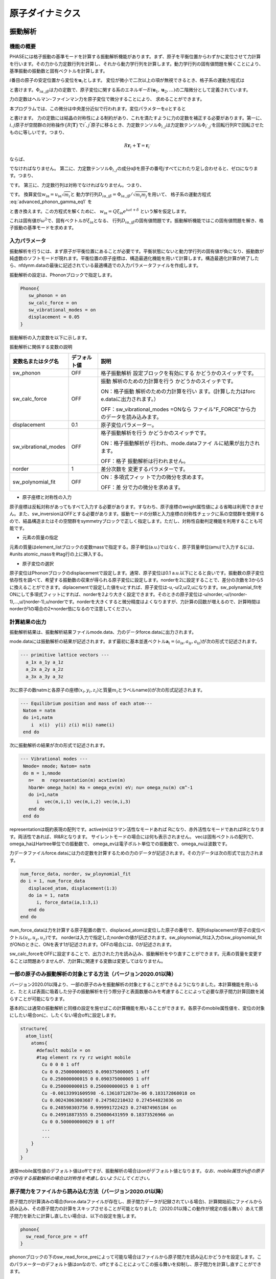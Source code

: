 .. _ion_dynamics_chapter:

原子ダイナミクス
===================

.. _section_phonon:

振動解析
-----------

機能の概要
~~~~~~~~~~~~

PHASEには格子振動の基準モードを計算する振動解析機能があります。まず、原子を平衡位置からわずかに変位させて力計算を行います。その力から力定数行列を計算し、それから動力学行列を計算します。動力学行列の固有値問題を解くことにより、基準振動の振動数と固有ベクトルを計算します。

:math:`i`\ 番目の原子の安定位置から変位を\ :math:`\mathbf{u}_{i}`\ とします。
変位が微小で二次以上の項が無視できるとき、格子系の運動方程式は

.. math:: m_{i}{\ddot{u}}_{\text{iα}} = - \sum_{\text{jβ}}^{}\Phi_{i\alpha,j\beta}u_{\text{jβ}}
  :label: advanced_phonon_gamma_eq1

と書けます。\ :math:`\Phi_{i\alpha,j\beta}`\ は力の定数で、原子変位に関する系のエネルギー\ :math:`E(\mathbf{u}_{1},\mathbf{u}_{2},\ldots)`\ の二階微分として定義されています。

.. math:: \Phi_{i\alpha,j\beta} = \frac{\partial^{2}E}{\partial u_{\text{iα}}\partial u_{\text{jβ}}}
  :label: advanced_phonon_gamma_eq2

力の定数はヘルマン-ファインマン力を原子変位で微分することにより、 求めることができます。

.. math:: \Phi_{i\alpha,j\beta} = - \frac{\partial F_{\text{iα}}}{\partial u_{\text{jβ}}}
  :label: advanced_phonon_gamma_eq3

本プログラムでは、この微分は中央差分近似で行われます。変位パラメターを\ :math:`a`\ とすると

.. math:: \frac{\partial F_{\text{iα}}}{\partial u_{\text{jβ}}} = \frac{F_{\text{iα}}|_{u_{\text{jβ}} = a} - F_{\text{iα}}|_{u_{\text{jβ}} = - a}}{2a}
  :label: advanced_phonon_gamma_eq4

と書けます。
力の定数には結晶の対称性による制約があり、これを満たすように力の定数を補正する必要があります。第一に、\ :math:`i,j`\ 原子が空間群の対称操作\ :math:`\{ R|\mathbf{T}\}`\ で\ :math:`i^{'},j^{'}`\ 原子に移るとき、力定数テンソル\ :math:`\Phi_{i,j}`\ は力定数テンソル\ :math:`\Phi_{i^{'},j^{'}}`\ を回転行列Rで回転させたものに等しいです。つまり、

.. math:: R\mathbf{r}_{i} + \mathbf{T} = \mathbf{r}_{i^{'}}

.. math:: R\mathbf{r}_{j} + \mathbf{T} = \mathbf{r}_{j^{'}}
  :label: advanced_phonon_gamma_eq5

ならば、

.. math:: \Phi_{i,j} = R^{T}\Phi_{i^{'},j^{'}}R
  :label: advanced_phonon_gamma_eq6

でなければなりません。
第二に、力定数テンソル\ :math:`\Phi_{i,j}`\ の成分\ :math:`\text{αβ}`\ を原子の番号\ :math:`j`\ すべてにわたり足し合わせると、ゼロになります。つまり、

.. math:: \sum_{j}^{}\Phi_{i\alpha,j\beta} = 0
  :label: advanced_phonon_gamma_eq7

です。 第三に、力定数行列は対称でなければなりません。つまり、

.. math:: \Phi_{i\alpha,j\beta} = \Phi_{j\beta,i\alpha}
  :label: advanced_phonon_gamma_eq8

です。 換算変位\ :math:`w_{\text{iα}} = u_{\text{iα}}\sqrt{m_{i}}`\ と
動力学行列\ :math:`D_{i\alpha,j\beta} = \Phi_{i\alpha,j\beta}/\sqrt{m_{i}m_{j}}`\ を用いて、
格子系の運動方程式 :eq:`advanced_phonon_gamma_eq1` を

.. math:: {\ddot{w}}_{\text{iα}} = - \sum_{\text{jβ}}^{}D_{i\alpha,j\beta}w_{\text{jβ}}
  :label: advanced_phonon_gamma_eq9

と書き換えます。この方程式を解くために、
:math:`w_{\text{iα}} = Q\xi_{\text{iα}}e^{i\omega t + \delta}`
という解を仮定します。

.. math:: \omega^{2}\xi_{\text{iα}} = \sum_{\text{jβ}}^{}D_{i\alpha,j\beta}\xi_{\text{jβ}}
  :label: advanced_phonon_gamma_eq10

これは固有値が\ :math:`\omega^{2}`\ で、固有ベクトルが\ :math:`\xi_{\text{iα}}`\ となる、
行列\ :math:`D_{i\alpha,j\beta}`\ の固有値問題です。振動解析機能ではこの固有値問題を解き、格子振動の基準モードを求めます。

入力パラメータ
~~~~~~~~~~~~~~~~

振動解析を行うには、まず原子が平衡位置にあることが必要です。平衡状態にないと動力学行列の固有値が負になり、振動数が純虚数のソフトモードが現れます。平衡位置の原子座標は、構造最適化機能を用いて計算します。構造最適化計算が終了したら、nfdynm.dataの最後に記述されている最適構造での入力パラメータファイルを作成します。

振動解析の設定は、Phononブロックで指定します。

.. code-block:: text

 Phonon{
    sw_phonon = on
    sw_calc_force = on
    sw_vibrational_modes = on
    displacement = 0.05
 }

振動解析の入力変数を以下に示します。

振動解析に関係する変数の説明

.. table::
 :widths: auto
 :class: longtable

 +----------------------+--------------+--------------------------+
 | 変数名またはタグ名   | デフォルト値 | 説明                     |
 +======================+==============+==========================+
 | sw_phonon            | OFF          | 格子振動解析             |
 |                      |              | 設定ブロックを有効にする |
 |                      |              | かどうかのスイッチです。 |
 +----------------------+--------------+--------------------------+
 | sw_calc_force        | OFF          | 振動                     |
 |                      |              | 解析のための力計算を行う |
 |                      |              | かどうかのスイッチです。 |
 |                      |              |                          |
 |                      |              | ON：格子振動             |
 |                      |              | 解析のための力計算を行い |
 |                      |              | ます。(計算した力はforc  |
 |                      |              | e.dataに出力されます。） |
 |                      |              |                          |
 |                      |              | OFF：sw_vibrational_modes|
 |                      |              | =ONなら                  |
 |                      |              | ファイル"F_FORCE"から力  |
 |                      |              | のデータを読み込みます。 |
 +----------------------+--------------+--------------------------+
 | displacement         | 0.1          | 原子変位パラメーター。   |
 +----------------------+--------------+--------------------------+
 | sw_vibrational_modes | OFF          | 格子振動解析を行う       |
 |                      |              | かどうかのスイッチです。 |
 |                      |              |                          |
 |                      |              | ON：格子振動解析が       |
 |                      |              | 行われ、mode.dataファイ  |
 |                      |              | ルに結果が出力されます。 |
 |                      |              |                          |
 |                      |              | OFF：格子                |
 |                      |              | 振動解析は行われません。 |
 +----------------------+--------------+--------------------------+
 | norder               | 1            | 差分次数を               |
 |                      |              | 変更するパラメターです。 |
 +----------------------+--------------+--------------------------+
 | sw_polynomial_fit    | OFF          | ON：多項式フィッ         |
 |                      |              | トで力の微分を求めます。 |
 |                      |              |                          |
 |                      |              | OFF：差                  |
 |                      |              | 分で力の微分を求めます。 |
 +----------------------+--------------+--------------------------+

-  原子座標と対称性の入力

原子座標は反転対称があってもすべて入力する必要があります。すなわち、原子座標のweight属性値による省略は利用できません。また、sw_inversionはOFFとする必要があります。振動モードの分類と入力座標の対称性チェックに系の空間群を使用するので、結晶構造またはその空間群をsymmetryブロックで正しく指定します。ただし、対称性自動判定機能を利用することも可能です。

-  元素の質量の指定

元素の質量はelement_listブロックの変数massで指定する。原子単位(a.u.)ではなく、原子質量単位(amu)で入力するには、#units
atomic_massを#tag行の上に挿入する。

-  原子変位の選択

原子変位はPhononブロックのdisplacementで設定します。通常、原子変位は0.1
a.u.以下にとると良いです。振動数の原子変位依存性を調べて、希望する振動数の収束が得られる原子変位に設定します。norderを2に設定することで、差分の次数を3から5に換えることができます。diplacementで設定した値をuとすれば、原子変位は-u,-u/2,u/2,uになります。sw_polynamial_fitをONにして多項式フィットにすれば、norderを2より大きく設定できます。そのときの原子変位は-u/norder,-u/(norder-1),...,u/(norder-1),u/norderです。norderを大きくすると微分精度はよくなりますが、力計算の回数が増えるので、計算時間はnorderが1の場合の2*norder倍になるので注意してください。

計算結果の出力
~~~~~~~~~~~~~~~~

振動解析結果は、振動解析結果ファイルmode.data、力のデータforce.dataに出力されます。

mode.dataには振動解析の結果が記述されます。まず最初に基本並進ベクトル\ :math:`\mathbf{a}_{i} = (a_{\text{ix}},a_{\text{iy}},a_{\text{iz}})`\ が次の形式で記述されます。

.. code-block:: text

  --- primitive lattice vectors ---
    a_1x a_1y a_1z
    a_2x a_2y a_2z
    a_3x a_3y a_3z

次に原子の数natmと各原子の座標\ :math:`(x_{i},y_{i},z_{i})`\ と質量\ :math:`m_{i}`\ とラベルname(i)が次の形式記述されます。

.. code-block:: fortran

  --- Equilibrium position and mass of each atom---
   Natom = natm
   do i=1,natm
      i  x(i)  y(i) z(i) m(i) name(i)
   end do

次に振動解析の結果が次の形式で記述されます。

.. code-block:: fortran

  --- Vibrational modes ---
   Nmode= nmode; Natom= natm
   do m = 1,nmode
     n=   m  representation(m) acvtive(m)
     hbarW= omega_ha(m) Ha = omega_ev(m) eV; nu= omega_nu(m) cm^-1
     do i=1,natm
        i  vec(m,i,1) vec(m,i,2) vec(m,i,3)
     end do
   end do

representationは既約表現の配列です。active(m)はラマン活性なモードあれば
Rになり、赤外活性なモードであればIRとなります。両活性であれば、IR&Rとなります。
サイレントモードの場合には何も表示されません。
vecは固有ベクトルの配列で、omega_haはHartree単位での振動数で、
omega_evは電子ボルト単位での振動数で、omega_nuは波数です。

力データファイルforce.dataには力の定数を計算するための力のデータが記述されます。その力データは次の形式で出力されます。

.. code-block:: fortran

 num_force_data, norder, sw_ploynomial_fit
 do i = 1, num_force_data
    displaced_atom, displacement(1:3)
    do ia = 1, natm
       i, force_data(ia,1:3,i)
    end do
 end do

num_force_dataは力を計算する原子配置の数で、displaced_atomは変位した原子の番号で、配列displacementが原子の変位ベクトル\ :math:`(u_{x},u_{y},u_{z})`\ です。
norderは入力で指定したnorderの値が記述されます。sw_ploynomial_fitは入力のsw_ploynomial_fitがONのときに、ONを表す1が記述されます。OFFの場合には、0が記述されます。

sw_calc_forceをOFFに設定することで、出力された力を読み込み、振動解析をやり直すことができます。元素の質量を変更することは問題ありませんが、力計算に関連する変数は変更してはなりません。

.. _advanced_phonon_partial:

一部の原子のみ振動解析の対象とする方法（バージョン2020.01以降）
~~~~~~~~~~~~~~~~~~~~~~~~~~~~~~~~~~~~~~~~~~~~~~~~~~~~~~~~~~~~~~~~~~

バージョン2020.01以降より、一部の原子のみを振動解析の対象とすることができるようになりました。本計算機能を用いると、たとえば表面に吸着した分子の振動解析を行う際分子と表面数層のみを考慮することによって必要な原子間力計算回数を減らすことが可能になります。

基本的には通常の振動解析と同様の設定を施せばこの計算機能を用いることができます。各原子のmobile属性値を、変位の対象にしたい場合onに、したくない場合offに設定します。

.. code-block:: text

 structure{
   atom_list{
     atoms{
       #default mobile = on
       #tag element rx ry rz weight mobile
         Cu 0 0 0 1 off
         Cu 0 0.250000000015 0.090375000005 1 off
         Cu 0.250000000015 0 0.090375000005 1 off
         Cu 0.250000000015 0.250000000015 0 1 off
         Cu -0.00133991609598 -6.13618712873e-06 0.183172868018 on
         Cu 0.00243063003687 0.247502210432 0.274544823036 on
         Cu 0.248598303756 0.999991722423 0.274874965184 on
         Cu 0.249918873555 0.250806431959 0.18373526966 on
         Cu 0 0.500000000029 0 1 off
         ...
         ...
     }
   }
 }

通常mobile属性値のデフォルト値はoffですが、振動解析の場合はonがデフォルト値となります。\ *なお、mobile属性がoffの原子が存在する振動解析の場合は対称性を考慮しないようにしてください。*

原子間力をファイルから読み込む方法（バージョン2020.01以降）
~~~~~~~~~~~~~~~~~~~~~~~~~~~~~~~~~~~~~~~~~~~~~~~~~~~~~~~~~~~~~

原子間力が計算済みの場合(force.dataファイルが存在し、原子間力データが記録されている場合)、計算開始前にファイルから読み込み、その原子間力の計算をスキップさせることが可能となりました（2020.01以降この動作が規定の振る舞い）あえて原子間力を新たに計算し直したい場合は、以下の設定を施します。

.. code-block:: text

 phonon{
   sw_read_force_pre = off
 }

phononブロックの下のsw_read_force_preによって可能な場合はファイルから原子間力を読み込むかどうかを設定します。このパラメーターのデフォルト値はonなので、offとすることによってこの振る舞いを抑制し、原子間力を計算し直すことができます。

計算例：水分子の振動解析
~~~~~~~~~~~~~~~~~~~~~~~~~~
水分子の振動解析例を紹介します。入力データは :code:`samples/phonon/H2O` 以下にあります。

構造最適化

振動解析を行うには原子が平衡状態になければなりませんので、振動解析を行うときと同じ条件で構造最適化を行います。平衡状態にないと動力学行列の固有値が負になり、振動数が純虚数のソフトモードが現れます。水分子の構造最適化の入力例を以下に示します。

.. code-block:: text

 control{
         condition = initial
         cpumax = 1 day ! maximum cpu time
         max_iteration = 6000
 }
 accuracy{
         cutoff_wf =   25.00  rydberg
         cutoff_cd =  225.00  rydberg
         num_bands = 8
         xctype = ggapbe
         initial_wavefunctions = matrix_diagon
         matrix_diagon {
           cutoff_wf = 5.0 rydberg
         }
         ksampling{
           method = gamma
         }
         scf_convergence{
           delta_total_energy = 1.e-10
           succession = 3
           num_max_iteration = 300
         }
         force_convergence{
           max_force = 1.e-4
         }
         initial_charge_density = Gauss
 }
 structure{
         unit_cell_type = primitive
         unit_cell{
               a_vector =  15.0               0.0                0.0
               b_vector =   0.0              15.0                0.0
               c_vector =   0.0               0.0               15.0
         }
         symmetry{
              tspace{
                 lattice_system = primitive
                 generators{
                    #tag rotation tx ty tz
                         C2z      0  0  0
                         IC2x     0  0  0
                 }
              }
              sw_inversion = off
         }
         magnetic_state = para
         atom_list{
              coordinate_system = cartesian
              atoms{
                 !#default mobile=on
                 !#tag  rx             ry       rz          element
                       -1.45           0.000    1.123       H
                        1.45           0.000    1.123       H
                        0.0            0.0      0.0         O
              }
         }
         element_list{  #units atomic_mass
                        #tag element  atomicnumber zeta  dev
                             H             1       1.00  0.5
                             O             8       0.17  1.0    }
 }
 wf_solver{
         solvers {
         !#tag sol    till_n dts dte itr  var    prec cmix submat
               msd      5    0.1 0.1   1    tanh on   1    on
               lm+msd  10    0.1 0.4  50    tanh on   1    on
               rmm2p   -1    0.4 0.4   1    tanh on   2    on
         }
         rmm {
           edelta_change_to_rmm = 1.d-6
         }
         lineminimization {
           dt_lower_critical = 0.1
           dt_upper_critical = 3.0
         }
 }
 charge_mixing{
         mixing_methods {
         !#tag id method   rmxs rmxe itr var    prec istr nbxmix update
               1  broyden2 0.3  0.3  1   linear on   5    10     RENEW
               2  simple   0.2  0.5  100 linear on   *    *      *
         }
 }
 structure_evolution{
    method = cg
 }

file_names.dataにはelement_listと同じ順番でポテンシャルファイルH_ggapbe_nc_01.ppとO_ggapbe_us_02.ppを指定します。この入力を使用して得た水分子の構造を :numref:`advanced_phonon_fig1` に示します。

.. figure:: images/image82.svg
 :name: advanced_phonon_fig1

 水分子の構造

振動解析

構造最適化後に振動解析を行うには、入力の原子座標を最適化した座標に換えて、Phononブロックを加え、振動解析の設定をします。最適化原子座標は構造最適化計算の出力ファイルnfdynm.dataに記述されている最後のステップの原子座標です。

.. code-block:: text

         atom_list{
              coordinate_system = cartesian
              atoms{
                 !#tag  rx             ry       rz          element
                       -1.446816228    0.000    1.123327795 H
                        1.446816228    0.000    1.123327795 H
                        0.0            0.0      0.0         O
              }
         }

振動解析の設定はたとえば以下のようにします。原子変位は0.05とします。

.. code-block:: text

 Phonon{
    sw_phonon = on
    sw_calc_force = on
    sw_vibrational_modes = on
    displacement = 0.05
 }

PHASEを実行します。

.. code-block:: bash

 % mpirun  ../../../bin/phase

PHASEを実行すると、振動解析結果のファイルmode.dataが出力されます。

振動数レベル図はツールfreq.plを使用して作成します。分子の場合には以下のように-molというオプションを付けてfreq.plを実行します。

.. code-block:: bash

 % freq.pl -mol mode.data

この例題の水分子の基準モードの振動数を :numref:`advanced_phonon_fig2` に示します。

.. figure:: images/image83.svg
 :name: advanced_phonon_fig2

 水分子の振動モードの振動数

基準振動の固有ベクトルの図を作成するための拡張trajectory形式のファイルは、ツールanimate.plで作成します。原点の移動を指定したファイルcontrol.inpを用意します。control.inpは以下のように記述します。

.. code-block:: bash

 origin  7.5 7.5 7.5

ツールanimate.plを以下のように実行します。

.. code-block:: bash

 % animate.pl mode.data control.inp

基準振動の固有ベクトルの拡張trajectory形式のファイルmode_*.tr2が生成されます。

この例題の水分子の基準モードの固有ベクトルを :numref:`advanced_phonon_fig3` に示します。生成された振動モードの拡張trajectory形式のファイルmode_7.tr2,mode_8.tr2,mode_9.tr2を可視化したものです。

.. figure:: images/image84.png
 :name: advanced_phonon_fig3

 水分子の振動モードの固有ベクトル

計算例：シリコン結晶(Si2)
~~~~~~~~~~~~~~~~~~~~~~~~~~~

入力パラメータ
^^^^^^^^^^^^^^^^

シリコン結晶の振動解析の例題です。計算例題は、 :code:`samples/phonon/Si2` です。

入力パラメータファイルnfinput.dataでは、element_listにシリコン原子の質量28.0855
amuが指定されています。質量の単位を原子質量単位とするため、#unitsの後にatomic_massを指定しています

.. code-block:: text

 element_list{     #units atomic_mass
 　　　　　　　　　#tag element  atomicnumber mass
                              Si       14     28.0855
         }

振動解析のパラメータをPhononブロックで指定します。

.. code-block:: text

 Phonon{
    sw_phonon = on
    sw_calc_force = on
    displacement = 0.1
    sw_vibrational_modes = on
 }

sw_calc_forceとsw_vibrational_modesがともにONなので、振動解析のための力計算を行い、振動解析が行われます。

PHASEを実行します。

.. code-block:: text

 % mpirun  ../../../bin/phase

計算が終了すると、出力ファイルmode.dataに振動解析の結果が出力されます。mode.dataの最初の部分は以下のようになっています。

.. code-block:: text

  --- primitive lattice vectors ---
    0.0000000000   5.0875600000   5.0875600000
    5.0875600000   0.0000000000   5.0875600000
    5.0875600000   5.0875600000   0.0000000000
  --- Equilibrium position and mass of each atom---
  Natom=    2
     1   1.2718900000   1.2718900000   1.2718900000    51196.42133 Si
     2  -1.2718900000  -1.2718900000  -1.2718900000    51196.42133 Si
  --- Vibrational modes ---
  Nmode=    6 Natom=    2
  n=     1 T1u      hbarW =  0.00000000E+00 Ha =  0.00000000E+00 eV; nu=  0.00000000E+00 cm^-1
      1   0.0000000000  0.0000000000  0.7071067812
      2   0.0000000000  0.0000000000  0.7071067812

最初の二行目から三行目は基本並進ベクトルをあらわしています。六行目は原子数を表しています。その次の行からは、原子の番号、デカルト座標、質量、ラベルが一行にあらわされています。Vibrational
modesというタイトル行の次の行にはモード数と原子数があらわされています。これ以降には各振動モードの既約表現を先頭行として、次行に振動数があらわされ、その次の行から固有ベクトルがあらわされています。固有ベクトルは原子の番号の後にその原子に帰属するベクトルの３成分があらわされています。

振動数レベル図
^^^^^^^^^^^^^^^^^

振動解析の出力ファイルmode.dataの振動数のデータから振動数レベル図を作成します。
以下のように、ツールfreq.plを実行すると、Postscript形式の振動数レベル図freq.epsが出力されます。

.. code-block:: text

 % freq.pl mode.data

シリコン結晶の振動解析の振動レベル図を :numref:`advanced_phonon_fig4` に示します。この図から振動数が517 cm\ :sup:`-1`\ であるモードがあることが分かります。
このモードの既約表現はT\ :sub:`2g`\ であるので、同じ振動数のモードが三重に縮重しています。T\ :sub:`2g`\ モードがラマン活性である場合、図中の規約表現の右側にRが表示されます。赤外活性である場合にはIRと表示されます。

.. figure:: images/image85.svg
 :name: advanced_phonon_fig4

 バルクSiの領域中心フォノンモードの振動数

振動モードの可視化
^^^^^^^^^^^^^^^^^^^^

振動解析の出力ファイルmode.dataから拡張Trajectory形式のファイルを作成することにより、固有ベクトルを矢印表示したり、原子が振動するアニメーションとして振動モードを可視化したりできます。ツールanimate.plを使用して、振動解析の出力ファイルmode.dataから振動数の情報を取り出し、拡張Trajectory形式のファイル(拡張子:tr2)を作成します。

原点の移動とセルベクトルの変更を指定したファイルcontrol.inpを用意します。control.inpは以下のように記述します。

.. code-block:: text

 origin  1.27189 1.27189 1.27189
 vector1 10.17512 0 0
 vector2 0 10.17512 0
 vector3 0 0 10.17512

ツールanimate.plを以下のように実行すると、拡張Trajectory形式のファイルがモードの数だけ出力されます。

.. code-block:: text

 % animate.pl mode.data control.inp

この例題では切り出すセルをブラベー格子の単位胞にとり、セルの原点にシリコン原子がくるように設定しています。
たとえば、出力された拡張Trajectory形式のファイルmode_6.tr2を可視化すると、 :numref:`advanced_phonon_fig5` のように固有ベクトルが矢印で示されます。
:numref:`advanced_phonon_fig5` に示されているセルは、出力されたgrid.mol2ファイルを読み込ことで表示できます。また、出力された拡張Trajectory形式から、原子の振動を可視化することができます。

.. figure:: images/image86.svg
 :name: advanced_phonon_fig5

 バルクSiの領域中心フォノンモードの固有ベクトル

計算例：銅 (100)面に吸着したエチレン分子の振動解析
~~~~~~~~~~~~~~~~~~~~~~~~~~~~~~~~~~~~~~~~~~~~~~~~~~~~

Cu(100)面にエチレン分子を配置した系の振動解析を実施しました。サンプルデータは :code:`samples/phonon/Cu100_C2H4` の下にあります。まずはCu(100)面にエチレン分子を吸着させ、通常の構造最適化を実施しました。
結果得られた原子配置は :numref:`advanced_phonon_fig6` に示す通り。

.. figure:: images/image87.jpeg
 :name: advanced_phonon_fig6

 Cu (100)面にC\ :sub:`2`\ H\ :sub:`4`\ 分子を吸着させた系。

分子のみを考慮するケース(サンプルデータが置かれたディレクトリーはmolonly)、分子と表面第一層まで考慮するケース(サンプルデータが置かれたディレクトリーはph1)、分子と表面第二層まで考慮するケース(サンプルデータが置かれたディレクトリーはph2)、そしてすべての原子を考慮する(サンプルデータが置かれたディレクトリーはphall)振動解析を実施しました。比較のため、孤立分子の振動解析も行いました。得られた振動数の上位5つを
\ :numref:`advanced_phonon_table1` に報告します。

.. table:: 振動数top 5（単位：cm\ :sup:`-1`\ ）
 :widths: auto
 :name: advanced_phonon_table1

 ======== ======== ======== ====== ========
 分子のみ 分子+1層 分子+2層 全原子 孤立分子
 ======== ======== ======== ====== ========
 3041.4   3039.7   3039.4   3039.4 3057.8
 3014.0   3012.2   3012.0   3012.0 3028.5
 2946.3   2944.3   2944.1   2944.1 2973.7
 2942.2   2940.1   2939.8   2939.8 2957.6
 1475.9   1478.4   1478.7   1478.9 1618.1
 ======== ======== ======== ====== ========

分子のみ考慮する場合ではやくも3
cm\ :sup:`-1`\ 以下の精度で振動数が計算できていることが分かります。1層取り込むとこれが0.5
cm\ :sup:`-1`\ 以下となり、ほぼ収束していると考えてよいでしょう。2層取り込んだ結果は最大でも0.2
cm\ :sup:`-1`\ の誤差となっており、これは同じ結果が得られているといってもよい精度です。

フォノンバンド計算
--------------------

機能の概要
~~~~~~~~~~~

PHASEには、 :math:`\Gamma` 点だけでなく一般の\ **k**\ 点における格子振動解析を行い、フォノンの状態密度やバンド構造を計算する機能があります。
文献 [Parlinski97]_ のアルゴリズムに従って計算します。

利用方法
~~~~~~~~~~~

基本的な入力パラメータ
^^^^^^^^^^^^^^^^^^^^^^^

この機能を利用するためには、 :math:`\Gamma` 点の場合と同様phononブロックを作成し、設定を行います。典型的には、以下のようになります。

.. code-block:: text

 phonon{
   sw_phonon = on
   sw_vibrational_modes = on
   sw_calc_force = on
   displacement = 0.1
   method = dos
   lattice{
     l1 = 2
     l2 = 2
     l3 = 2
   }
   dos{
     mesh{
       nx = 10
       ny = 10
       nz = 10
     }
   }
 }

基本的な入力パラメーターを以下に示します。

.. table::
 :widths: auto
 :class: longtable

 +----------------+----------------+----------------+----------------+
 | 第1            | 第2、第3       | タグ識別子     | 説明           |
 | ブロック識別子 | ブロック識別子 |                |                |
 +================+================+================+================+
 | phonon         |                |                | フォノン計     |
 |                |                |                | 算の設定を行う |
 |                |                |                | ためのブロック |
 +----------------+----------------+----------------+----------------+
 |                |                | sw_phonon      | PHASEの        |
 |                |                |                |                |
 |                |                |                | 振動解析機能を |
 |                |                |                | 利用するかどう |
 |                |                |                | かを指定します |
 |                |                |                | 。Γ点のみの場  |
 |                |                |                | 合と同様です。 |
 +----------------+----------------+----------------+----------------+
 |                |                | sw_vib         | 振動解         |
 |                |                | rational_modes | 析を行うかどう |
 |                |                |                | かを指定します |
 |                |                |                | 。Γ点のみの場  |
 |                |                |                | 合と同様です。 |
 +----------------+----------------+----------------+----------------+
 |                |                | sw_calc_force  | 力定数の計     |
 |                |                |                | 算を行うかどう |
 |                |                |                | かを指定します |
 |                |                |                | 。Γ点のみの場  |
 |                |                |                | 合と同様です。 |
 +----------------+----------------+----------------+----------------+
 |                |                | displacement   | 力定数の計     |
 |                |                |                | 算を行う際に、 |
 |                |                |                | 原子をどの程度 |
 |                |                |                | 移動させるかを |
 |                |                |                | 指定します。Γ  |
 |                |                |                | 点のみの場合と |
 |                |                |                | 同様です。デフ |
 |                |                |                | ォルト値は0.1  |
 |                |                |                | bohrです。     |
 +----------------+----------------+----------------+----------------+
 |                |                | method         | “手            |
 |                |                |                | 法”を指定しま  |
 |                |                |                | す。状態密度計 |
 |                |                |                | 算の場合はdos, |
 |                |                |                | バンド構造計   |
 |                |                |                | 算の場合はband |
 |                |                |                | を指定します。 |
 +----------------+----------------+----------------+----------------+
 |                | lattice        |                | 一             |
 |                |                |                | 般\ **k**\ 点  |
 |                |                |                | の振動解析は、 |
 |                |                |                | スーパーセルの |
 |                |                |                | 力定数を必要と |
 |                |                |                | します。そのス |
 |                |                |                | ーパーセルの大 |
 |                |                |                | きさを指定する |
 |                |                |                | ブロックです。 |
 +----------------+----------------+----------------+----------------+
 |                |                | nx             | *a*\           |
 |                |                |                | 軸を何倍するか |
 |                |                |                | を指定します。 |
 +----------------+----------------+----------------+----------------+
 |                |                | ny             | *b*\           |
 |                |                |                | 軸を何倍するか |
 |                |                |                | を指定します。 |
 +----------------+----------------+----------------+----------------+
 |                |                | nz             | *c*\           |
 |                |                |                | 軸を何倍するか |
 |                |                |                | を指定します。 |
 +----------------+----------------+----------------+----------------+
 |                | dos            |                | 状態密度の計算 |
 |                |                |                | 方法を指定する |
 |                |                |                | ブロックです。 |
 +----------------+----------------+----------------+----------------+
 |                | mesh           |                | 状態密度計算   |
 |                |                |                | に利用する     |
 |                |                |                | *k* 点のメッ   |
 |                |                |                | シュを指定する |
 |                |                |                | ブロックです。 |
 +----------------+----------------+----------------+----------------+
 |                |                | nx             | 1              |
 |                |                |                | つめの逆格子ベ |
 |                |                |                | クトルの分割数 |
 |                |                |                | を指定します。 |
 +----------------+----------------+----------------+----------------+
 |                |                | ny             | 2              |
 |                |                |                | つめの逆格子ベ |
 |                |                |                | クトルの分割数 |
 |                |                |                | を指定します。 |
 +----------------+----------------+----------------+----------------+
 |                |                | nz             | 3              |
 |                |                |                | つめの逆格子ベ |
 |                |                |                | クトルの分割数 |
 |                |                |                | を指定します。 |
 +----------------+----------------+----------------+----------------+

methodをbandと設定すると、フォノンバンドの計算になります。バンド構造の計算は、電子バンド構造と同様band_kpoint.plを利用して計算する\ *k*\ 点の情報が記録されたkpoint.dataファイルを作成したあとに実行します。

バンド数および\ **k**\ 点分割数

フォノンバンド計算を行う場合、スーパーセルの作成が行われます。バンド数や\ **k**\ 点分割数は、生成されたスーパーセルに合わせてPHASEが自動的に変更します。以下の注意が必要です。

-  スーパーセルは、ブラベー格子に対して作成されます。通常のPHASE
   による計算の場合unit cell type がBravais
   の場合は基本格子に対して\ **k**
   点を定義しますが、フォノンバンドの場合はブラベー格子に対して行うようにしてください。

-  バンド数は、定義した原子にしたがって通常の計算と同じように決定してください。

イオン性結晶の場合の設定方法

イオン性結晶の場合、Γ点においてオプティカルモードの縦波と横波が異なった振動数を持ちます。この現象は、LO-TO
分裂と呼ばれます。この効果を取り入れる場合、入力ファイルにおいてさらに以下の指定を行う必要があります。

.. code-block:: text

 phonon{
   sw_lo_to_splitting = on
   electronic_dielectric_constant{
     exx = 2.6
     eyy = 2.6
     ezz = 2.6
     exy = 0.0
     exz = 0.0
     eyz = 0.0
   }
 }

変数sw_lo_to_splitting をon とすることによってLO-TO
分裂を考慮した計算を行うことができます。electronic_dielectric_constantブロックには、電子系の誘電テンソルを指定します。electronic_dielectric_constantブロックの下のexx,
eyy, ezz, exy, exz, eyz
に対応する誘電テンソルの成分を指定します。誘電テンソルは、実測値もしくはUVSOR-Epsilon
による計算値をご利用ください。原子の有効電荷も指定する必要があります。これは、作業ディレクトリーにeffchg.data
ファイルを作成し、以下のように指定します。

.. code-block:: text

 2
 1
 1.12 0.0 0.0
 0.0 1.12 0.0
 0.0 0.0 1.12
 2
 -1.12 0.0 0.0
 0.0 -1.12 0.0
 0.0 0.0 -1.12

ファイルの1 行目に原子数を記述します。2
行目以降に有効電荷の値を指定します。まず指定対象の原子のID
を指定し、さらに有効電荷テンソルを指定します。有効電荷テンソルは、形式電荷を利用することもできますが、

UVSOR-Berry によって得られたボルン有効電荷を利用することが望ましいです。

計算の実行
^^^^^^^^^^^^^

入力データが準備できたら、通常通りPHASE を実行します。まずは、PHASE
は入力の指定にしたがってスーパーセルを作成します。ログファイルには以下のように報告されます。

.. code-block:: text

 natm_super,natm2_super= 64 64
 ia,cps(3),pos(3),ityp
 1 1.27189 1.27189 1.27189 0.06250 0.06250 0.06250 1
 2 8.90323 8.90323 8.90323 0.43750 0.43750 0.43750 1
 3 1.27189 6.35945 6.35945 0.06250 0.31250 0.31250 1
 4 8.90323 13.99079 13.99079 0.43750 0.68750 0.68750 1
 5 6.35945 1.27189 6.35945 0.31250 0.06250 0.31250 1
 6 13.99079 8.90323 13.99079 0.68750 0.43750 0.68750 1
 7 6.35945 6.35945 1.27189 0.31250 0.31250 0.06250 1
 8 13.99079 13.99079 8.90323 0.68750 0.68750 0.43750 1
 9 11.44701 1.27189 1.27189 0.56250 0.06250 0.06250 1
 10 19.07835 8.90323 8.90323 0.93750 0.43750 0.43750 1
 11 11.44701 6.35945 6.35945 0.56250 0.31250 0.31250 1
 12 19.07835 13.99079 13.99079 0.93750 0.68750 0.68750 1
 13 16.53457 1.27189 6.35945 0.81250 0.06250 0.31250 1
 ...
 ...

natm_super がスーパーセルの原子数です。cps は原子のカルテシアン座標、
pos はフラクショナル座標です。itypは原子の種類を識別する番号です。また,
スーパーセルに合わせて変化したバンド数と\ **k**\ 点のメッシュが次のように報告されます。

.. code-block:: text

 num_bands will be changed.
 neg,meg= 192 192
 k-point mesh will be changed.
 mesh= 1 1 1

neg が新しいバンド数, mesh が新しい\ **k** 点メッシュです。

出力ファイル
^^^^^^^^^^^^^^^

mode.dataファイル

振動解析の結果はmode.data
ファイルに記録されます。フォノンバンドの場合のmode.dataファイルは、たとえば以下のようになります。Γ点の場合と比較して、振動モードの記述の仕方が異なります。

.. code-block:: text

 --- Vibrational modes ---
 Nmode= 6 Natom= 2 Nqvec 120
 iq= 1 q=( 0.00000, 0.00000, 0.00000) ( 0.00000, 0.00000, 0.00000)
 n= 1 T1u IR
 hbarW= 0.00000000E+00 Ha = 0.00000000E+00 eV; nu= 0.00000000E+00 cm^-1
 1 0.0000000000 0.7071067812 0.0000000000
 2 0.0000000000 0.7071067812 0.0000000000
 1 0.0000000000 0.0000000000 0.0000000000
 2 0.0000000000 0.0000000000 0.0000000000
 n= 2 T1u IR
 ...
 iq= 2 q=( 0.01875, 0.01875, 0.03750) ( 0.02316, 0.02316, 0.00000)
 n= 1 B2 IR&R
 hbarW= 0.63506708E-04 Ha = 0.17281054E-02 eV; nu= 0.13938112E+02 cm^-1
 1 0.4999599615 -0.4999599615 0.0000000000
 2 0.4999599615 -0.4999599615 0.0000000000
 1 0.0063274755 -0.0063274755 0.0000000000
 2 0.0063274755 -0.0063274755 0.0000000000
 n= 2 B1 IR&R
 ...

モードの数と原子数の後に、\ **k**\ 点の数が示されます。各\ **k**
点の振動数モードの記述の前に, **k**
点の座標が部分座標とカルテシアン座標で示されます。振動モードの固有ベクトルは一般には複素数となるので,
固有ベクトルの実部の後に,
虚部が記述されます。なお、Γ点の場合と同様に振動の対称性および赤外ラマンの活性/不活性の判定が出力されますが、この情報はΓ点以外では意味がない点にご注意ください。

phdos.dataファイル

フォノンの状態密度はphdos.data
ファイルに出力されます。その内容は、典型的には下記のようなものです。

.. code-block:: text

 # Index Omega(mHa) Omega(eV) Omega(cm-1) DOS(States/Ha) DOS(States/eV) DOS(States/cm-1) IntDOS(States)
 0 -0.00050000 -0.00001361 -0.10973732 0.00000000  0.00000000 0.00000000 0.00000000
 1  0.00950000  0.00025851  2.08500903 0.00473815  0.17412390 0.00002159 0.00001500
 2  0.01950000  0.00053062  4.27975539 0.01996324  0.73363561 0.00009096 0.00012976
 3  0.02950000  0.00080274  6.47450174 0.04568839  1.67901746 0.00020817 0.00044927
 4  0.03950000  0.00107485  8.66924810 0.08191360  3.01026946 0.00037323 0.00107853
 5  0.04950000  0.00134696 10.86399446 0.24722290  9.08527497 0.00112643 0.00286860
 6  0.05950000  0.00161908 13.05874081 0.37130693 13.64527929 0.00169180 0.00591423
 7  0.06950000  0.00189119 15.25348717 0.49343689 18.13347292 0.00224826 0.01020273
 8  0.07950000  0.00216331 17.44823352 0.67844022 24.93222060 0.00309120 0.01602478
 ...................
 ...................

1 列目は状態密度のインデックス、2, 3, 4 列目がそれぞれmHa, eV, cm-1
単位のエネルギー、5, 6, 7 列目がそれぞれstates/Ha, states/eV, states/cm-1 単位での状態密度、8 列目が積算状態密度です。積算状態密度は、最も高エネルギーの状態においては原子数×3 になります。

解析用Perlスクリプト

フォノンバンド計算の結果解析用のPerl スクリプトがPHASE
には備わっています。以下の3 種類のPerl
スクリプトを利用して結果の解析を行うことができます。

phonon_dos.pl

フォノンの状態密度データから、「フォノン状態密度図」を作成するPerlスクリプトです。以下のように使用します。

.. code-block:: text

 % phonon_dos.pl phdos.data OPTIONS

phdos.data が、PHASE
が出力するフォノン状態密度データです。実行すると、phonon_dos.eps
というEPS形式の画像ファイルが作成されます。下記のオプションを利用することができます。

+----------------------------------+----------------------------------+
| **--units=UNITS or -u UNITS**    | エ                               |
|                                  | ネルギーの単位を指定します。mHa, |
|                                  | meV, THz, cm-1                   |
|                                  | の                               |
|                                  | いずれかです。デフォルト値はcm-1 |
|                                  | です。                           |
+----------------------------------+----------------------------------+
| **--width=WIDTH or -w WIDTH**    | 作成される図の                   |
|                                  | 幅を指定します。デフォルト値は1  |
|                                  | です。                           |
+----------------------------------+----------------------------------+
| **--erange=[emin:emax] or -e     | エネルギーの範囲を指定します。   |
| [emin:emax]**                    |                                  |
+----------------------------------+----------------------------------+
| **--drange=DRANGE or -d DRANGE** | 状態密度の範囲を指定します。     |
+----------------------------------+----------------------------------+
| **--title=TITLE or -t TITLE**    | 図のタイトルを指定します。       |
+----------------------------------+----------------------------------+
| **--font=FONT or -f FONT**       | グラフに利用するフォントサイ     |
|                                  | ズを指定します。デフォルト値は18 |
|                                  | です。                           |
+----------------------------------+----------------------------------+
| **--keep or -k**                 | 中                               |
|                                  | 間のデータファイルを保持する場合 |
|                                  | 、このオプションを有効にします。 |
+----------------------------------+----------------------------------+
| **--mono or -m**                 | モノクログラフを描画したい場     |
|                                  | 合にこのオプションを指定します。 |
+----------------------------------+----------------------------------+
| **--dinc=DINC**                  | 状態密度の目盛を指定します。     |
+----------------------------------+----------------------------------+
| **--einc=EINC**                  | エネルギーの目盛を指定します。   |
+----------------------------------+----------------------------------+

phonon_band.pl

フォノンバンドのデータから「フォノンバンド図」を作成するPerl
スクリプトです。以下のように使用します。

.. code-block:: text

 % phonon_band.pl mode.data OPTIONS

mode.data
が、振動解析の結果が記録されたファイルです。実行すると、phonon_band.eps
というEPS
形式の画像ファイルが作成されます。オプションには、下記のようなものがあります。

+----------------------------------+----------------------------------+
| **--control=CONTROL or -c        | band_kpoint.pl                   |
| CONTROL**                        | ファイルの入力ファイルを指定     |
|                                  | します。デフォルト値はbandkpt.in |
|                                  | です。                           |
+----------------------------------+----------------------------------+
| **--ptype=PTYPE or -p PTYPE**    | グラフ描画に利用                 |
|                                  | するプロット種を指定します。line |
|                                  | を指定すると実線、circle         |
|                                  | を指定すると丸でフォノンバンド   |
|                                  | を描画します。デフォルト値はline |
|                                  | です。                           |
+----------------------------------+----------------------------------+
| **--units=UNITS or -u UNITS**    | エ                               |
|                                  | ネルギーの単位を指定します。mHa, |
|                                  | meV, THz, cm-1                   |
|                                  | の                               |
|                                  | いずれかです。デフォルト値はcm-1 |
|                                  | です。                           |
+----------------------------------+----------------------------------+
| **--width=WIDTH or -w WIDTH**    | 作成される図の                   |
|                                  | 幅を指定します。デフォルト値は1  |
|                                  | です。                           |
+----------------------------------+----------------------------------+
| **--erange=[emin:emax] or -e     | エネルギーの範囲を指定します。   |
| [emin:emax]**                    |                                  |
+----------------------------------+----------------------------------+
| **--title=TITLE or -t TITLE**    | 図のタイトルを指定します。       |
+----------------------------------+----------------------------------+
| **--font=FONT or -f FONT**       | グラフに利用するフォントサイ     |
|                                  | ズを指定します。デフォルト値は18 |
|                                  | です。                           |
+----------------------------------+----------------------------------+
| **--mono or -m**                 | モノクログラフを描画したい場     |
|                                  | 合にこのオプションを指定します。 |
+----------------------------------+----------------------------------+
| **--keep or -k**                 | 中                               |
|                                  | 間のデータファイルを保持する場合 |
|                                  | 、このオプションを有効にします。 |
+----------------------------------+----------------------------------+
| **--einc=EINC**                  | エネルギーの目盛を指定します。   |
+----------------------------------+----------------------------------+

phonon_energy.pl

フォノンの状態密度から、振動に由来する内部エネルギーとヘルムホルツの自由エネルギーや比熱を計算するスクリプトです。振動に由来するヘルムホルツの自由エネルギーに通常のDFT計算で得られる全エネルギーを加えれば、有限温度における固体の自由エネルギーを計算することができ、温度誘起の相転移を解析することなども可能です。

波数\ **k**\ のフォノンのエネルギーは、その振動数\ :math:`\omega_{\mathbf{k}}`\ を利用して\ :math:`\left( \frac{1}{2} + n \right)\hbar\omega_{k}`\ と記述することができます。分配関数は\ :math:`Q_{k} = \sum_{n}^{}e^{\frac{- U_{\text{kn}}}{k_{B}T}}`\ と記述されるので、フォノンのエネルギーを代入し整理すると以下の結果が得られます。

.. math:: Q_{k} = \frac{\exp\left\lbrack - \frac{\hbar\omega_{k}}{2k_{B}T} \right\rbrack}{1 - \exp\left\lbrack - \frac{\hbar\omega_{k}}{k_{B}T} \right\rbrack}.

ヘルムホルツの自由エネルギーは\ :math:`F_{\text{vib}} = \sum_{k}^{}{- k_{B}T\log Q_{k}}`\ と記述できるので、以下のように記述されます。

.. math:: F_{\text{vib}} = \sum_{k}^{}\left\lbrack \frac{\hbar\omega_{k}}{2} + k_{B}T\log\left( 1 - \exp\left\lbrack - \frac{\hbar\omega_{k}}{k_{B}T} \right\rbrack \right) \right\rbrack.

振動による平均の内部エネルギーは\ :math:`U_{\text{vib}} = \frac{1}{Q_{k}}\sum_{n}^{}{U_{\text{kn}}\exp\left( - \frac{U_{\text{kn}}}{k_{B}T} \right)}`\ と記述できるので、以下のように記述することができます。

.. math:: U_{\text{vib}} = \sum_{k}^{}{\left\lbrack \frac{\hbar\omega_{k}}{2} + \frac{\hbar\omega_{k}}{\exp{\left\lbrack \frac{\hbar \omega}{k_{B}T} \right\rbrack - 1\ }} \right\rbrack.}

エントロピーは、\ :math:`F_{\text{vib}}`\ および\ :math:`U_{\text{vib}}`\ から\ :math:`\left( U_{\text{vib}} - F_{\text{vib}} \right)/T` と計算することができます。定積比熱は内部エネルギーの温度に関する偏微分で与えられるので、以下のように計算することができます。

.. math:: C_{v} = \frac{\partial U_{\text{vib}}}{\partial T} = k_{B}\left\lbrack \frac{\frac{\hbar\omega_{k}}{k_{B}T}\exp{\left( \frac{\hbar\omega_{k}}{2k_{B}T} \right)}}{\exp{\left( \frac{\hbar\omega_{k}}{k_{B}T} \right) - 1}} \right\rbrack^{2}.

phonon_energy.plを利用すると、以上のような計算を実行することが可能です。以下のように利用します。

.. code-block:: text

 % phonon_energy.pl mode.data

この操作によって、以下の3つのファイルが作成されます。

**phonon_energy.dataファイル**
内部エネルギー、ヘルムホルツ自由エネルギー、エントロピー、比熱の計算結果が以下の形式で記録されているファイルです。

.. code-block:: text

 # T (K) Internal Energy (eV) Free energy (eV) Entropy (eV/K) Cv (kB/atom)
 0 0.125434126153072 0.125434126153072 0 0 30 0.12552700746085 0.125409486111375 3.91737831580881e-06
 0.0820122071540538 60 0.126828216477476 0.124936822438767 3.15232339784872e-05
 0.435633166874193 90 0.130001095247047 0.123379006005857 7.35787693465625e-05
 0.787404251770626 120 0.134948880737123 0.120473935403623 0.000120624544445835 1.12444793146534
 .......
 .......
 .......


1列目に温度が、2列目以降からは内部エネルギーとヘルムホルツ自由エネルギーがeV単位で、エントロピーがeV/K単位で、原子あたりの比熱が\ *k*\ :sub:`B`\ 単位で記述されます。

**phonon_energy.eps ファイル**
内部エネルギー、ヘルムホルツ自由エネルギー、エントロピーを温度の関数としてプロットしたEPSファイルです。

**phonon_Cv.eps ファイル**
比熱と温度の関係をプロットしたEPSファイルです。

Si結晶の場合に得られるphonon_energy.epsおよびphonon_Cv.epsの例を示します。phonon_energy.plスクリプトは、フォノン状態密度計算を実行した際に得られるmode.dataファイルを利用する必要がある点にご注意ください。フォノンバンド計算を実行した際に得られるmode.dataファイルを利用すると、以下のようなエラーが発生し途中で終了してしまいます。なお、得られるエネルギーは、入力で指定した原子数分となります。

.. code-block:: text

 % phonon_energy.pl mode.data
 weight undefined for q-point no. 1 at /home/user/phase/bin/phonon_energy.pl line 131, <MD> line 4450.

.. figure:: images/image91.png

 phonon_energy.eps（左図）とphonon_Cv.eps（右図)の例

phonon_energy.plスクリプトのオプションは、下記の通りです。

+----------------------------------+----------------------------------+
| **--width=WIDTH or -w WIDTH**    | 作成される図の                   |
|                                  | 幅を指定します。デフォルト値は1  |
|                                  | です。                           |
+----------------------------------+----------------------------------+
| **--trange=[tmin:tmax] or -t     | 温度の範                         |
| [tmin:tmax]**                    | 囲を指定します。デフォルト値は0  |
|                                  | Kから3000 Kです。                |
+----------------------------------+----------------------------------+
| **--nT=NT or -n NT**             | 温度の点の数を指定               |
|                                  | します。デフォルト値は100です。  |
+----------------------------------+----------------------------------+
| **--font=FONT or -f FONT**       | グラフに利用するフォントサイ     |
|                                  | ズを指定します。デフォルト値は18 |
|                                  | です。                           |
+----------------------------------+----------------------------------+
| **--mono or -m**                 | モノクログラフを描画したい場     |
|                                  | 合にこのオプションを指定します。 |
+----------------------------------+----------------------------------+
| **--tinc=TINC**                  | 温度の目盛を指定します。         |
+----------------------------------+----------------------------------+
| **--einc=EINC**                  | エネルギーの目盛を指定します。   |
+----------------------------------+----------------------------------+
| **--cinc=EINC**                  | 比熱の目盛を指定します。         |
+----------------------------------+----------------------------------+

例題
~~~~~~~

シリコン結晶
^^^^^^^^^^^^^^^^

最も簡単な例の1 つとして、シリコン結晶のフォノンバンドとフォノン状態密度の計算を実行した例を紹介します。
この例題の入力ファイルは、 :code:`samples/phono_band/Si` 以下にあります。

まずはバンド計算を行います。 :code:`samples/phonon_band/Si/band` 以下の入力ファイルを利用します。

band_kpoint.pl 用の入力ファイル、bandkpt.in
の内容は、以下のようになっています。

.. code-block:: text

 0.02
 -0.8333333 0.8333333 0.8333333
 0.8333333 -0.8333333 0.8333333
 0.8333333 0.8333333 -0.8333333
 0 0 0 1 # {/Symbol G}
 1 1 0 2 # X
 5 3 0 8 # U
 0 0 0 1 # {/Symbol G}
 1 0 0 2 # L

このbandkpt.in ファイルを利用して、以下のようにkpoint.data
ファイルを作成します。

.. code-block:: text

 % band_kpoint.pl bandkpt.in

入力の、原子配置の指定は以下のようになっています。

.. code-block:: text

 structure{
   unit_cell_type = bravis
   unit_cell{
     a = 10.17512
     b = 10.17512
     c = 10.17512
     alpha = 90.0
     beta = 90.0
     gamma = 90.0
   }
   symmetry{
     tspace{
       lattice_system = facecentered
     }
     method = automatic
   }
   atom_list{
     coordinate_system = internal
     atoms{
       #tag element rx ry rz mobile
           Si 0.125 0.125 0.125 0
           Si 0.875 0.875 0.875 0
     }
   }
   element_list{
     #units atomic_mass
     #tag element atomicnumber mass
         Si 14 28.0855
   }
 }

unit_cell_type をbravais とし、lattice_system
パラメータによってこの系がfacecentered,
すなわち面心であることを指定しています。上述したように、通常のPHASE
の計算ではこのような指定がなされている場合単位胞を基本格子に変換しますが、フォノンバンド計算ではそのようなことは行われません。次に、phonon
ブロックを次のように記述しています。

.. code-block:: text

 Phonon{
   sw_phonon = on
   sw_calc_force = on
   sw_vibrational_modes = on
   lattice{
     l1 = 2
     l2 = 2
     l3 = 2
   }
   method = band
 }

スーパーセルは、\ *a*, *b*, *c* 軸それぞれを2
倍とする設定を採用しています。以上の設定のもとPHASE
を通常通り実行します。計算が終了すると、その結果がmode.data
に記録されます。mode.data
ファイルからフォノンバンド図を得るためには、以下の操作を行います。

.. code-block:: text

 % phonon_band.pl mode.data --control=bandkpt.in

--control オプションでband kpoint.pl
用の入力ファイルを指定していますが、この指定がない場合はバンド図に特殊点を表す縦線などは描画されなくなります。結果は次に示す図のようになります。

.. figure:: images/image92.png

 シリコン結晶のフォノンバンド

フォノンの状態密度の計算に必要な入力データは、 :code:`samples/phonon_band/Si/dos`
以下にあります（力定数は計算済みなので、bandディレクトリーの下にあるforce.dataファイルをコピーして利用すると力定数計算をスキップすることも可能ですが、この場合はsw_calc_forceパラメータをoffに設定してください）このサンプルの入力パラメータファイルには、以下のような記述がなされています。

.. code-block:: text

 Phonon{
   sw_phonon = on
   sw_vibrational_modes = on
   lattice{
     l1 = 2
     l2 = 2
     l3 = 2
   }
   dos{
     mesh{
       nx = 10
       ny = 10
       nz = 10
     }
   }
   method = dos
 }

method = dos
と指定することによって状態密度計算を行うことを指定しています。dos
ブロックの下のmesh
ブロックにおいて、状態密度計算で利用するメッシュを10×10×10
としています。入力をこのように編集し終えたらPHASE
を実行します。フォノン状態密度の計算結果はphdos.data
ファイルに記録されます。このデータをもとにphonon dos.pl
スクリプトを利用してフォノン状態密度図を作成します。

.. code-block:: text

 % phonon_dos.pl phdos.data

この結果得られるフォノン状態密度図は次に示す通りです。

.. figure:: images/image93.png

 シリコン結晶のフォノン状態密度。

ヨウ化カリウム
^^^^^^^^^^^^^^^^^

ヨウ化カリウムはNaCl 型の結晶構造をもつ、イオン性の結晶です。 :numref:`advanced_phband_fig1` にその結晶構造を示します。ここでは、この結晶を例にLO-TO
分裂を考慮したフォノンバンド計算を紹介します。この例題の入力ファイルは、 :code:`samples/phonon_band/KI` 以下にあります。

.. figure:: images/image94.png
 :name: advanced_phband_fig1

 ヨウ化カリウムの結晶構造

LO-TO分裂を考慮した計算を行うためには、電子系の誘電テンソルと有効電荷が必要です。これらは以下のようにして得ました。

-  **誘電テンソル**\ ：UVSOR-Epsilonを利用して計算しました。この際、2.2
   eVのギャップ補正を施しました。結果は、xx, yy, zz方向がそれぞれ2.6となりました。

-  **有効電荷**\ ：UVSOR-Berryを利用して、ボルン有効電荷テンソルの計算を行いました。結果は、カリウムの有効電荷が1.1262, ヨウ素の有効電荷が－1.1262となりました。

これらを設定し、sw_lo_to_splittingをonとする以外はシリコン結晶の場合と同じです。に、得られたフォノンバンドを示します。比較のため、LO-TO分裂を考慮せずに計算した結果も合わせて表示しています。赤線がLO-TO分裂を考慮せずに計算した結果、青線が考慮して計算した結果に対応します。この図から明らかなように、Γ点付近ではLO-TO分裂によって考慮しない場合は縮退している状態が分裂しています。

.. figure:: images/image95.png

 KI 結晶のフォノンバンド。赤線がLO-TO分裂を考慮せずに計算した結果、青線がLO-TO 分裂を考慮して計算した結果。

スズの温度誘起相転移
^^^^^^^^^^^^^^^^^^^^^

最後に、フォノン自由エネルギー解析の簡単な適用例としてスズの温度誘起相転移の例を紹介します。この例題の入力ファイルは、 :code:`samples/phonon_band/Sn/a-Sn` （αスズ）および :code:`samples/phband/Sn/b-Sn` （βスズ）にあります。

スズには、αスズとβスズと呼ばれる同素体があります。αスズはダイヤモンド構造、βスズはその名の通りβスズ構造をとります。その結晶構造を、 :numref:`advanced_phband_fig2` に示します。

.. figure:: images/image96.png
 :name: advanced_phband_fig2

 αスズ（左図）とβスズ（右図）の結晶構造

βスズ構造はダイヤモンド構造を\ *c*\ 軸方向から押しつぶしたような結晶構造であり、体心正方晶を取ります。常温ではβスズが安定ですが、低温下ではαスズが安定になります。これは、結晶そのものの全エネルギーはαスズの方が低いが、温度上昇に伴うフォノンの自由エネルギーの低下はβスズの方が大きいためある温度で自由エネルギーはβスズの方が低くなり、相転移するからであると考えられます。このような現象を、フォノンの自由エネルギー計算と結晶の全エネルギー計算を組み合わせて確認していきます。

まずは、格子定数の最適化を行いました。ただし、βスズ構造の\ *c*/*a*\ 比は0.54614と固定して最適化しました。結果は、次の表に示す通りです。

===== ================= ================ =======================
\     格子定数\ *a* (Å) 格子定数 *c* (Å) 全エネルギー (ha./cell)
===== ================= ================ =======================
αスズ 6.6555            6.6555           -136.147884
βスズ 5.9184            3.2323           -136.144694
===== ================= ================ =======================

この結果から明らかなように、全エネルギーはαスズの方が低いので、絶対零度ではαスズが安定であると考えられます。

続いて、得られた安定な格子定数のもとで振動解析を行いました。自由エネルギーを評価する場合に必要な計算は、状態密度のみです。αスズ、βスズに対してシリコンの場合と同様の設定をPhononブロックで行い、振動解析を実施しました。計算終了後に得られたmode.dataファイルを、phonon_energy.plスクリプトで処理します。

.. code-block:: text

 % phonon_energy.pl mode.data

結果得られるphonon_energy.dataファイルの3列目にフォノンの自由エネルギーが記録されます。これは単位胞あたりの値なので、上述の全エネルギーの単位胞あたりのエネルギーを加え、温度の関数としてプロットすると
:numref:`advanced_phband_fig3` のような結果が得られます。

.. figure:: images/image97.png
 :name: advanced_phband_fig3

 αスズとβスズの自由エネルギーと温度の関係。赤線がαスズ、緑線がβスズに対応する。

:numref:`advanced_phonon_fig3` においてαスズの曲線（赤線）とβスズの曲線（緑線）が交差する温度が転位温度と考えられます。この計算ではおおよそ510
Kとなりました。実際には290
Kなので相転移温度が高く評価されてしまいましたが、このような計算によって温度誘起の構造相転移を説明できることはお分かりいただけたと思います。

.. _project_phonon_band_to_atoms_section:

フォノンバンドの原子群への射影（バージョン2022.01以降）
~~~~~~~~~~~~~~~~~~~~~~~~~~~~~~~~~~~~~~~~~~~~~~~~~~~~~~~~
フォノンバンドを計算する際、特定の原子あるいは原子群の成分を抽出し可視化することができます。

入力ファイル
^^^^^^^^^^^^^
まず、入力パラメーターファイルに対象の原子群を検出するための縁となるkeyの値を原子に設定します。たとえば以下のように設定します。

.. code-block:: text

 structure{
     atom_list{
         atoms{
             #default mobile=yes
             #tag element rx   ry   rz  key
                  Si  0.00 0.00 0.00  1
                  Si  0.25 0.25 0.25  2
         }
    }
 }

ついで、phononブロックにおいて次の設定を施します。

.. code-block:: text

 phonon{
   ..
   use_qpoint_data_file = yes
 }

さらに、file_names.dataファイルにおいてファイルポインター ``F_QPOINT`` によってk点座標が記録されたファイルを指定します。

.. code-block:: text

   &fnames
   F_QPOINT = './kpoint.data'
   /

この状態で通常通りフォノンバンドの計算を実行します。

可視化スクリプト
^^^^^^^^^^^^^^^^^

可視化にはphonon_band_atom_proj.pyを用います。

.. code-block:: text

 usage: phonon_band_atom_proj.py [-h]
  [--atom_id [ATOM_ID [ATOM_ID ...]]]
                [--element [ELEMENT [ELEMENT ...]]] [--key [KEY [KEY ...]]]
                [--z_range Z_RANGE Z_RANGE]
                [--mode_sym [MODE_SYM [MODE_SYM ...]]] [--neglect_mass]
                [--disp_squared] [--e_range E_RANGE E_RANGE] [--e_inc E_INC]
                [--unit UNIT] [--plot_style PLOT_STYLE]
                [--circle_scale CIRCLE_SCALE] [--cb_range CB_RANGE CB_RANGE]
                [--fig_format FIG_FORMAT] [--out_file OUT_FILE]
                [--ref_file REF_FILE] [--ndiv_erange_map NDIV_ERANGE_MAP]
                [--broadening_width_map BROADENING_WIDTH_MAP]
                [--threshold THRESHOLD]
                phonon_file  qpt_file

phonon_file 及びqpt_fileは、最低限実行に必要なファイルで、それぞれ ``mode.data`` 及び ``bandqpt.in`` に対応します。上記で括弧内は省略可能なオプションで、その意味は以下のとおりです。

.. csv-table:: 
 :widths: 30,40,30

 引数,意味,デフォルト値
 --atom_id,原子インデックスのリスト (任意の個数),なし
 --element,元素のリスト (任意の個数),なし
 --key,key 値のリスト (任意の個数),なし
 --z_range,原子座標のz成分の最小値、最大値 (単位：bohr),なし
 --e_range,表示するエネルギー領域の 最小値、最大値,なし
 --e_inc ,エネルギー領域のインクリメント,なし
 --unit,"エネルギーの単位 (meV, THz, cm-1)",cm-1
 --plot_style,"重みを表現する手法の指定 (1,2,3) 1: 円の半径、2: 色、 3: 色及び円の半径",1
 --circle_scale,円の半径のスケール,1.0
 --cb_range,重みの範囲の最小値、最大値,なし
 --fig_format,可視化画像の形式 (png/eps),eps
 --out_file,(拡張子を除く)出力ファイル名,atom_projected_phonon_band

以下に実行例を示します。key 及び atom_id 値は、連番の場合、”-“ でつなげることができます。
例えば、”1-3” は “1 2 3” と同義です。

.. code-block:: text

 python3  phonon_band_atom_proj.py  mode.data  bandqpt.in 
 --key 1-3 6  --element Si O --atom_id 11-13 17 20 21  --z_range 10.5  18.0
 --unit THz --e_range 0 1000 
 --plot_style 3 --circle_scale 0.8 --cb_range 0.0 0.4　--out_file weight_phband
 
上記コマンドを実行すると、次に示すような形式で ``weight_phband.dat`` に各基準振動での重みの値が出力されます。 ``out_file`` 無指定の場合には、出力ファイル名は ``atom_projected_phonon_band.dat`` です。

.. code-block:: text

 #      dq           freq[meV]        weight
      0.00000000    15.56924599     0.53087651
      0.01022875    15.50472679     0.49987256

拡張子 gnuのファイルは gnuplot 用のファイルです。このファイルをgnuplot で loadすると、png あるいは eps ファイルが生成されます。
 
例題
^^^^^^^^^^^^^^^^^
SiO2 (alpha quartz)

SiO2に適用した例を紹介します。入力ファイルは ``samples/phonon_band/projected_pband/SiO2-bulk/phonon`` 以下に配置されています。計算条件は次に示す通り。

.. csv-table:: 

 平面波カットオフ [Ry],25.0
 電荷密度カットオフ [Ry],225.0
 k 点サンプリング,monk (4×4×4)
 交換相関相互作用,"GGAPBE, PAW"
 SCF 収束条件 [Ha/atom],1.0E-8
 displacement,0.05
 latticeの指定,"l1=2, l2=2, l3=2"
 擬ポテンシャル,Si_ggapbe_paw_nc_01m.pp O_ggapbe_paw_us_02.pp
 "格子定数 [Å, deg.]","a = 5.1059, b = 5.1059, c = 5.5842, alpha = 90, beta =90, gamma = 120"
 
用いた ``bandqpt.in`` ファイルの内容は下記の通り。

.. code-block:: text

 0.02
   0.6512  0.0000  0.0000
   0.3760  0.7519  0.0000
   0.0000  0.0000  0.5954
 0 0 1 2 # A
 0 0 0 1 # {/Symbol G}
 -1 -1 0 3 # K
 0 -1 0 2 # M
 0 0 0 1 # {/Symbol G}

可視化コマンドと得られる結果は下記の通り。

.. code-block:: text

 python3  phonon_band_atom_proj.py  mode.data  bandqpt.in 
 --element Si --fig_format png --unit meV --e_range 0 160  
 --plot_style 2 --circle_scale 2

.. figure:: images/projected_pband_SiO2_1.png

 alpha quartz (ブラベー格子)の重み付きフォノンバンド。Si原子の寄与。


.. code-block:: text

 python3  phonon_band_atom_proj.py  mode.data  bandqpt.in 
 --element O --fig_format png --unit meV --e_range 0 160  
 --plot_style 2 --circle_scale 2

.. figure:: images/projected_pband_SiO2_2.png

 alpha quartz (ブラベー格子)の重み付きフォノンバンド。O原子の寄与。

次に、SiO2 (0001)表面に適用した例を紹介します。入力ファイルは ``samples/phonon_band/projected_pband/SiO2-surf/phonon_surf`` 以下に配置されています。表面のOおよび裏面のSi原子はH原子で終端しました。計算条件は以下の通り。

.. csv-table:: 

 平面波カットオフ [Ry],25.0
 電荷密度カットオフ [Ry],225.0
 k 点サンプリング,monk (4×4×1)
 交換相関相互作用,"GGAPBE, PAW"
 SCF 収束条件 [Ha/atom],1.0E-8
 displacement,0.05
 latticeの指定,"l1=2, l2=2, l3=1"
 擬ポテンシャル,Si_ggapbe_paw_nc_01m.pp O_ggapbe_paw_us_02.pp H_ggapbe_paw_nc_01m.pp
 Si原子層,10 (表面のO原子及び裏面のSi原子を H原子で終端)
 "格子定数 [Å, deg.] (真空層を含む)","a = 5.1059, b = 5.1059, c = 35.0000, alpha = 90, beta =90, gamma = 120"

用いた ``bandqpt.in`` ファイルの内容は下記の通り。

.. code-block:: text

 0.01
   0.6512  0.0000  0.0000
   0.3760  0.7519  0.0000
   0.0000  0.0000  0.0739
 0 0 0 1 # {/Symbol G}
 -1 -1 0 3 # K
 0 -1 0 2 # M
 0 0 0 1 # {/Symbol G}

以下に、可視化コマンドと得られた図を示します。指定した z_range値は、表面あるいは裏面から3 Si原子層までにある全ての原子に対応します。

.. code-block:: text

 python3  phonon_band_atom_proj.py  mode.data  bandqpt.in
 --z_range 26.0 36.0 --fig_format png --unit meV --e_range 0 160
 --plot_style 3 --circle_scale 0.8

.. figure:: images/projected_pband_SiO2_0001_1.png

 alpha quartz (0001)表面の重み付きフォノンバンド。表面側成分。

.. code-block:: text

 python3 phonon_band_atom_proj.py  mode.data  bandqpt.in 
 --z_range 0.0 10.0 --fig_format png --unit meV --e_range 0 160  
 --plot_style 3 --circle_scale 0.8

.. figure:: images/projected_pband_SiO2_0001_2.png

 alpha quartz (0001)表面の重み付きフォノンバンド。裏面側成分。

.. code-block:: text

 python3  phonon_band_atom_proj.py  mode.data  bandqpt.in 
 --atom_id 31-34  --fig_format png --unit meV --e_range 0 160 
 --plot_style 3 --circle_scale 0.8
 
.. figure:: images/projected_pband_SiO2_0001_3.png

 alpha quartz (0001)表面の重み付きフォノンバンド。表面側H原子、およびそれに結合しているO原子の成分。


.. code-block:: text

 python3  phonon_band_atom_proj.py  mode.data  bandqpt.in 
 --atom_id 1 2 --fig_format png --unit meV --e_range 0 160  
 --plot_style 3 --circle_scale 0.8

.. figure:: images/projected_pband_SiO2_0001_4.png

 alpha quartz (0001)表面の重み付きフォノンバンド。裏面側H原子の成分。

.. _project_phonon_band_to_surface_BZ_section:

バルクのフォノンバンドの表面ブリルアンゾーンへの射影（バージョン2022.01以降）
~~~~~~~~~~~~~~~~~~~~~~~~~~~~~~~~~~~~~~~~~~~~~~~~~~~~~~~~~~~~~~~~~~~~~~~~~~~~~
バルクのフォノンバンドを表面ブリルアンゾーンに射影する方法を説明します。

入力
^^^^^^^^^^^^^^^^^
``band_kpoint.pl`` を用いてk点座標データファイルを作成します。表面フォノンバンド用の ``bandqpt.in`` ファイルはたとえば以下のような内容になります。
（表面平行方向を、表面モデルと同じ形状に設定した） バルクのフォノンバンド計算でも、同じ入力ファイルを用います。

.. code-block:: text

 0.02
   0.6076  0.0000  0.0000
   0.0000  0.8592  0.0000
   0.0000  0.0000  0.0831
 0 1 0 2 # Y
 0 0 0 1 # {/Symbol G}
 1 0 0 2 # X

band_kpoint.plを以下の要領で実行します

表面の場合

.. code-block:: text

 band_kpoint.pl  bandqpt.in –outfile=qpoint.data

バルクの場合

.. code-block:: text

 band_kpoint.pl  bandqpt.in –outfile=qpoint.data  –zdiv=N  -zshift=1

表面の場合との違いは、各(qx,qy) にて、[0,1] の範囲で N 等分した qz 値を出力する点です。zshift > 0 の場合には、qz を 0.5/N だけシフトします。

この状態で通常通りフォノンバンドの計算を実行します。

可視化スクリプト
^^^^^^^^^^^^^^^^^

可視化には前節同様phonon_band_atom_proj.pyを用います。ここではバルクのフォノンバンドの表面ブリルアンゾーンへ射影に特有のオプションを説明します。

.. csv-table:: 
 :widths: 30,40,30

 引数,意味,デフォルト値
 --ref_file,バルクのmode.data,なし
 --ndiv_erange_map,バルクのフォノンのスペクトルを計算するためのエネルギー軸の分割数,なし
 --broadening_width_map,バルクのフォノンのスペクトルをなまらせる幅(エネルギー軸の分解能を単位とする),5
 --threshold,プロットする表面フォノンバンドの重みのしきい値,0.01

以下に実行例を示します。

.. code-block:: text

 python3  phonon_band_atom_proj.py  mode.data  bandqpt.in 
 --key 1 2 3 --fig_format png 
 --unit meV --e_range 0 200 
 --ref_file mode.data.bulk  --threshold 0.85 
 
--ref_file を用いた場合には、plot_style の指定は無効になります。

例題
^^^^^^^^^^^^^^^^^
H終端Si(110)表面に適用した例を紹介します。
バルクの入力ファイルは ``samples/phonon_band/projected_pband/Si-bulk/phonon`` に、表面の入力ファイルは ``samples/phonon_band/projected_pband/Si-surf/phonon_surf`` 以下に配置されています。

計算条件は下記の通り。

バルク

.. csv-table:: 

 平面波カットオフ [Ry],25.0
 電荷密度カットオフ [Ry],225.0
 k 点サンプリング,monk (4×4×6)
 交換相関相互作用,"GGAPBE, PAW"
 SCF 収束条件 [Ha/atom],1.0E-8
 displacement,0.05
 latticeの指定,"l1=2, l2=2, l3=2"
 擬ポテンシャル,Si_ggapbe_paw_nc_01m.pp
 "格子定数 [Å,deg.]","a = 5.4726, b = 3.8697, c = 3.8697, alpha = 90, beta = 90, gamma = 90"


表面

.. csv-table:: 

 平面波カットオフ [Ry],25.0
 電荷密度カットオフ [Ry],225.0
 k 点サンプリング,monk (4×4×1)
 交換相関相互作用,"GGAPBE, PAW"
 SCF 収束条件 [Ha/atom],1.0E-8
 displacement,0.05
 latticeの指定,"l1=2, l2=2, l3=1"
 擬ポテンシャル,Si_ggapbe_paw_nc_01m.pp H_ggapbe_paw_nc_01m.pp
 Si原子層,15
 "格子定数 [Å, deg.] (真空層含む)","a = 5.4726, b = 3.8697, c = 45.0000, alpha = 90, beta = 90, gamma = 90"


用いた ``bandqpt.in`` ファイルは以下の通り。

.. code-block:: text

 0.01
   0.6076  0.0000  0.0000
   0.0000  0.8592  0.0000
   0.0000  0.0000  0.0831
 0 1 0 2 # X
 0 0 0 1 # {/Symbol G}
 1 0 0 2 # X'

表面については通常通り ``band_kpoint.pl`` を実行しました。バルクに関しては以下のコマンドを用いました。

.. code-block:: text

 band_kpoint.pl bandqpt.in --outfile=qpoint.data --zdiv=50 --zshift=1X

以下に、可視化コマンドと得られた図を示します。指定した key 値は、表面及び裏面の5原子層のSi、および吸着H原子に対応します。

.. code-block:: text

 python3  phonon_band_atom_proj.py  mode.data  bandqpt.in
 --key 1-6 12-17 --fig_format png --unit meV 
 --e_range 0 90 --ref_file  mode.data.bulk  --threshold 0.85 
 --out_file atom_projected_phonon_band_with_ref_bulk
 ( 現在のフォルダは、表面のフォノン計算を行ったフォルダとする。mode.data.bulk は、別のフォルダにある bulk のmode.data を指す。)

.. figure:: images/projected_phonon_bulk_surface_Si.png

 H終端Si(110)表面のフォノンバンド (青線)。表面あるいは裏面から5 Si原子層までの成分をプロット。灰色の領域は、バルクのフォノンバンドを射影したものに対応する。

使用上の注意
~~~~~~~~~~~~~~

-  一般の\ **k** 点における振動解析を実行するためには、スーパーセルに対する振動解析を行う必要があります。したがって、Γ点のみの場合と比較すると非常に多くの計算時間が必要です。

-  フォノンバンド計算において最も計算量が多いのがスーパーセルに対する力の計算です。このデータは、1
   度得られたら再利用することができます。たとえばフォノンの状態密度を計算したあとにフォノンバンドを計算する場合、または異なる対称線にそったフォノンバンドを計算する場合などは、以下のようにsw_calc\_
   forceパラメータをoff とすることによって力計算をやり直すことをさけることができます。なお、力計算の結果が保存されているファイルはforce.dataというファイルです。バンド計算と状態密度計算を異なるディレクトリで行う場合にsw_calc_force = offとする場合はこのファイルを当該ディレクトリにコピーして利用してください。

.. code-block:: text

    phonon{
      sw_phonon = on
      sw_calc_force = off
    }

-  通常の計算の場合、入力で指定されたBravais格子はPrimitive 格子に変換されて計算が行われます。ところが、フォノンバンド計算の場合はこの変換は実施されず、Bravais 格子のままスーパーセルが作成され、計算が行われます。k点サンプリングメッシュを検討する際などに注意が必要です。

-  スーパーセル構築のパラメータ、l1, l2, l3
   はもとの対称性を保つような指定の仕方をしてください。異なる対称性の場合、意味のある計算は行われません。

.. only:: not latex

 **参考文献**

.. [Parlinski97] K. Parlinski, Z. Q. Li and Y. Kawazoe, Physical Review Letters vol. 78 pp. 4063 (1997)

.. _section_unitcell_optimization:

ストレステンソルを利用したユニットセル最適化機能
-------------------------------------------------

PHASE/0には、ストレステンソルを利用して単位胞を最適化する機能が備わっています。ここでは、この機能の使い方の説明を行います。

入力パラメータ
~~~~~~~~~~~~~~

まずは、通常通り入力パラメータファイルを記述します。セルを変形させたあとに座標の緩和を行いたい場合は通常通り原子座標最適化用のパラメータを設定すればセルの変形→力が収束していない場合は原子座標の最適化、という動作をするようになります。さらに、単位胞最適化用の、以下のような設定を加えます。

.. code-block:: text

 structure_evolution{
   lattice{
     sw_optimize_lattice = on
   }
 }

変数sw_optimize_latticeをonとすると本機能を利用することができます。latticeブロックには、以下の変数を定義することが可能です。

.. table::
 :widths: auto
 :class: longtable

 +------------------------------+--------------------------------------+
 | sw_optimize_lattice          | 単位胞最適化機能を有効に             |
 |                              | する場合onとします。                 |
 |                              |                                      |
 |                              | デフォルト値はoff                    |
 |                              | です。なお、このスイッチがonの場合   |
 |                              | はsw_stressは自動的にonになります。  |
 +------------------------------+--------------------------------------+
 | sw_uniform                   | 単位胞を一様に変化させたい           |
 |                              | 場合にonとします。デフォルト値はoff  |
 |                              | です。このパラメータがonの場合、スト |
 |                              | レステンソルの対角要素の平均値によっ |
 |                              | て体積を変化させるように動作します。 |
 +------------------------------+--------------------------------------+
 | sw_rebuild_pws               | 単位胞を変                           |
 |                              | 形させた後に平面波基底を作り直すかど |
 |                              | うかを指定します。デフォルト値はon,  |
 |                              | つまり格子が変                       |
 |                              | 形する度に平面波を作り直します。Off  |
 |                              | とすることによって電子状態計算の収束 |
 |                              | 性を向上させることができますが、格子 |
 |                              | が変形しても同じ平面波セットを利用し |
 |                              | ている、ということは厳密にはカットオ |
 |                              | フエネルギーが微妙に変化している、と |
 |                              | いうことに相当する点に注意が必要です |
 |                              | 。また、このパラメータをoffとすると  |
 |                              | 継続計算ができなくなってしまいます。 |
 +------------------------------+--------------------------------------+
 | method                       | 最適化の手法を選択します。bfgs,      |
 |                              | quench,                              |
 |                              | sdのいずれかを                       |
 |                              | 指定します。デフォルト値はbfgsです。 |
 +------------------------------+--------------------------------------+
 | delta_stress                 | me                                   |
 |                              | thodがquenchかsdの場合の更新の刻み幅 |
 |                              | を指定します。デフォルト値は1です。  |
 +------------------------------+--------------------------------------+
 | max_stress                   | 収束判定に利用する                   |
 |                              | 、ストレステンソルの最大値を圧力の単 |
 |                              | 位で指定します。デフォルト値は1.e-6  |
 |                              | ha                                   |
 |                              | rtree/bohr\ :sup:`3`\ です。sw_unifo |
 |                              | rmがonの場合はストレステンソルの対角 |
 |                              | 要素の平均が収束判定に採用されます。 |
 +------------------------------+--------------------------------------+
 | sw_optimize_coordinates_once | 原子配置の最適化は1回目の格子の      |
 |                              | 更新時のみ行いたい場合にonとします。 |
 +------------------------------+--------------------------------------+
 | sw_fix_length_a              | onとすると\ *a*\ 軸                  |
 |                              | の長さを固定して格子を最適化します。 |
 +------------------------------+--------------------------------------+
 | sw_fix_length_b              | onとすると\ *b*\ 軸                  |
 |                              | の長さを固定して格子を最適化します。 |
 +------------------------------+--------------------------------------+
 | sw_fix_length_c              | onとすると\ *c*\ 軸                  |
 |                              | の長さを固定して格子を最適化します。 |
 +------------------------------+--------------------------------------+
 | sw_fix_angle_alpha           | onとすると格子                       |
 |                              | 定数αを固定して格子を最適化します。  |
 +------------------------------+--------------------------------------+
 | sw_fix_angle_beta            | onとすると格子                       |
 |                              | 定数βを固定して格子を最適化します。  |
 +------------------------------+--------------------------------------+
 | sw_fix_angle_gamma           | onとすると格子                       |
 |                              | 定数γを固定して格子を最適化します。  |
 +------------------------------+--------------------------------------+

バージョン2019.01未満の場合の注意点
~~~~~~~~~~~~~~~~~~~~~~~~~~~~~~~~~~~

ストレステンソルのカットオフエネルギーに対する収束性はかなり悪い場合があります。ストレスミニマムと全エネルギーのミニマムが一致しない場合、おそらくカットオフが不十分であることが要因と思われます。このようなケースに遭遇したら、ストレステンソルとカットオフエネルギーの関係をしらべていただくことを推奨します。

ストレステンソル補正（バージョン2019.01以降）
~~~~~~~~~~~~~~~~~~~~~~~~~~~~~~~~~~~~~~~~~~~~~

ストレステンソルの計算精度は低い場合が多いので、補正する設定を施すことが推奨されます。

.. code-block:: text

 structure_evolution{
   stress{
     sw_stress_correction = on
   }
 }

.. _advanced_latopt_reuse_wfchg_section:

電荷密度および波動関数の再利用（バージョン2019.02以降）
~~~~~~~~~~~~~~~~~~~~~~~~~~~~~~~~~~~~~~~~~~~~~~~~~~~~~~~~

格子最適化を行う場合、格子が変形するたびに電荷密度や波動関数のメッシュは変化します。そのため、2019.02未満のバージョンにおいては波動関数や電荷密度は格子が変形するたびに作り直す振る舞いがデフォルトの振る舞いでしたが、バージョン2019.02以降より新しいメッシュに補間して古い電荷密度および波動関数データを割り当てる動作がデフォルトの振る舞いとなりました。この変更により、SCF計算の収束に要する回数を大幅に減らすことができるようになりました。この動作を抑制したい場合は以下のような設定を行います。

.. code-block:: text

 structure_evolution {
   lattice {
     sw_optimize_lattice = on
     sw_interpolate_charge = off
     sw_interpolate_wfs = off
   }
 }

計算結果の出力
~~~~~~~~~~~~~~~~~

結果はoutput000ファイル、nfefn.dataファイル、nfdynm.dataファイルに記録されます。

output000ファイルには、ストレステンソルが記録されます。以下のコマンドによってその情報を抽出することができます。

.. code-block:: text

 % grep –A3 ‘STRESS TENSOR$’ output000

 STRESS TENSOR
 0.0002326236 0.0000000000 0.0000000000
 0.0000000000 0.0002326236 0.0000000000
 0.0000000000 0.0000000000 0.0002142790
 --
 STRESS TENSOR
 0.0002272841 0.0000000000 0.0000000000
 0.0000000000 0.0002272841 0.0000000000
 0.0000000000 0.0000000000 0.0002077216
 ...
 ...

通常の計算の場合ストレステンソルが1組出力されるのみですが、本機能を利用している場合はストレステンソルの履歴が出力されます。

nfefn.dataファイルには、通常通り全エネルギーや原子に働く力の最大値のほか、ストレステンソルの最大値（sw_uniformがonの場合は対角要素の平均値）が記録されます。たとえば、以下のような出力が得られます。

.. code-block:: text

 iter_unitcell, iter_ion, iter_total, etotal, forcmx, stressmx
 1 1 18 -181.4043211413 0.0020128619
 1 2 27 -181.4043355689 0.0015666906
 1 3 36 -181.4043464493 0.0011267018
 1 4 44 -181.4043509953 0.0008837770
 1 5 53 -181.4043582176 0.0000137026 0.0002326236
 2 1 73 -181.4044226903 0.0000645338 0.0002272841

nfdynm.dataファイルも通常のものとほぼ同じですが、通常の計算の場合は一度しか出力されないヘッダーが、セルベクトルが変形される度に出力されます。

.. code-block:: text

 #
 # a_vector = 8.6795114819 0.0000000000 0.0000000000
 # b_vector = 0.0000000000 8.6795114819 0.0000000000
 # c_vector = 0.0000000000 0.0000000000 5.5916992108
 # ntyp = 2 natm = 6
 # (natm->type) 2 2 1 1 1 1
 # (speciesname) 1 : O
 # (speciesname) 2 : Ti
 #
 cps and forc at (iter_ion, iter_total = 1 18 )
 1 0.000000000 0.000000000 0.000000000 0.000000 0.000000 0.000000
 2 4.339755741 4.339755741 2.795849605 0.000000 0.000000 0.000000
 3 2.643779197 2.643779197 0.000000000 -0.001423 -0.001423 0.000000
 4 6.983534938 1.695976544 2.795849605 -0.001423 0.001423 0.000000
 ……
 ……
 #
 # a_vector = 8.7672856463 0.0000000000 0.0000000000
 # b_vector = 0.0000000000 8.7672856463 0.0000000000
 # c_vector = 0.0000000000 0.0000000000 5.6429940606
 # ntyp = 2 natm = 6
 # (natm->type) 2 2 1 1 1 1
 # (speciesname) 1 : O
 # (speciesname) 2 : T
 #
 cps and forc at (iter_ion, iter_total = 1 111 )
 1 0.000000000 0.000000000 0.000000000 0.000000 0.000000 0.000000
 2 4.383642823 4.383642823 2.821497030 0.000000 0.000000 0.000000
 3 2.663907294 2.663907294 0.000000000 0.001773 0.001773 0.000000
 4 7.047550117 1.719735530 2.821497030 0.001773 -0.001773 0.000000
 5 1.719735530 7.047550117 2.821497030 -0.001773 0.001773 0.000000
 6 -2.663907294 -2.663907294 0.000000000 -0.001773 -0.001773 0.000000
 ……
 ……


.. _advanced_rutile_optimizatin:

計算例：ルチル型TiO\ :sub:`2` (ストレス補正なし)
~~~~~~~~~~~~~~~~~~~~~~~~~~~~~~~~~~~~~~~~~~~~~~~~~

ルチル型TiO :sub:`2` の格子最適化を行った例を紹介します。入力データは :code:`samples/unitcel_optimization/TiO2` 以下にあります。

入力パラメータファイルには、以下のような設定を施しました。

-  カットオフエネルギーは80 Rydberg

-  擬ポテンシャルはポータルサイトにおいて公開されているTi_ggapbe_us_02.ppとO_ggapbe_us_02.pp

-  原子座標の最適化を施す設定；手法はBFGS法、収束判定となる力の最大値は2e-4

-  初期原子配置および格子定数は、無機材料データベースAtomWork（http://crystdb.nims.go.jp/）に登録されていたルチル型TiO\ :sub:`2`\ のデータを採用

-  波動関数ソルバー、電荷密度ミキサーは指定せず、デフォルト設定を採用。

採用したカットオフエネルギーは80
Rydbergと比較的大きなものですが、後述のようにTiO\ :sub:`2`\ の場合はこれくらい必要であると考えられます。

nfefn.dataファイルの内容は、以下のようになりました。

.. code-block:: text

 iter_unitcell, iter_ion, iter_total, etotal, forcmx, stressmx
 1 1 18 -181.4043211413 0.0020128619
 1 2 27 -181.4043355689 0.0015666906
 1 3 36 -181.4043464493 0.0011267018
 1 4 44 -181.4043509953 0.0008837770
 1 5 53 -181.4043582176 0.0000137026 0.0002326236
 2 1 73 -181.4044226903 0.0000645338 0.0002272841
 3 1 92 -181.4044839579 0.0001241955 0.0002222588
 4 1 111 -181.4056948858 0.0025074070 0.0002222588
 4 2 120 -181.4057176163 0.0020195652 0.0002222588
 4 3 130 -181.4057600852 0.0000156213 0.0000444895
 ……
 ……
 9 1 248 -181.4058191217 0.0001647915 0.0000332105
 10 1 268 -181.4058328662 0.0000709369 0.0000119789
 11 1 287 -181.4058349707 0.0000268520 0.0000015502
 12 1 306 -181.4058351835 0.0000244918 0.0000006790

まずは、原子座標の最適化が5回実施されています。その間ストレステンソルは未計算なので、6列目は空欄になっています。5回目で原子に働く力の最大値が閾値より小さくなったので、セルを変形させたのちに計算が進行しています。この際に、単位胞最適化の更新回数を表す1列目の数値が2になっていることがわかります。また、6列目にストレステンソルの最大値が記録されています。2回目と3回目の更新時はセルを変形させても原子に働く力の最大値は閾値以下だったので原子座標の最適化は実施されませんでしたが、4回目セルベクトル更新時にはそうではなかったので原子座標の最適化が行われています。このようにセルの最適化と必要に応じた原子座標の最適化が行われつつ計算が進行し、セルの更新回数が12回となったところでストレステンソルの最大値が閾値以下となったので計算は収束したとみなされ終了しています。単位胞最適化収束の履歴を、図にまとめました。

.. figure:: images/image215.png

 単位胞最適化の履歴。赤線：全エネルギー、緑線：ストレステンソルの最大成分。

安定な格子定数は、nfdynm.dataファイルに記録された最後のセルベクトル更新の情報からもとめることができます。この例の場合、\ *a*\ =8.7934
bohr, *c*\ =5.6164 bohrと得られました。

-  ストレステンソルとカットオフエネルギー

ストレステンソルは、全エネルギーや原子間力と比較してカットオフエネルギーに対して収束しづらい傾向があります。例として、ルチル型TiO\ :sub:`2`\ の、実測値の格子定数で計算したストレステンソルとカットオフエネルギーの関係を図にプロットしました。

.. figure:: images/image216.png

 ルチル型TiO\ :sub:`2`\ の場合の、ストレステンソルとカットオフエネルギーの関係

図からわかるように、カットオフ50 Rydberg程度の場合ストレステンソルの符号が間違ってしまっています。このケースでは、ある程度収束したストレステンソルを得るためには、最低でも80 Rydberg程度以上のカットオフエネルギーが必要であることが示唆されます。

計算例：ルチル型TiO\ :sub:`2` (ストレス補正あり、バージョン2019.01以降)
~~~~~~~~~~~~~~~~~~~~~~~~~~~~~~~~~~~~~~~~~~~~~~~~~~~~~~~~~~~~~~~~~~~~~~~~~

:numref:`advanced_rutile_optimizatin` で行った最適化を、ストレス補正を有効にして実行してみます。
入力データは :code:`samples/unitcell_optimization/TiO2_with_correction` にあります。

入力パラメータファイルには、以下のような設定を施しました。
計算条件は下記の通り。

-  カットオフエネルギーは36 Rydberg

-  ストレス補正は有効
   (structure_evolutionブロックの下のstressブロックにおいてsw_stress_correction
   = onと設定)

-  擬ポテンシャルはポータルサイトにおいて公開されているTi_ggapbe_us_02.ppとO_ggapbe_us_02.pp

-  原子座標の最適化を施す設定；手法はBFGS法、収束判定となる力の最大値は2e-4

-  初期原子配置および格子定数は、無機材料データベースAtomWork（http://crystdb.nims.go.jp/）に登録されていたルチル型TiO\ :sub:`2`\ のデータを採用

-  波動関数ソルバー、電荷密度ミキサーは指定せず、デフォルト設定を採用。

結果得られる単位胞最適化収束の履歴を次の図に示します。比較的低いカットオフ(36 Rydberg)を採用しているにも関わらずスムーズな最適化が行えました。結果得られる格子定数は、\ *a* = 8.806 bohr, *c* = 5.619 bohrとなりました。

.. figure:: images/image217.svg

 単位胞最適化の履歴。赤線：全エネルギー、緑線：ストレステンソルの最大成分。

.. _section_molecular_dynamics:

分子動力学法シミュレーション
-----------------------------

機能の概要
~~~~~~~~~~~~~

PHASEは、原子に働く力を利用して分子動力学法シミュレーションを行うことが可能です。
エネルギー一定、温度一定、圧力一定の分子動力学シミュレーションなどが実行できます。

入力パラメータ
~~~~~~~~~~~~~~~~

分子動力学法シミュレーション機能と関連あるタグの一覧を表に示します。

分子動力学法シミュレーション機能に関連のあるタグの一覧

.. table::
 :widths: auto
 :class: longtable

 +----------------+----------------+--------------+----------------+
 | 第1            | 第2、第3       | タグ識別子   | 説明           |
 | ブロック識別子 | ブロック識別子 |              |                |
 +================+================+==============+================+
 | struc\         |                |              | 原子座標データ |
 | ture_evolution |                |              | の更新方法を指 |
 |                |                |              | 定するブロック |
 +----------------+----------------+--------------+----------------+
 |                |                | method       | 原子座標       |
 |                |                |              | の更新方法を指 |
 |                |                |              | 定する。分子動 |
 |                |                |              | 力学シミュレー |
 |                |                |              | ションの場合、 |
 |                |                |              |                |
 |                |                |              | v              |
 |                |                |              | elocity_verlet |
 |                |                |              | （エ           |
 |                |                |              | ネルギー一定の |
 |                |                |              | 分子動力学シミ |
 |                |                |              | ュレーション） |
 |                |                |              |                |
 |                |                |              | tempe          |
 |                |                |              | rature_control |
 |                |                |              | （温度一定の   |
 |                |                |              | 分子動力学シミ |
 |                |                |              | ュレーション） |
 |                |                |              |                |
 |                |                |              | pr             |
 |                |                |              | essure_control |
 |                |                |              | (エネルギ      |
 |                |                |              | ー・圧力一定の |
 |                |                |              | 分子動力学シミ |
 |                |                |              | ュレーション)  |
 |                |                |              |                |
 |                |                |              | temperature_pr |
 |                |                |              | essure_control |
 |                |                |              | (温            |
 |                |                |              | 度・圧力一定の |
 |                |                |              | 分子動力学シミ |
 |                |                |              | ュレーション)  |
 +----------------+----------------+--------------+----------------+
 |                |                | dt           | 時間刻         |
 |                |                |              | みを指定する。 |
 |                |                |              |                |
 |                |                |              | デフ           |
 |                |                |              | ォルト値は100  |
 |                |                |              | au (約2.4 fs)  |
 +----------------+----------------+--------------+----------------+
 |                | tempe\         |              | 温             |
 |                | rature_control |              | 度制御の設定を |
 |                |                |              | 行うブロック。 |
 +----------------+----------------+--------------+----------------+
 |                | method         |              | 温度           |
 |                |                |              | 制御の方法を指 |
 |                |                |              | 定する。nose\_ |
 |                |                |              | hooverかveloci |
 |                |                |              | ty_scalingのい |
 |                |                |              | ずれか。nose\_ |
 |                |                |              | hooverの場合は |
 |                |                |              | Nose-Hoover熱  |
 |                |                |              | 浴による温度制 |
 |                |                |              | 御が、velocity |
 |                |                |              | _scalingの場合 |
 |                |                |              | は温度スケーリ |
 |                |                |              | ングによる温度 |
 |                |                |              | 制御が行われる |
 |                |                |              | 。デフォルト値 |
 |                |                |              | はnose_hoover. |
 +----------------+----------------+--------------+----------------+
 |                | sw_r\          |              | 原子の初期速   |
 |                | ead_velocities |              | 度を、PHASE/0  |
 |                |                |              | に自動生成させ |
 |                |                |              | るのではなく手 |
 |                |                |              | 動で入力する場 |
 |                |                |              | 合にこのパラメ |
 |                |                |              | ータをonとしま |
 |                |                |              | す。デフォルト |
 |                |                |              | 値はoffです。  |
 +----------------+----------------+--------------+----------------+
 |                | set_in\        |              | 原子           |
 |                | itial_velocity |              | の初期速度をプ |
 |                |                |              | ログラムが自動 |
 |                |                |              | 的に設定するか |
 |                |                |              | どうかを指定す |
 |                |                |              | るスイッチ。デ |
 |                |                |              | フォルト値はon |
 +----------------+----------------+--------------+----------------+
 |                | sw_sh\         |              | 全             |
 |                | ift_velocities |              | 運動量がゼロに |
 |                |                |              | なるよう、MDス |
 |                |                |              | テップごとに速 |
 |                |                |              | 度をシフトする |
 |                |                |              | かどうかを指定 |
 |                |                |              | するスイッチで |
 |                |                |              | す。デフォルト |
 |                |                |              | 値はoffです。  |
 +----------------+----------------+--------------+----------------+
 |                | thermostat     |              | 熱浴の設定を   |
 |                |                |              | 行うブロック。 |
 |                |                |              | 表形式データ。 |
 +----------------+----------------+--------------+----------------+
 |                |                | temp         | 温             |
 |                |                |              | 度を指定する。 |
 +----------------+----------------+--------------+----------------+
 |                |                | qmass        | 熱浴の質       |
 |                |                |              | 量を指定する。 |
 +----------------+----------------+--------------+----------------+
 |                |                | tdamp        | 熱浴の         |
 |                |                |              | 質量を直接指定 |
 |                |                |              | するのではなく |
 |                |                |              | 、その周期を時 |
 |                |                |              | 間の単位で指定 |
 |                |                |              | する。qmassに  |
 |                |                |              | よる指定の方が |
 |                |                |              | 優先される。な |
 |                |                |              | お、qmassもtda |
 |                |                |              | mpも指定がない |
 |                |                |              | 場合、tdamp=5  |
 |                |                |              | 0×dtに相当する |
 |                |                |              | 周期の質量がデ |
 |                |                |              | フォルト値とし |
 |                |                |              | て採用される。 |
 +----------------+----------------+--------------+----------------+
 |                | pr\            |              | 圧             |
 |                | essure_control |              | 力制御の設定を |
 |                |                |              | 行うブロック。 |
 +----------------+----------------+--------------+----------------+
 |                | pressure       |              | 目的の圧       |
 |                |                |              | 力を指定する。 |
 +----------------+----------------+--------------+----------------+
 |                | mass_baro      |              | バー           |
 |                |                |              | ロスタットの質 |
 |                |                |              | 量を指定する。 |
 +----------------+----------------+--------------+----------------+
 |                | m11,m12,m13    |              | 格             |
 |                |                |              | 子の制御に拘束 |
 |                | m21,m22,m23    |              | 条件を加える。 |
 |                |                |              | たとえば、m11  |
 |                | m31,m32,m33    |              | =              |
 |                |                |              | offとすると11  |
 |                |                |              | 成分(*a*\ 軸・ |
 |                |                |              | \ *a*\ 軸)が変 |
 |                |                |              | 化しなくなる。 |
 +----------------+----------------+--------------+----------------+
 | structure      | atom_list      |              |                |
 +----------------+----------------+--------------+----------------+
 |                | atoms          |              | 原子配置を指定 |
 |                |                |              | するブロック。 |
 |                |                |              | 表形式データ。 |
 +----------------+----------------+--------------+----------------+
 |                |                | mobile       | 原子           |
 |                |                |              | が“可動”かどう |
 |                |                |              | かを指定する。 |
 |                |                |              | 可動にする場合 |
 |                |                |              | onを指定する。 |
 +----------------+----------------+--------------+----------------+
 |                |                | thermo group | 原子に熱浴を割 |
 |                |                |              | り当てる。定義 |
 |                |                |              | した順に、整数 |
 |                |                |              | 値で指定する。 |
 |                |                |              |                |
 |                |                |              | デ             |
 |                |                |              | フォルト値は0  |
 |                |                |              | (熱浴          |
 |                |                |              | に割り当てられ |
 |                |                |              | ていない状態)  |
 +----------------+----------------+--------------+----------------+
 |                |                | vx,vy,vz     | 原子           |
 |                |                |              | の初期速度を手 |
 |                |                |              | 動入力する場合 |
 |                |                |              | (              |
 |                |                |              | sw_read_veloci |
 |                |                |              | ties=onの場合) |
 |                |                |              | に各原子の速度 |
 |                |                |              | のx,y,z値を原  |
 |                |                |              | 子単位で入力す |
 |                |                |              | る。入力が省略 |
 |                |                |              | される場合、0  |
 |                |                |              | とみなされる。 |
 +----------------+----------------+--------------+----------------+
 |                | element_list   |              | 元素情         |
 |                |                |              | 報を指定する。 |
 |                |                |              | 表形式データ。 |
 +----------------+----------------+--------------+----------------+
 |                |                | mass         | 対応する元素の |
 |                |                |              | 質量を指定する |
 |                |                |              | 。デフォルト値 |
 |                |                |              | は原子単位であ |
 |                |                |              | ることに注意。 |
 +----------------+----------------+--------------+----------------+

計算結果の出力
~~~~~~~~~~~~~~~~~

座標データはfile_names.dataファイルのF_DYNMによって指定されるファイルに各ステップでの座標値が出力されます。
その形式は、構造最適化の場合と同様です。

-  原子座標

原子座標は、構造緩和を行った場合と同様、file_names.data中のF_DYNM識別子によって指定されるファイル
(既定のファイル名はnfdynm.data)に記述されます。入力においてprintoutlevelブロックの下のiprivelocity変数の値を2以上にしていた場合
(分子動力学シミュレーションの場合はデフォルト値)、各原子の速度のデータも出力されます。速度のデータは、力のデータのあとに原子単位で出力されます。

-  各ステップでのエネルギー

各ステップでのエネルギーは、file_names.data中のF_ENF識別子によって指定されるファイル
(既定のファイル名はnfefn.data)に出力されます。サンプルによって得られる結果を以下に記します。

.. code-block:: text

   iter_ion、iter_total、etotal、ekina、econst、forcmx
      1      18     -7.8953179624     0.0000042358    -7.8953179624     0.0186964345
      2      30     -7.8953851218     0.0000665502    -7.8953185716     0.0183575424
      3      43     -7.8955768901     0.0002565396    -7.8953203505     0.0173392067
      4      56     -7.8958649874     0.0005418445    -7.8953231430     0.0156398790
      5      69     -7.8962052587     0.0008785990    -7.8953266596     0.0132645441
      6      83     -7.8965425397     0.0012120826    -7.8953304571     0.0102355854
      7      97     -7.8968179539     0.0014840140    -7.8953339398     0.0066063151
      8     111     -7.8969784478     0.0016420281    -7.8953364197     0.0024736141
      9     125     -7.8969875377     0.0016502900    -7.8953372478     0.0020111576
     10     139     -7.8968352058     0.0014992046    -7.8953360011     0.0066379641
     11     153     -7.8965440599     0.0012113794    -7.8953326806     0.0111430822
                             ...............................
                             ...............................
                             ...............................


一列目は原子座標の更新回数、二列目は電子のSCF計算の回数です。三列目は、系の内部エネルギー、
四列目は系の運動エネルギーです。五列目は系の内部エネルギーと運動エネルギーを足した値であり、エネルギー一定の分子動力学シミュレーションにおける保存量です。

.. _advanced_nvemd_section:

使用方法：エネルギー一定の分子動力学シミュレーション
~~~~~~~~~~~~~~~~~~~~~~~~~~~~~~~~~~~~~~~~~~~~~~~~~~~~~~~

エネルギー一定の分子動力学シミュレーションの入力パラメータ例です。

計算例題は、 :code:`samples/dynamics/molecular_dynamics/NVE` です。

.. code-block:: text

 accuracy{
     cutoff_wf = 9.00 rydberg
     cutoff_cd = 36.00 rydberg
     num_bands = 8
     xctype = ldapw91
     force_convergence{
         max_force = 1.0e-8 Hartree/Bohr
     }
     initial_wavefunctions = matrix_diagon
     ksampling{
         mesh{
             nx = 4
             ny = 4
             nz = 4
         }
     }
     scf_convergence{
         delta_total_energy = 1e-12 Hartree
         succession = 3
     }
 }
 ...
 ...
 structure{
     unit_cell_type = primitive
     unit_cell{
         a_vector = 0.0000000000        5.1300000000        5.1300000000
         b_vector = 5.1300000000        0.0000000000        5.1300000000
         c_vector = 5.1300000000        5.1300000000        0.0000000000
     }
     atom_list{
         atoms{
             #tag element rx ry rz mobile
              Si 0.130 0.130 0.130 yes
              Si -0.130 -0.130 -0.130 yes
         }
     }
     element_list{
         #tag element atomicnumber
          Si 14
     }
 }
 ...
 ...
 structure_evolution{
     method = velocity_verlet
     dt = 100
 }
 ...
 ...

この入力は、シリコン結晶の入力を少し変更したものとなっています。
atomsでは、各原子の“mobile”変数を“yes”と設定しています。ここを“no”あるいは“0”と設定すると、その原子は
分子動力学シミュレーションを行っても動くことはありません。さらに座標値をあえて安定でない値にしています。
具体的には、Si結晶の二つの原子を(111)方向にお互いから離れるように少しだけずらしています。

手法の選択
^^^^^^^^^^^^

structure_evolutionブロックでは、“method”変数を“velocity_verlet”としています。この選択によって小正準集合の分子動力学シミュレーションを行うことができます。また、各ステップでの更新量(変数dt)を、原子単位で“100”としてい 上で述べたようにこの値は :math:`2.418 \times 10^{-15}` sに相当します。

初期速度の与え方

ここまで説明したサンプルの入力を利用すると、原子の初期速度は全て0と設定されます。
原子に初期速度を与える場合、下記のような入力を準備してください。

.. code-block:: text

 structure_evolution{
     method = velocity_verlet
     dt  = 100
     temperature_control{
         thermostat{
             #tag temp
                  300
         }
     }
 }

ここで、“temp”変数で初期の温度をケルビン単位で設定します。原子の初期速度は、この温度になるように、
かつ正規乱数に従って、全運動量が0になるように設定されます。

原子ごとに異なる初期温度を設定することも可能です。この場合、まず下記のような入力を作成します。

.. code-block:: text

 structure_evolution{
     method = velocity_verlet
     dt  = 100
     temperature_control{
         thermostat{!#tag temp
                          300
                          500
                          700
         }
     }
 }

次にatomsの各原子に、“thermo_group”という変数を設定します。

.. code-block:: text

 structure{
     ...
     atom_list{
         atoms{
         !#tag rx ry rz  element mobile weight  thermo_group
    0.1159672611      0.1235205209      0.1215156388    Si   1   1  1
   -0.1329067626     -0.1264216714     -0.1225370484    Si   1   1  2
    0.1273740089      0.6305999369      0.6247606249    Si   1   1  3
             ...
             ...
         }
     }
     ...
 }

この例では一番目の原子が300Kに、二番目の原子が500Kに、
三番目の原子が700Kになるよう初期速度が設定されます。

計算結果の例
^^^^^^^^^^^^^^

この計算例の計算結果の内部エネルギー、運動エネルギー、全エネルギーを :numref:`advanced_md_fig1` に示します。

.. figure:: images/image98.svg
 :name: advanced_md_fig1

 内部エネルギー、運動エネルギー、全エネルギーと時間の関係。

.. _advanced_nvtmd_section:

使用方法：温度一定の分子動力学シミュレーション
~~~~~~~~~~~~~~~~~~~~~~~~~~~~~~~~~~~~~~~~~~~~~~~~~~

温度一定の分子動力学シミュレーションの入力パラメータ例です。

計算例題は、 :code:`samples/dynamics/molecular_dynamics/NVT` です。

熱浴の設定
^^^^^^^^^^^^

structure_evolutionブロックにtemperature_controlブロックを指定します。

.. code-block:: text

 structure_evolution{
     method = temperature_control
     dt  = 50.0
     temperature_control{
         thermostat{
             #tag temp  qmass tdamp
                  300   5000 10000
         }
     }
 }

上記の入力例では、まず“method”変数をtemperature_controlとしています。この変数によって温度制御を行うように指定します。
ついで、“dt”変数を設定しています。これは、時間刻みの指定です。原子単位で入力します。例で示されている50.0という値は、
約1.2fsに相当します。

さらに、temperature_controlブロックで熱浴の設定を行っています。
“thermostat”ブロックで各熱浴のパラメタを設定します。“temp”パラメタによってその熱浴の目的とする温度(ケルビン単位)、
“qmass”パラメターによって熱浴の質量(原子単位)を設定します。“qmass”パラメータによって質量を直接指定するのではなく、“tdamp”パラメーター（時間の単位）によって熱浴の周期を指定し間接的に熱浴の質量を設定することも可能です。“qmass”と“tdamp”が両方設定されている場合、“qmass”が優先されます。また、いずれの指定もない場合50×dtの周期が実現するように熱浴の質量が設定されます。

熱浴の割り当て
^^^^^^^^^^^^^^^^

structure ブロックの、atoms
ブロックを設定する必要があります。設定例を以下に記します。

.. code-block:: text

 structure{
      ...
     atom_list{
         num_atoms = 8
         cooordinate_system = internal
         atoms{
         !#tag rx ry rz  element mobile weight  thermo_group
    0.1159672611      0.1235205209      0.1215156388    Si   1   1  1
   -0.1329067626     -0.1264216714     -0.1225370484    Si   1   1  1
    0.1273740089      0.6305999369      0.6247606249    Si   1   1  1
   -0.1152089939     -0.6164829779     -0.6221565128    Si   1   1  1
    0.6299472943      0.1341313888      0.6253193197    Si   1   1  1
   -0.6305720382     -0.1290073650     -0.6187967685    Si   1   1  1
    0.6151271805      0.6206113965      0.1333834419    Si   1   1  1
   -0.6276524003     -0.6268549639     -0.1175099372    Si   1   1  1
         }
     }
     ...
 }

各原子に“thermo_group”パラメータを割り振っています。このパラメータに
熱浴の識別番号を設定します。なお、熱浴の識別番号は熱浴の定義順に割り振られます。また、他の属性値と同様、“#default”
タグを利用することによってデフォルト値を設定することも可能です。ここの例では全ての原子に同じthermo_groupを設定していますが、
各原子が異なる熱浴に関連付けられていても問題ありません。

熱浴の“段数”の設定 (バージョン2019.01以上)
^^^^^^^^^^^^^^^^^^^^^^^^^^^^^^^^^^^^^^^^^^^

通常の熱浴をさらに熱浴で制御する、という計算手法がNosé-Hoover
chain法です [Glenn92]_
何段にもわたって再帰的に適用することも可能となっています。Nosé-Hoover
chain法を用いることによって、より少ないステップ数で熱浴が平衡状態に至ることなどが期待できます。利用するためには、以下のようにtemperature_controlブロックにおいてnum_chain変数を使います。

.. code-block:: text

 structure_evolution{
     method = temperature_control
     dt  = 50.0
     temperature_control{
       num_chain = 5
       thermostat{
           #tag temp  qmass tdamp
                300   5000 10000
       }
     }
 }

理論的には各段数における熱浴の質量を別途設定することも可能ですが、最初の熱浴の質量以外結果にほとんど影響を与えないため、のこりの熱浴の質量としてはPHASE/0が最初の熱浴の質量から自動的に算出した値が採用されるようになっています。

num_chainのデフォルト値は1, すなわち通常のNosé-Hoover法です。

“温度プロファイル”の設定 (バージョン2019.01以上)
^^^^^^^^^^^^^^^^^^^^^^^^^^^^^^^^^^^^^^^^^^^^^^^^^^

シミュレーションの進行とともに入力パラメーターファイルの指定に応じてターゲット温度を変化させる分子動力学シミュレーションを行うことができます。変化のさせ方を“温度プロファイル”と呼びます。温度プロファイル機能を利用するためには、まずtemperature_controlブロックにおいてsw_temperature_profile
=
onとします。さらに、thermostatブロックにおいて温度プロファイルの設定を行います。温度プロファイル機能を利用していない場合thermostatブロックにおいて定義するテーブルの行は一つの熱浴を表しますが、利用している場合はテーブルの行は一つのプロファイルを表すことに注意が必要です。温度プロファイル機能を利用している場合にさらに複数の熱浴を定義するためには、属性値no
(id,
thermo_groupも可)によって切り分けます。具体的には、たとえば下記に示すようになります。

.. code-block:: text

 structure_evolution{
   ...
   ...
   temperature_control{
     sw_temperature_profile = on
     thermostat{
       #tag no tempi tempf till_n tdamp
           1 8000 8000 3000 5000
           1 8000 300 7000 5000
           2 400 500 1000 5000
     }
   }
 }

上述のように属性値noによって熱浴を指定します。tempi, tempfはそれぞれ初期温度および終温度に対応する属性値です。till_nは、この温度プロファイルが適用されるステップ数です。属性値tdampによって熱浴の緩和時間を指定します。tdampのかわりに属性値qmassを使って熱浴の質量を直接指定することも可能です。以上より、この例ではthermostatテーブルの各行は次のように解釈されます。


- 1行目：1つ目の熱浴の温度を8000Kで3000ステップ適用する。
- 2行目：1つ目の熱浴の温度を8000Kから300Kまで7000ステップかけて降温する (プロファイル終了時点で総MDステップ数10000)。以降は300Kのまま進行する。
- 3行目：2つ目の熱浴の温度を400Kから500Kまで1000ステップかけて昇温する。以降は500Kのまま進行する。


なお、最後のプロファイルのtill_n以降は、そのプロファイルのtempfの温度が使い続けられる仕様になっています。

.. _section_md_langevin:

ランジュバン熱浴の設定(バージョン2021.02以上)
^^^^^^^^^^^^^^^^^^^^^^^^^^^^^^^^^^^^^^^^^^^^^^^^^

ランジュバン熱浴の運動方程式は次の様に定義することができます。

.. math:: \dot{r}_i = p_i/m_i \\ \dot{p}_i = F_i - \gamma_i p_i + \sqrt{\frac{2m_i\gamma_ik_B T}{\Delta t}} R\left(t\right) \\ \left< R\left(t\right) \right> = 0, \left< R\left(t\right) R\left(t^\prime \right)\right> = \delta \left(t-t^\prime \right)
   :label: eq:md_langevin1

\ :math:`\gamma_i` は時間の逆数の単位を持つ量で、摩擦係数のような役割を果たします。これは、能勢フーバー熱浴の緩和時間（もしくは質量）に対応するものであり、デフォルト値が設定されていますが入力パラメーターファイルを通じて指定することもできます。\ :math:`R\left(t\right)` はランダム力であり、原子に加えることによって最終的には所定の温度へ至るように動作します。
\ :math:`\left<R\left(r\right)\right>` は分散1, 中心0の正規乱数によって評価します。

ランジュバン熱浴を利用するには、たとえば以下のように設定します。

.. code-block:: text

 structure_evolution{
   method = velocity_verlet
   temperature_control{
     method = langevin
     thermostat{
       #tag temp tdamp
                300   5000
     }
   }
 }

structure_evolutionにおいてmethodをvelocity_verletとし、temperature_controlブロックのmethodをlangevinに設定するとランジュバン熱浴を利用することができます。ランジュバン熱浴の摩擦係数 :math:`\gamma_i` はこれまでの熱浴の緩和時間指定と同じ方法で行います。すなわち、緩和時間を直接もしくは熱浴の質量を通じて間接的に指定します。
熱浴に属する原子の指定方法などはこれまでの方法と同様です。

ランジュバン熱浴は統計力学を直接適用するような熱浴であり、能勢フーバー法と比較して統計力学的により尤もらしい集団の計算が実現できる場合があります。
例として、ダイヤモンドの結晶を用いてランジュバン熱浴と能勢フーバー熱浴双方で計算を行い、結果を比較してみました。

用いた系はダイアモンド64原子の系です。カットオフエネルギーは25 Rydberg, \ :math:`\textbf{k}` 点サンプリングは :math:`\Gamma` 点のみとしました。時間刻みは1 fsとし、緩和時間としてはデフォルト値(時間刻みの50倍)を採用しました。合計1万ステップの分子動力学シミュレーションを実施しました。

:numref:`advanced_langevin_fig1` にシミュレーションの結果得られた運動エネルギーの履歴を示しました。この図から明らかなように、ランジュバン熱浴によるシミュレーションではターゲット温度に相当する運動エネルギー（図中の黒い水平線）に
はやい段階で達しています。また、能勢フーバー熱浴の結果と比較すると運動エネルギーの振幅も小さい傾向です。結晶の計算の場合ランダムな作用による減衰が少ないため決定論的な能勢フーバー熱浴を用いると人工的な振動が減衰しにくい傾向がありますが、
ランジュバン熱浴の場合はそもそもがランダム力を付与しているため、「ランダムな作用による減衰」が発生しやすい影響が現れた結果と考えられます。

.. figure:: images/langevin_image1.svg
 :name: advanced_langevin_fig1

 運動エネルギーの履歴。赤：ランジュバン熱浴、緑：能勢フーバー熱浴。

 :numref:`advanced_langevin_fig2` には運動エネルギーの分布を示します。カノニカルアンサンブルの場合、運動エネルギーはマクスウェルボルツマン分布に従うはずです。運動エネルギーのマクスウェルボルツマン分布は以下のように記述することができます。

.. math:: f\left(K\right) = \frac{2}{\pi} \frac{1}{\left(k_B T \right)^\frac{3}{2}} \sqrt{K} \exp{\left(-\frac{K}{k_B T}\right)}
 :label: eq:md_langevin2

比較のため、 :eq:`eq:md_langevin2` 式の分布も :numref:`advanced_langevin_fig2` にプロットしました。一見して明らかなように、ランジュバン熱浴の方がマクスウェルボルツマン分布によく従う分布となっています。
これもやはりランダム力を取り入れているがゆえのモードの減衰が要因と考えられます。

.. figure:: images/langevin_image2.svg
 :name: advanced_langevin_fig2

 運動エネルギー分布。赤丸：ランジュバン熱浴、緑丸：能勢フーバー熱浴、黒線：マクスウェルボルツマン分布

.. _section_npt_md:

使用方法：温度・圧力一定の分子動力学シミュレーション
~~~~~~~~~~~~~~~~~~~~~~~~~~~~~~~~~~~~~~~~~~~~~~~~~~~~~~~

PHASE/0は、 [Souza97]_ , [Hernandez01]_ などの文献において解説されている手法によって圧力一定の分子動力学シミュレーションを行うことができます。

入力パラメーターファイルの書き方
^^^^^^^^^^^^^^^^^^^^^^^^^^^^^^^^^^^^

まず、温度一定の分子動力学シミュレーションと同様の手続きで入力パラメーターファイルを作成します。通常の温度一定の場合との違いは、圧力も一定であること、また圧力浴の設定が必要なことの2点です。以下に例を示します。

.. code-block:: text

 structure_evolution{
   method = temperature_pressure_control
   dt = 50.0
   temperature_control{
     num_thermostat = 1
     set_initial_velocity = on
     !!method = velocity_scaling
     thermostat{
       #tag temp qmass
             300 4000
     }
   }
   pressure_control{
     pressure = 0.0
     mass_baro = 1
     m11 = on
     m22 = on
     m33 = on
     m12 = on
     m13 = on
     m23 = on
     barostat{
       #units gpa
       #tag till_n pressi pressf
       10000 0 2
     }
   }
 }

設定方法の詳細は、下記の通り。

-  MD手法の選び方: methodにtemperature_pressure_controlもしくはpressure_temperature_controlを指定すると温度－圧力一定の分子動力学シミュレーション、すなわちNPT分子動力学シミュレーションを実行することができます。pressure_controlとすると圧力一定の分子動力学シミュレーション、すなわちNPH分子動力学シミュレーションを実行することができます。
-  温度制御の設定: 温度制御は、NVTの場合と同様temperature_controlブロックにおいて行います。ただし、NVTシミュレーションでは複数の熱浴を定義することが可能であるのに対し、NPTシミュレーションの場合に定義できる熱浴は一つのみである点に注意してください。また、method = velocity_scalingと指定することによって速度スケーリングによる温度制御を、method = langevinと指定することによってランジュバン熱浴を利用することもできます。指定がなければNosé-Poincaré熱浴が採用されます。
-  圧力制御の設定:圧力制御は、pressure_controlブロックを作成し、その下で設定します。pressureに目的の圧力を指定します。圧力の単位のデフォルト値は原子単位ですが、GPaなどを利用することもできます。mass_baroには熱浴の質量を指定します。デフォルト値は1であり、単位の指定はできません。目安としては、熱浴の周期（単位胞の体積変化の周期）が100 MDステップ相当程度の時間になるように決めるとよいでしょう。
-  pressure_controlブロックの下のmethodによって圧力制御の方法を選択することができます。method = volumeとすると単位胞の体積のみが変化し、セルベクトル間の角度は不変になります。method = lattice_vectorとするとセルベクトルを直接制御するようになります。method = metric_tensorとすると「計量テンソル」を介して単位胞を制御します。デフォルト値はmetric_tensorです。
-  pressure_controlブロックの下にbarostatブロックを作成し、「圧力プロファイル」の設定を行うことができます。上述の例では10000ステップかけてターゲット圧力が0 GPaから2 GPaに変化します。このブロックがない場合「圧力プロファイル」は有効になりません。
-  計量テンソルに対する拘束条件の設定 : m\ *xy*\ パラメーターによって、計量テンソルの変化に対して拘束条件を課すことができます。たとえばm11 = offとすると11成分(*a*\ 軸・\ *a*\ 軸)が変化しなくなり、m12 = onならば12成分(*a*\ 軸・\ *b*\ 軸)および21成分(*b*\ 軸・\ *a*\ 軸)が変化しなくなります。このパラメーターのデフォルト値はすべてonなので、特に指定がなければ計量テンソルのすべての成分が変化します。

計算結果
^^^^^^^^^^^^^^^^^^

NPTシミュレーション結果で得られる主な出力ファイルは、エネルギーなどの履歴を記録したnfefn.dataファイル、座標データの履歴を記録したnfdynm.dataファイル、計量テンソルの履歴を記録したnfmetric.dataファイル、そして格子定数の履歴を記録したnflatconst.dataファイルである。それぞれについて説明する。

nfefn.dataファイル

エネルギーなどの履歴を記録したファイルであり、構造最適化やNVTのMDシミュレーションの場合も得られます。NPTシミュレーションの場合、以下のような出力が得られます。なお、紙幅の都合で1行を改行して表示しています。

.. code-block:: text

 iter_ion, iter_total, etotal, ekina, econst, pressure
 1 13 -31.8045273788 300.0000000000 0.0000000000 0.0209863336 -0.0000504658
 2 25 -31.8045248143 301.4440100456 0.0000586853 0.0211839341 -0.0000573770
 3 37 -31.8043935680 299.1271868912 0.0001085792 0.0214781523 -0.0000574428
 4 49 -31.8041402859 293.2700519011 0.0001476826 0.0218951630 -0.0000570036
 5 61 -31.8037768714 284.3267516440 0.0001733906 0.0224437768 -0.0000560637
 6 73 -31.8033194235 272.9264725662 0.0001832795 0.0231125156 -0.0000546420
 7 85 -31.8027870051 259.8057152864 0.0001752150 0.0238698884 -0.0000527691
 8 97 -31.8022003504 245.7426304561 0.0001475268 0.0246685850 -0.0000504870
 9 109 -31.8015806171 231.5028071591 0.0000992076 0.0270606007 -0.0000478460
 10 121 -31.8008921515 217.8018629938 0.0000862100 0.0294678421 -0.0000449028
 11 133 -31.8002640917 205.3149756742 0.0000004873 0.0315593847 -0.0000420615
 ...
 ...

一行が1タイムステップのデータに相当します。1列目が原子（単位胞）の更新回数、2列目がSCF計算の総更新回数、3列目が系のエネルギー（原子単位）、4列目が瞬間的な温度（ケルビン単位）、5列目がハミルトニアン（原子単位）、6列目が原子に働く力の最大値（原子単位）、7列目が瞬間的な圧力です（すべて原子単位）。ハミルトニアンは理想的には保存するはずですが、第一原理計算においてエネルギーに対する歪みテンソルの厳密な微分を求めることは困難なため、保存がよくない傾向にある点に注意してください。

nfdynm.dataファイル

基本的なファイルフォーマットは、通常のnfdynm.dataファイルと同じです。ただし、NPTシミュレーションの場合毎ステップ格子定数が変化するので、格子定数などが記述されるヘッダー部が毎ステップ書き込まれる点に違いがあります。

nfmetric.dataファイル

各ステップにおける計量テンソルが記録されるファイルです。典型的な内容は下記の通り。

.. code-block:: text

 2
 105.8775163849 0.0064685429 -0.0017420207
 0.0064685429 105.8774556260 0.0027757249
 -0.0017420207 0.0027757249 105.8776712432
 3
 105.8648537936 0.0196786348 -0.0055233812
 0.0196786348 105.8644796107 0.0091955626
 -0.0055233812 0.0091955626 105.8652454083
 4
 105.8462013539 0.0389223098 -0.0123434716
 0.0389223098 105.8452005929 0.0190717120
 -0.0123434716 0.0190717120 105.8468474757

まずステップ数を表わす整数値が記録され、ついで3×3のテンソルが記録されます。なお、半ステップずれた数値解法を採用しているため、記録は2ステップ目からとなります。

nflatconst.dataファイル

各ステップにおける格子定数が記録されるファイルです。典型的な内容は下記の通り。なお、紙幅の都合で1行を改行して表示している

.. code-block:: text

 2 10.2896800915 10.2896771391 10.2896876164 89.9984979129 90.0009426965 89.9964995371 1089.4462540511
 3 10.2890647677 10.2890465841 10.2890837983 89.9950232125 90.0029893382 89.9893495841 1089.2504025643
 4 10.2881583072 10.2881096705 10.2881897084 89.9896762432 90.0066816443 89.9789308011 1088.9605527024
 5 10.2869678503 10.2868710406 10.2870094050 89.9825817981 90.0125180935 89.9656805224 1088.5783846407
 6 10.2855038285 10.2853392827 10.2855504459 89.9738915620 90.0209385359 89.9500901373 1088.1067192172
 7 10.2837804786 10.2835276570 10.2838245727 89.9637869404 90.0323061920 89.9327006608 1087.5497224800
 8 10.2818163114 10.2814547573 10.2818483397 89.9524812878 90.0468878988 89.9140944258 1086.9130916478
 9 10.2796344063 10.2791449593 10.2796435437 89.9402204612 90.0648344761 89.8948814720 1086.2041781879

一行が1タイムステップのデータに相当します。1列目は単位胞の更新回数、2列目から7列目がそれぞれ格子定数,
最後の8列目が単位胞の体積です。長さの単位はBohr単位、角度の単位は度、体積の単位はBohr\ :sup:`3`\ です。

分子動力学シミュレーションにまつわるその他の設定
~~~~~~~~~~~~~~~~~~~~~~~~~~~~~~~~~~~~~~~~~~~~~~~~~~

速度スケーリングによる温度制御の分子動力学シミュレーション
^^^^^^^^^^^^^^^^^^^^^^^^^^^^^^^^^^^^^^^^^^^^^^^^^^^^^^^^^^^^^

Nos\ :math:`\acute{e}`-Hooverの熱浴ではなく、原子の速度を温度が合うようにスケールし直すことによって温度を制御することも可能です。このような計算は、temperature_controlブロックの下のmethod変数をvelocity_scalingとすることによって実現することができます。

.. code-block:: text

 structure_evolution{
   ...
   temperature_control{
     method = velocity_scaling
     ...
   }
 }

速度は、目的の温度に合うよう毎MDステップスケールされます。

全運動量がゼロになるよう速度をシフトする方法

分子動力学シミュレーションにおいて理論上全運動量は保存します（ゼロになる）が、実際は数値誤差によりゼロとはならず、系全体が並進してしまう場合があります。これを防ぐには、以下のように変数sw_shift_velocitiesの値をonとし、MD計算中全運動量がゼロとなるようにします。

.. code-block:: text

 structure_evolution{
   ...
   temperature_control{
     ...
     sw_shift_velocities = on
   }
 }

原子の初期速度を手動で指定する方法
^^^^^^^^^^^^^^^^^^^^^^^^^^^^^^^^^^^

原子の初期速度は通常ランダムな正規分布が得られ、対応する温度が設定した温度で、全運動量が0になるように自動的に決定されますが、手動で各原子に割り振ることも可能です。このような指定は、原子配置のvx, vy, vz属性値によって行います。また、設定した速度を上書きしてしまわないようtemperature_controlブロックの下においてsw_read_velocities = onを設定する必要があります。たとえば、以下のように設定します。

.. code-block:: text

 structure{
      ...
     atom_list{
         atoms{
         !#tag rx ry rz  element mobile thermo_group vx vy vz
             0.11    0.12    0.11    Si   1 1 0.001 0.0014 0.0008
            -0.13   -0.13   -0.14    Si   1 1 -0.001 -0.002 0.0001
             0.12    0.63    0.62    Si   1 1 0.0003 -0.0005 -0.00028
             ...
             ...
         }
     }
     ...
 }
 ...
 structure_evolution{
   ...
   temperature_control{
     sw_read_velocities = on
   }
 }

なお、速度の単位のデフォルト値は原子単位です。

また、この方法で初期速度を指定した場合でも、デフォルトの設定では温度に合うよう、また全運動量が0になるよう速度はシフト・スケールされます。この動作を抑制したい場合、以下の要領で変数set_initial_velocityの値をoffとします。

.. code-block:: text

 structure_evolution{
   ...
   temperature_control{
     sw_read_velocities = on
     set_initial_velocity = off
   }
 }

原子を領域に閉じ込める方法 (バージョン2019.01以上)
^^^^^^^^^^^^^^^^^^^^^^^^^^^^^^^^^^^^^^^^^^^^^^^^^^^^^^

矩形領域および円筒領域に閉じ込めることができます。このような計算機能は、狭い領域に閉じ込められた系の振る舞いを調べたり、ESM法やdipole補正法などアルゴリズムの都合上真空層が必須である機能において真空層に原子が入ってこられなくする目的で利用することができます。

入力の記述

領域は、structureブロックのregion\ *x*\ ブロックにおいて定義することができます。ここで\ *x*\ は領域の識別番号です。

.. code-block:: text

 structure
   region1{
     region_group = 1
     type = cylinder
     radius = 3.5 angstrom !半径
     cylx = 5 angstrom
     cyly = 5 angstrom ! 円筒の中心位置
     orientation = 3 ! 円筒の向き
     cylzmin = -1000 ! 円筒の下端
     cylzmax = 1000 ! 円筒の上端
     sw_tally = on ! エネルギーを加える
     eps = 0.001 !ポテンシャルの深さ
     sigma = 1.5 !距離のスケール
   }
 }

*x*\ は1から始まります。\ *x*\ を2, 3,
…とすることによって任意の数の領域を定義することができます。region\ *x*\ ブロックにおいて以下の変数を設定することによって領域を定義します。

.. table::
 :widths: auto
 :class: longtable

 +--------------+------------------------------------------------------+
 | 変数名       | 説明                                                 |
 +==============+======================================================+
 | region_group | “領域のグループ”を整数で指定します。この値が同じ     |
 |              | 領域はひとかたまりの“グループ”として扱われます。後述 |
 |              | の原子配置テーブルの属性値region_groupにこの数値を指 |
 |              | 定することによって領域グループと原子を紐づけます。デ |
 |              | フォルト値はregion\ *x*\ ブロックの\ *x*\ の値です。 |
 +--------------+------------------------------------------------------+
 | type         | 領域の種類を指定します。                             |
 |              |                                                      |
 |              | cylinder (円筒型)もしくはbox                         |
 |              | (直方体型)とします。デフォルト値はboxです。          |
 +--------------+------------------------------------------------------+
 | radius       | 円筒の半径を指定します。デフォルト値は6.5            |
 |              | b                                                    |
 |              | ohrです。type=cylinderの場合のみ意味のある設定です。 |
 +--------------+------------------------------------------------------+
 | cylx         | 円筒の中心位                                         |
 |              | 置の\ *x*\ 座標を指定します。デフォルト値はセルの境  |
 |              | 界です。type=cylinderの場合のみ意味のある設定です。  |
 +--------------+------------------------------------------------------+
 | cyly         | 円筒の中心位                                         |
 |              | 置の\ *y*\ 座標を指定します。デフォルト値はセルの境  |
 |              | 界です。type=cylinderの場合のみ意味のある設定です。  |
 +--------------+------------------------------------------------------+
 | orientation  | 円                                                   |
 |              | 筒の向きを指定します。1の場合\ *x*\ 方向、2の場合    |
 |              | *y* 方向、3の場合\ *z*\ 方向に向きます。デフォルト値 |
 |              | は3です。type=cylinderの場合のみ意味のある設定です。 |
 +--------------+------------------------------------------------------+
 | cylzmin      | 円筒の長さ                                           |
 |              | 方向の下限を指定します。デフォルト値は－10 :sup:`10` |
 |              | です。type=cylinderの場合のみ意味のある設定です。    |
 +--------------+------------------------------------------------------+
 | cylzmax      | 円筒の長                                             |
 |              | さ方向の上限を指定します。デフォルト値は10 :sup:`10` |
 |              | です。type=cylinderの場合のみ意味のある設定です。    |
 +--------------+------------------------------------------------------+
 | xmin         | 直方体の\ *x* 方向の下限値を指定します。             |
 |              | デフォルト値は－10 :sup:`10`                         |
 |              | です。type=boxの場合のみ意味のある設定です。         |
 +--------------+------------------------------------------------------+
 | xmax         | 直方体の\                                            |
 |              | *x*\ 方向の上限値を指定します。                      |
 |              | デフォルト値は10 :sup:`10`                           |
 |              | です。type=boxの場合のみ意味のある設定です。         |
 +--------------+------------------------------------------------------+
 | ymin         | 直方体の\ *y*                                        |
 |              | 方向の下限値を指定します。                           |
 |              | デフォルト値は－10\ :sup:`10`                        |
 |              | です。type=boxの場合のみ意味のある設定です。         |
 +--------------+------------------------------------------------------+
 | ymax         | 直方体の\                                            |
 |              | *y*\ 方向の上限値を指定します。                      |
 |              | デフォルト値は10\ :sup:`10`                          |
 |              | です。type=boxの場合のみ意味のある設定です。         |
 +--------------+------------------------------------------------------+
 | zmin         | 直方体の\ *z*                                        |
 |              | 方向の下限値を指定します。デフォルト値は             |
 |              | デフォルト値は－10\ :sup:`10`                        |
 |              | です。type=boxの場合のみ意味のある設定です。         |
 +--------------+------------------------------------------------------+
 | zmax         | 直方体の\                                            |
 |              | *z*\ 方向の上限値を指定します。デフォルト値は        |
 |              | デフォルト値は10\ :sup:`10`                          |
 |              | です。type=boxの場合のみ意味のある設定です。         |
 +--------------+------------------------------------------------------+
 | sw_tally     | 領域に起因するエネルギ                               |
 |              | ーを全エネルギーに加える場合この値をonに設定します。 |
 +--------------+------------------------------------------------------+
 | eps          | ポテンシャル\ :math:`\varepsilon\left( \frac{        |
 |              | \sigma}{r} \right)^{12}`\ の\ :math:`\varepsilon`\ の|
 |              | 値をエネルギーの単位で指定します。デフォルト値は1e-3 |
 |              | hartreeです。                                        |
 +--------------+------------------------------------------------------+
 | sigma        | ポテンシャル\ :math:`\varepsilon                     |
 |              | \left( \frac{\sigma}{r} \right)^{12}`\ の            |
 |              | :math:`\sigma` の値を長さの単位で指定します。        |
 |              | デフォルト値は1 bohrです。                           |
 +--------------+------------------------------------------------------+

定義した領域は、そのregion_idを紐づけたい原子のregion_idに指定することによって割り当てることができます。たとえば、以下のように設定します。

.. code-block:: text

 structure{
   …
   atom_list{
     coordinate_system = cartesian
     atoms{
       #default mobile=on,thermo_group=1
       #units angstrom
       #tag element rx ry rz region_group
             H 4.231707 4.904619 6.374683 1
             H 5.716594 4.994127 6.011627 1
             O 5.118193 4.883964 6.766158 1
             H 4.167342 5.876768 8.210465 2
             H 5.481543 5.259672 8.697061 2
             O 4.627457 5.590603 9.014168 2
             …
             …
     }
   }
 }

この例では、1番目、2番目、3番目の原子はregion_group=1のすべての領域に紐づけられ、4番目、5番目、6番目の原子はregion_group=2のすべての領域に紐づけられます。

計算の実行

計算は、通常の分子動力学シミュレーションと同じように実行することができます。入力パラメーターファイルが読み込まれると以下のように読み込んだ領域の情報が報告されます。

.. code-block:: text

 !** region statistics
 !** num_regions = 1
 !** status for region no 1
 !** region type : CYLINDER
 !** orientation : 3 (1->x, 2->y, 3->z)
 !** radius : 6.6140409725
 !** cylx,cyly : 9.4486299607 9.4486299607
 !*cylzmin,cylzmax: -1.797693134862316E+308 1.797693134862316E+308
 !** sigma, epsilon : 1.0000000000 0.0010000000
 !** tally : F
 !** n target atoms : 36
 1 2 3 4 5 6 7 8 9 10 11 12 13 14 15 16 17 18 19 20
 21 22 23 24 25 26 27 28 29 30 31 32 33 37 38 39

特に、n target
atoms以降領域に割り当てられている原子のリストが出力されるので、想定通り領域が設定できているかどうかを確認することができます。

.. _section_ion_dynamics_fix_bond:

水素との結合を凍結する方法 (バージョン2022.01以降)
^^^^^^^^^^^^^^^^^^^^^^^^^^^^^^^^^^^^^^^^^^^^^^^^^^^^^^
水素（H）原子は非常に軽量なため、MD 計算を実行する際に大きく動いて計算が破綻してしまうことがありますが、H 原子そのものが結合を切断・再結合するような反応でない限りは、H 原子と結合している原子との距離を固定しても問題ないケースは多いと考えられます。そこで、H原子と他の原子(X)との距離H-Xを固定して計算することができるようになっています。

結合固定機能を利用するためには、 ``structure`` ブロックの下に ``fix_bond`` ブロックを作成し、設定を施します。

.. code-block:: text

 structure{
   fix_bond{
     sw_fix_bond = on
   }
 }

``fix_bond`` ブロックにおいては以下のような設定を施すことができます。

.. csv-table:: 
  :widths: 35,65

  変数名,説明
  "target_element","結合とみなす対象の元素名を指定します。デフォルト値はH"
  "target_elementn","結合とみなす対象のn番目の元素名を指定します。デフォルト値はなく、この指定がない場合はtarget_elementで指定した元素が用いられます。"
  "bond_factor","2原子が結合しているかどうかを判定するためのファクターです。2つの原子が(原子1の共有結合半径+原子2の共有結合半径)*bond_factor 以内の距離にある場合結合しているとみなされます。デフォルト値は1.2 bohr."
  "max_iter_fix_bond", "SHAKE法、RATTLE法の繰り返し計算回数の上限値です。デフォルト値は1000."
  "thres_fix_bond","SHAKE法、RATTLE法の収束判定条件。デフォルト値は1.e-10."

計算を実行すると、検出した結合が以下の要領でログファイルに出力されます。意図した通りの結合が見つかっているかどうか確認することが推奨されます。

.. code-block:: text

 !** number of bonds to be fixed during MD      48
 !** bond no        1 assc. atoms        2       1 bond length    2.05521
 !** bond no        2 assc. atoms        4       3 bond length    2.05523
 !** bond no        3 assc. atoms        6       5 bond length    2.05522
 !** bond no        4 assc. atoms        8       7 bond length    2.05521
 ...
 ...

使用における注意点
~~~~~~~~~~~~~~~~~~~~~~

-  分子動力学シミュレーション機能に特別な制約はありません。ウルトラソフトおよびPAW擬ポテンシャル、並列計算、継続計算に対応しています。
   ただし、分子動力学シミュレーションにおいては原子の位置は熱揺らぎによって激しく振動するので、系が厳密な意味での対称性を持つことはありません。したがって、対称性関連の設定は施さないでください。

-  原子の質量は、通常の構造最適化においては直接系の性質を左右するものではありませんが、分子動力学シミュレーションの場合は意味のある量です。したがって、本機能を利用する場合は元素の正しい質量を指定する必要があります。PHASEにおける標準の質量の単位は、原子単位です。たとえば、陽子の質量は原子単位で1822.877333
   です。

-  運動エネルギーはハートリー単位で記述されますが、
   運動エネルギーと温度との間には\ :math:`E_{\text{kin}} = \frac{3}{2} \times N_{\text{atom}} \times k_{B}T`
   という関係があります。ここで運動エネルギーを\ :math:`E_{\text{kin}}`\ 、原子数を\ :math:`N_{\text{atom}}`\ 、ボルツマン定数を\ :math:`k_{B}`\ 、
   瞬間的な温度を\ :math:`T`\ と記述しました。従って運動エネルギーから系の温度を知りたい場合、まず運動エネルギーを原子数で割り、
   :math:`3.1578 \times 10^{5}`\ という値を掛けて(ハートリー単位から\ :math:`k_{B}T`\ 単位への変換)、さらに\ :math:`\frac{3}{2}`\ で割って下さい。

-  原子座標の更新回数は入力で指定した時間刻みの値(structure_evolutionブロック内のdtという変数で指定)を掛けること
   によって実時間での経過が分かります。時間の単位は入力で指定することが可能ですが、原子単位系を利用した場合(デフォルト)
   :math:`2.418 \times 10^{- 17}`\ という値を掛ければ「秒」に変換することが可能です。たとえば100
   a.u.という時間は2.418 fsに相当します。

-  温度一定の分子動力学シミュレーションにおける、熱浴の質量\ :math:`Q`\ の値について注意点を挙げます。
   小さすぎる\ :math:`Q`\ を採用すると、系のダイナミックスに熱浴に起因する
   人為的なモードが生じてしまい、また場合によっては計算が破綻してしまいます。他方大きすぎる\ :math:`Q`\ を採用すると、系が熱平衡に達するのに
   多くのステップ数を必要とするようになってしまいます。

   :math:`Q`\ の値は、系の特徴的な振動の周期と熱浴の振動の周期がおおよそ同等か、熱浴の方が長くなるように選ぶとよいとされています。
   熱浴の振動の周期と系の振動の周期の間の関係は、大雑把には次の式で評価できます [Nose91]_

   :math:`\tau = \frac{2\pi}{\omega} = 2\pi\left( \frac{Q}{2gk_{B}T} \right)^{1/2}`

   ここで\ :math:`\tau 、\omega`\ はそれぞれ系の周期と周波数、\ :math:`g`\ は系の自由度(3\ :math:`\times`\ その熱浴に関連付けられている原子の数)、\ :math:`k_{B}`\ は
   ボルツマン定数、\ :math:`T`\ がその熱浴の温度です。例えば、\ :math:`\tau`\ を0.05
   ps、原子の数を8、温度を300
   Kとして上式で\ :math:`Q`\ の値を見積もると、原子単位でおおよそ4600程度となります。PHASE/0では、\ :math:`Q`\ の値を直接指定することも、周期を介して間接的に指定することも可能となっています。質量の指定も周期の指定もない場合、周期が時間きざみdtのおおよそ50倍となる\ :math:`Q`\ の値が採用されます。

.. only:: not latex

 **参考文献**

.. [Glenn92] Glenn J. Martyna and Michael L. Klein, and Mark Tuckerman, “Nosé-Hoover chains: The canonical ensemble via continuous dynamics”, Journal of Chemical Physics **97** 15 (1992).
.. [Souza97] Ivo Souza and JoséLuís Martins, Phys. Rev. B 55 (1997) pp  8733-8742.
.. [Hernandez01] E. Hernández, Journal of Chemical Physics, 115 (2001) pp.  10282-10290.
.. [Nose91] S. Nos\ :math:`\acute{e}`\ 、Progress of Theoretical Physics Supplement No 103、1991、pp.1-46.

.. _section_NEB:

NEB 法
----------

機能の概要
~~~~~~~~~~~~

Nudged Elastic Band (NEB)法 [Mills94]_ およびClimbing Image (CI)
NEB法 [Henkelman00]_ は、反応経路における始状態と終状態の間の最小エネルギー経路と鞍点を求める方法です。

NEB法およびCI-NEB法を用いた反応経路計算においては、始状態の原子配置(:math:`{\overrightarrow{R}}_{0}`)および終状態の原子配置(:math:`{\overrightarrow{R}}_{N}`)が既知であるとして、始状態と終状態の間の中間状態(:math:`{\overrightarrow{R}}_{i},\ \ i = 2 \sim N - 1`)の原子配置やエネルギーなどを、隣接する状態(イメージ)間がばねによって結ばれているという拘束条件の下で構造最適化計算を行います。ここで\ :math:`{\overrightarrow{R}}_{i}`\ は、各イメージにおける3\ :math:`M`\ 次元(:math:`M`\ は原子数)の座標です。NEB法およびCI-NEB法の中間状態における初期原子配置は始状態と終状態から任意に決定することが可能ですが、始状態と終状態をイメージで等分割し決める方法が多くの場合採用されます。

-  NEB法

通常のNEB法においては、各イメージの作用力は次のように与えられます。

.. math:: {\overrightarrow{F}}_{i} = {\overrightarrow{F}}_{i}^{s}|_{\parallel} - \nabla E\left( {\overrightarrow{R}}_{i} \right)|_{\bot}.
   :label: advanced_neb_eq1

ここで、\ :math:`{\overrightarrow{F}}_{i}^{s}|_{\parallel}`\ は隣接するイメージ間のバネによる作用力の接線方向の成分であり、以下のように求められます。

.. math:: {\overrightarrow{F}}_{i}^{s}|_{\parallel} = k\left( \left| {\overrightarrow{R}}_{i + 1} - {\overrightarrow{R}}_{i} \right| - \left| {\overrightarrow{R}}_{i} - {\overrightarrow{R}}_{i - 1} \right| \right) \cdot \widehat{\tau}\widehat{\tau}.
   :label: advanced_neb_eq2

ここで\ :math:`k`\ はバネ定数です。\ :math:`\widehat{\tau}`\ は接線方向の単位ベクトルであり、次のように計算します。

.. math:: \widehat{\tau} = \frac{{\overrightarrow{R}}_{i} - {\overrightarrow{R}}_{i - 1}}{\left| {\overrightarrow{R}}_{i} - {\overrightarrow{R}}_{i - 1} \right|} + \frac{{\overrightarrow{R}}_{i + 1} - {\overrightarrow{R}}_{i}}{\left| {\overrightarrow{R}}_{i + 1} - {\overrightarrow{R}}_{i} \right|}.
   :label: advanced_neb_eq3

\ :eq:`advanced_neb_eq1` 式の\ :math:`\nabla E\left( {\overrightarrow{R}}_{i} \right)|_{\bot}`\ は、第一原理計算などによって得られる、原子に働く力の接線に垂直な成分であり、以下のように求められます。

.. math:: \nabla E\left( {\overrightarrow{R}}_{i} \right)|_{\bot} = \nabla E\left( {\overrightarrow{R}}_{i} \right) - \nabla E\left( {\overrightarrow{R}}_{i} \right) \cdot \widehat{\tau}\widehat{\tau}.
   :label: advanced_neb_eq4

-  CI-NEB法

CI-NEB法は、通常のNEB法に対して最もエネルギーの高いイメージにおける作用力の計算方法を改良した方法です。CI-NEB法計算では、通常のNEB法を用いて反応経路計算をある程度進めた後に最も高いエネルギーのイメージ(:math:`{\overrightarrow{R}}_{i,\max}`)を決定し、\ :math:`{\overrightarrow{R}}_{i,\max}`\ に働く作用力を次のように計算します。

.. math:: {\overrightarrow{F}}_{i,\max} = - \nabla E\left( {\overrightarrow{R}}_{i,\max} \right) + 2\nabla E\left( {\overrightarrow{R}}_{i,\max} \right)

.. math:: = {\overrightarrow{F}}_{i,\max}|_{\bot} - {\overrightarrow{F}}_{i,\max}|_{\parallel}
   :label: advanced_neb_eq5

-  バネ定数の計算方法

最少遷移エネルギーを求める反応経路計算においては、鞍点付近の計算精度を高くすることが好ましいと考えられます。このことから、鞍点付近でイメージの密度を高くし、接線の傾きを高い精度で求める必要があります。特に、反応経路全体と比較してポテンシャル障壁の領域が極めて狭い場合には、ポテンシャル障壁近傍のイメージ密度を高くすることにより高精度の計算を効率よく行うことが可能となります。
最少エネルギー経路において鞍点付近にイメージを密に分布させる方法として、鞍点付近のバネ定数\ :math:`k`\ を大きくする方法が考えられています。NEB法およびCI-NEB法における作用力は、バネによる作用力とエネルギー計算によって得られた作用力の線形結合で表わさせれるので、イメージ間のバネ定数は異なる値を選択することが可能です。バネ定数の設定方法としては、以下のエネルギーの線形関数が提唱されています。

.. math:: k = k_{\max} - \Delta\left( \frac{E_{\max} - E_{i}}{E_{\max} - E_{\text{ref}}} \right)\text{    }\left( E_{i} \geq E_{\text{ref}}の場合 \right),

.. math:: k = k_{\max} - \Delta\text{k                        }\left( E_{i} < E_{\text{ref}}の場合 \right).
   :label: advanced_neb_eq6

ここで、\ :math:`k_{\max}`\ はバネ定数の最大値、\ :math:`\Delta k`\ はバネ定数の最大値と最小値の差です。\ :math:`E_{i}`\ は\ :math:`i`\ 番目のバネで結ばれた2つのイメージのうち高いエネルギーのイメージのエネルギー、\ :math:`E_{\max}`\ は全イメージ中最も高いエネルギー、\ :math:`E_{\text{ref}}`\ は始状態と終状態のうち、高い方のエネルギーです。この\ :math:`E_{\text{ref}}`\ の値の設定によって、反応経路における始状態付近と終状態付近のイメージ密度が等しくなります。

入力パラメータ
~~~~~~~~~~~~~~~~~

入力パラメータの指定

NEB法に関連する、入力データのタグおよびその説明を以下に示します。

.. table:: NEBに関連する入力データ
 :widths: auto
 :class: longtable

 +----------------+----------------+----------------+------------------+
 | 第1ブロック    | 第             | タグ識別子     | 説明             |
 |                | 2第3ブロック   |                |                  |
 +================+================+================+==================+
 | Control        |                |                |                  |
 +----------------+----------------+----------------+------------------+
 |                |                | multipl\       | NEB計算の実行    |
 |                |                | e_replica_mode |                  |
 |                |                |                | ON,OFF           |
 +----------------+----------------+----------------+------------------+
 |                |                | mu\            | NEB              |
 |                |                | ltiple_replica\| iteration数      |
 |                |                | _max_iteration |                  |
 +----------------+----------------+----------------+------------------+
 | mu\            |                |                |                  |
 | ltiple_replica |                |                |                  |
 +----------------+----------------+----------------+------------------+
 |                |                | method         | 反\              |
 |                |                |                | 応経路計算手法   |
 |                |                |                |                  |
 |                |                |                | nudged_elast     |
 |                |                |                | ic_band_method   |
 +----------------+----------------+----------------+------------------+
 |                | accuracy       |                |                  |
 +----------------+----------------+----------------+------------------+
 |                |                | dt             | NEB計\           |
 |                |                |                | 算における原子   |
 |                |                |                | 座標更新の       |
 |                |                |                | :math:`\Delta t` |
 +----------------+----------------+----------------+------------------+
 |                |                | neb\           | 時間積分法       |
 |                |                | _time_integral |                  |
 |                |                |                | quench,          |
 |                |                |                | ste              |
 |                |                |                | epest_descent,   |
 |                |                |                | cg,              |
 |                |                |                | fireから         |
 |                |                |                | 選択できる(cg,   |
 |                |                |                | fireはバージョ   |
 |                |                |                | ン2020.01以降)   |
 |                |                |                | デフ             |
 |                |                |                | ォルト値は、20   |
 |                |                |                | 20.01以前はste   |
 |                |                |                | epest_descent,   |
 |                |                |                | 2020             |
 |                |                |                | .01以降はfire.   |
 +----------------+----------------+----------------+------------------+
 |                |                | pe\            | ペナルティ関数   |
 |                |                | nalty_function | ON,OFF           |
 +----------------+----------------+----------------+------------------+
 |                |                | neb_converg    | NEB収\           |
 |                |                | ence_condition | 束判定法(後述)   |
 +----------------+----------------+----------------+------------------+
 |                |                | neb_converg    | NEB収束判定値    |
 |                |                | ence_threshold |                  |
 +----------------+----------------+----------------+------------------+
 |                | constraint     |                |                  |
 +----------------+----------------+----------------+------------------+
 |                |                | ci_neb         | CI-NEB ON, OFF   |
 +----------------+----------------+----------------+------------------+
 |                |                | sp_k_init      | バネ\            |
 |                |                |                | 定数(初期値)     |
 +----------------+----------------+----------------+------------------+
 |                |                | sp_k_min       | バネ\            |
 |                |                |                | 定数(最小値)     |
 +----------------+----------------+----------------+------------------+
 |                |                | sp_k_max       | バネ\            |
 |                |                |                | 定数(最大値)     |
 +----------------+----------------+----------------+------------------+
 |                |                | sp_k_variable  | バネ定\          |
 |                |                |                | 数の固定、変動   |
 |                |                |                |                  |
 |                |                |                | O\               |
 |                |                |                | FF固定、ON変動   |
 +----------------+----------------+----------------+------------------+
 |                | structure      |                |                  |
 +----------------+----------------+----------------+------------------+
 |                |                | numb\          | レプリカ数       |
 |                |                | er_of_replicas |                  |
 +----------------+----------------+----------------+------------------+
 |                | replica        |                | レプリカ情報     |
 +----------------+----------------+----------------+------------------+
 |                |                | e\             | 両端のイメ       |
 |                |                | ndpoint_images | ージの指定方法   |
 |                |                |                |                  |
 |                |                |                | directin, file   |
 +----------------+----------------+----------------+------------------+
 |                | atom_list_end0 |                | 両端のイメー     |
 |                |                |                | ジの原子リスト   |
 +----------------+----------------+----------------+------------------+
 |                | atom_list_end1 |                | 両端のイメー     |
 |                |                |                | ジの原子リスト   |
 +----------------+----------------+----------------+------------------+
 | structure      |                |                |                  |
 +----------------+----------------+----------------+------------------+
 |                | symmetry       |                |                  |
 +----------------+----------------+----------------+------------------+
 |                |                | method         | 対称性の与え方   |
 +----------------+----------------+----------------+------------------+

NEB法の入力パラメータの指定について説明します。

NEB法の計算は、以下の指定を行います。

-  NEB法の機能を有効にする

-  NEB用の収束判定の設定を行う

-  結晶の対称性を設定する

-  レプリカ列両端のレプリカの座標データを設定する

-  レプリカの中間レプリカの座標データを設定する

各々について、以下に説明をします。

-  NEB機能を有効にする。

PHASEにNEB法による計算を実行することを伝えるため、以下のようにcontrolブロックの下でmultiple_replica_mode変数をonとします。

.. code-block:: text

 control{
   multiple_replica_mode = on
 }

-  収束判定

収束判定条件は、multiple_replicaブロックの下のaccuracyブロックの変数neb_convergence_conditionで設定します。

.. code-block:: text

 multiple_replica{
   accuracy{
     neb_convergence_condition = energy_e
   }
 }

neb_convergence_conditionには、数値または文字列を指定することができます。次の表に、設定できる条件を示します。

収束判定条件設定のパラメータ

+------+---------------------------+------------------------------+
| 数値 | 文字列                    | 説明                         |
+======+===========================+==============================+
| 1    | energy_e                  | dE :math:`<`\ threshold      |
+------+---------------------------+------------------------------+
| 2    | phase_force               | PHASEの力の                  |
|      |                           | 最大値\ :math:`<`\ threshold |
+------+---------------------------+------------------------------+
| 3    | neb_force                 | NEB計算で補正した力の        |
|      |                           | 最大値\ :math:`<`\ threshold |
+------+---------------------------+------------------------------+
| 4    | force_at_transition_state | 最大エネ                     |
|      |                           | ルギーイメージのPHASEの力の  |
|      |                           | 最大値\ :math:`<`\ threshold |
+------+---------------------------+------------------------------+
| 5    | phase_force_normal        | PHA                          |
|      |                           | SEの、経路に垂直な成分の力の |
|      |                           | 最大値\ :math:`<`\ threshold |
+------+---------------------------+------------------------------+

-  結晶の対称性を指定する

バージョン2020.01未満：対称性に自動探索（structure{symmetry{method =
automatic}}）を設定すると、両端のレプリカのいずれかあるいは両方に、中間のレプリカよりも高い対称性が見つかった場合に、正常に計算が進まなくなります。マニュアル設定にして、必要ならば生成元を与えることによって（4.2.1.2参照）、全レプリカの対称性を揃えて下さい。

バージョン2020.01以上：対称性に自動探索（structure{symmetry{method =
automatic}}）を設定すると、始状態、終状態を含むすべてのレプリカいに共通する対称性のみが適用されるように動作します。

-  両端のレプリカの指定：入力で直接指定する方法

両端のレプリカの原子座標を入力において直接指定するには、以下のような記述を行います。

.. code-block:: text

 multiple_replica{
     ....
     ....
     structure{
         ....
         ....
         endpoint_images = directin
         atom_list_end0{
             coordinate_system = cartesian ! {internal
             atoms{
             #units angstrom
             #tag element rx ry rz
             Si    0.000000000000      0.000000000000      0.000000000000
             Si    2.751721694800      2.751721694800      0.000000000000
             ....
             ....
             }
         }
         atom_list_end1{
             coordinate_system = cartesian ! {internal
             atoms{
             #units angstrom
             #tag element rx  ry  rz
             Si    0.000000000000      0.000000000000      0.000000000000
             Si    2.751721694800      2.751721694800      0.000000000000
             ....
             ....
             }
         }
         ....
         ....
     }
     ....
     ....

変数endpoint_imagesにdirectinという文字列を指定し, さらに
atom_list_end0ブロックに始状態の、atom_list_end1に終状態のレプリカの座標値を通常のPHASEのatom_listブロックにおける指定と同じように指定します。

-  両端のレプリカの指定：両端のレプリカの原子座標をファイルから指定する方法

両端のイメージの原子座標をファイルで指定する場合は、入力データのendpoint_imagesの値をfileとし、file_names.dataにイメージのファイル名を設定します。
その際、file_names.dataファイル中ではF_IMAGE(-1)およびF_IMAGE(0)というファイルポインターを利用します。以下は、入力データとfile_names.dataの記述例です。

入力データの記述例

.. code-block:: text

 multiple_replica{
     ...
     ...
     structure{
         endpoint_images = file
     }
     ...
     ...
 }

file_names.dataファイルの記述例

.. code-block:: text

 &fnames
 ...
 ...
 /
 &nebfiles
 F_IMAGE(0)  = './endpoint0.data'
 F_IMAGE(-1) = './endpoint1.data'
 ...
 ...
 /

また、原子座標データファイル(上記の例ではendpoint0.dataやendpoint1.dataというファイル名)は、次のような形式で記述します。

.. code-block:: text

 coordinate_system=cartesian
 #units angstrom
 Si      0.000000000000      0.000000000000      0.000000000000
 Si      2.751721694800      2.751721694800      0.000000000000
 Si      1.375860847400      1.375860847400      1.375860847400
 Si      4.127582542200      4.127582542200      1.375860847400
 Si      0.000000000000      2.751721694800      2.751721694800
 Si      2.751721694800      0.000000000000      2.751721694800
 Si      1.375860847400      4.127582542200      4.127582542200
 Si      4.127582542200      1.375860847400      4.127582542200
 Si      0.000000000000      0.000000000000      5.503443389600
 Si      2.751721694800      2.751721694800      5.503443389600
 Si      1.375860847400      1.375860847400      6.879304237000
 H       1.644706293661      1.095414892118     11.000000000000
 H       1.095414929519      1.644706317263     11.000000000000

-  中間レプリカの指定：中間レプリカの原子座標を両端の原子座標の線形補間で指定する方法(proportional)

中間レプリカの原子座標を両端の原子座標の線形補間で指定する場合は、replicaタグ内のhowtogive_coordinatesをproportinalとします。入力データの記述例を以下に示します。

.. code-block:: text

 multiple_replica{
   structure{
     number_of_replicas = 6
     replicas{
       #tag replica_number howtogive_coordinates end0 end1
                   1 proportional 0 -1 ! 0: end0, -1:end1
                   2 proportional 0 -1
                   3 proportional 0 -1
                   4 proportional 0 -1
                   5 proportional 0 -1
                   6 proportional 0 -1
     }
   }
 }

-  中間レプリカの指定：中間レプリカの原子座標をファイルから指定する方法(file)

中間イメージをファイルで指定する場合は、replicaタグ内のhowtogive_coordinatesをfileとし、対応する原子座標ファイルはfile_names.dataファイルで指定します。
入力データとfile_names.dataファイルの記述例を以下に示します。

入力データの記述例

.. code-block:: text

 multiple_replica{
     ...
     ...
     structure{
         number_of_replicas = 3
         replicas{
              #tag replica_number  howtogive_coordinates   end0  end1
                 1            file              0      -1 ! 0: end0, -1:end1
                 2            file              0      -1
                 3            file              0      -1
         }
     }
 }

file_names.dataの記述例

.. code-block:: text

 &fnames
 ...
 ...
 /
 &nebfiles
 F_IMAGE(0)  = './endpoint0.data'
 F_IMAGE(-1) = './endpoint1.data'
 F_IMAGE(1)  = './image1.data'
 F_IMAGE(2)  = './image2.data'
 F_IMAGE(3)  = './image3.data'
 /

原子座標データを指定するファイルの書式は、両端イメージの場合と同じです。

入力パラメータの例を以下に示します。

.. code-block:: text

 Control{
     condition = initial   ! {initial|continuation|automatic}
     cpumax = 1 day ! {sec|min|hour|day}
     max_iteration = 10000000
     multiple_replica_mode = ON
     multiple_replica_max_iteration = 2000
 }
 accuracy{
     cutoff_wf =  10.00  rydberg
     cutoff_cd =  40.00 rydberg
     num_bands =  28
     ksampling{
         method = monk  ! {mesh|file|directin|gamma}
         mesh{  nx = 2, ny =  2, nz =  1  }
     }
     smearing{
         method = parabolic ! {parabolic|tetrahedral}
         width  = 0.001 hartree
     }
     xctype = ggapbe
     scf_convergence{
         delta_total_energy = 0.5e-7   hartree
         succession   = 2   !default value = 3
     }
     initial_wavefunctions = matrix_diagon  !{random_numbers|matrix_diagion}
     matrix_diagon{
         cutoff_wf =  3.00  hartree
     }
 }
 structure{
     unit_cell_type = primitive
     unit_cell{
          a_vector =  10.400      0.000      0.000
          b_vector =   0.000     10.400      0.000
          c_vector =   0.000      0.000     30.200
     }
     symmetry{
       method = manual
       sw_inversion = off
     }
     atom_list{
         coordinate_system = cartesian ! {cartesian|internal}
         atoms{
         #units angstrom
         #tag  element  rx  ry  rz   mobile
     Si    0.000000000000      0.000000000000      0.000000000000    0
     Si    2.751721694800      2.751721694800      0.000000000000    0
     Si     1.375860847400      1.375860847400      1.375860847400    0
     Si     4.127582542200      4.127582542200      1.375860847400    0
     Si     0.000000000000      2.751721694800      2.751721694800    0
     Si     2.751721694800      0.000000000000      2.751721694800    0
     Si     1.375860847400      4.127582542200      4.127582542200    0
     Si     4.127582542200      1.375860847400      4.127582542200    0
     Si     0.000000000000      0.000000000000      5.503443389600    0
     Si     2.751721694800      2.751721694800      5.503443389600    0
     Si     1.375860847400      1.375860847400      6.879304237000    0
     H    1.644706293661      1.095414892118     11.000000000000    1
     H    1.095414929519      1.644706317263     11.000000000000    1
          }
     }
     element_list{
             #tag element  atomicnumber  mass  zeta   dev
             #units atomic_mass
             Si        14     28.085
             H          1     1.008
     }
 }
 multiple_replica{
     method = nudged_elastic_band_method
     accuracy{
         dt = 40 au_time
         neb_time_integral = quench
         penalty_function = off
         neb_convergence_condition = 3
         neb_convergence_threshold = 5.0e-04
     }
     constraint{
         ci_neb = OFF
         sp_k_init = 0.03
         sp_k_min = 0.03
         sp_k_max = 0.03
         sp_k_variable = OFF
     }
     structure{
         number_of_replicas = 6
         replicas{
             #tag replica_number  howtogive_coordinates   end0  end1
             1            proportional              0      -1 ! 0: end0, -1:end1
             2            proportional              0      -1
             3            proportional              0      -1
             4            proportional              0      -1
             5            proportional              0      -1
             6            proportional              0      -1
         }
         endpoint_images = directin ! {no or nothing | file | directin}
         howtogive_coordinates = from_endpoint_images
         atom_list_end0{
            coordinate_system = cartesian ! {internal|cartesian}
             atoms{
             #units angstrom
             #tag element rx ry rz
                  Si    0.000000000000      0.000000000000      0.000000000000
                  Si    2.751721694800      2.751721694800      0.000000000000
                  Si    1.375860847400      1.375860847400      1.375860847400
                  Si    4.127582542200      4.127582542200      1.375860847400
                  Si    0.000000000000      2.751721694800      2.751721694800
                  Si    2.751721694800      0.000000000000      2.751721694800
                  Si    1.375860847400      4.127582542200      4.127582542200
                  Si    4.127582542200      1.375860847400      4.127582542200
                  Si    0.000000000000      0.000000000000      5.503443389600
                  Si    2.751721694800      2.751721694800      5.503443389600
                  Si    1.375860847400      1.375860847400      6.879304237000
                   H    1.644706293661      1.095414892118     11.000000000000
                   H    1.095414929519      1.644706317263     11.000000000000
             }
         }
         atom_list_end1{
               coordinate_system = cartesian ! {internal|cartesian}
             atoms{
             #units angstrom
             #tag element rx  ry  rz
                  Si    0.000000000000      0.000000000000      0.000000000000
                  Si    2.751721694800      2.751721694800      0.000000000000
                  Si    1.375860847400      1.375860847400      1.375860847400
                  Si    4.127582542200      4.127582542200      1.375860847400
                  Si    0.000000000000      2.751721694800      2.751721694800
                  Si    2.751721694800      0.000000000000      2.751721694800
                  Si    1.375860847400      4.127582542200      4.127582542200
                  Si    4.127582542200      1.375860847400      4.127582542200
                  Si    0.000000000000      0.000000000000      5.503443389600
                  Si    2.751721694800      2.751721694800      5.503443389600
                  Si    1.375860847400      1.375860847400      6.879304237000
                   H    2.22686927     0.48813212     7.65400988
                   H    0.48813224     2.22686933     7.65400957
             }
         }
     }
 }
 wavefunction_solver{
     solvers{
        #tag   sol    till_n  dts  dte  itr  var    prec cmix submat
           lmMSD   -1      0.2  0.2  1  linear   on    1   on
     }
 }
 charge_mixing{
     mixing_methods{
     #tag no   method   rmxs   rmxe   itr  var     prec istr  nbmix  update
           1  broyden2  0.10   0.10   1  linear  on  1  0   RENEW
     }
 }
 printoutlevel{
     base=1
 }

NEB関連ファイルの指定

NEB関連のファイルは、file_names.dataで設定します。次のように記述します。

.. code-block:: text

 &fnames
 F_INP='./nfinp.data'
 F_POT(1)='./Si_ggapbe_nc_01.pp'
 ...
 ...
 /
 &nebfiles
 F_IMAGE(0)  = './endpoint0.data'
 F_IMAGE(-1) = './endpoint1.data'
 F_NEB_OUT   = './output_neb'
 F_NEB_ENF   = './nfnebenf.data'
 F_NEB_DYNM  = './nfnebdynm.data'
 /

ファイル読み込みのnamelistとして、&nebfilesを利用している点にご注意ください。

&nebfilesで利用できるファイルポインターを、次の表に示します。

.. table:: NEBで利用できるファイルポインター
 :widths: auto
 :class: longtable

 +----------------+----------+------------------+------------------+
 | ファイル名変数 | Unit番号 | デフォルト値     | 備考             |
 +================+==========+==================+==================+
 | F_IMAGE(-1:99) | 201      | ./endpoint0.d\   | イ               |
 |                |          | ata (F_IMAGE(0)) | メージの原子座標 |
 |                |          |                  |                  |
 |                |          | ./endpoint1.d\   |                  |
 |                |          | ata (F_IMAGE(1)) |                  |
 +----------------+----------+------------------+------------------+
 | F_NEB_STOP     | 202      | ./nfnebstop.data | NEBステッ        |
 |                |          |                  | プ終了用ファイル |
 +----------------+----------+------------------+------------------+
 | F_NEB_OUT      | 203      | ./output_neb     | NEB計算 ログ出力 |
 +----------------+----------+------------------+------------------+
 | F_NEB_CNTN     | 204      | ./n\             | NEB継            |
 |                |          | eb_continue.data | 続計算用ファイル |
 +----------------+----------+------------------+------------------+
 | F_NEB_ENF      | 205      | ./nfnebenf.data  | エネルギー       |
 |                |          |                  | 、力出力ファイル |
 +----------------+----------+------------------+------------------+
 | F_NEB_DYNM     | 206      | ./nfnebdynm.data | 原子             |
 |                |          |                  | 座標出力ファイル |
 +----------------+----------+------------------+------------------+

.. _advanced_neb_from_2020:

入力パラメーター指定（バージョン2020.01以上）
~~~~~~~~~~~~~~~~~~~~~~~~~~~~~~~~~~~~~~~~~~~~~~~~

NEB法は、2020.01以上のバージョンにおいて入力形式の簡略化と機能拡張がほどこされています（バージョン2020.01未満の指定方法も依然として利用できます）。具体的には以下の通り。

-  最適化手法の拡充：従来から利用できた最急降下法とquench法に加え、fire法とcg法が使えるようになりました。新しいデフォルトの最適化手法はfire法です。

-  CI-NEB切り替え：CI-NEB法はNEB法の初期の段階で適用すると破綻してしまう場合があるので、通常のNEB法をしばらく実施してからCI-NEBに遷移する、という使い方が一般的です。このような使い方は、これまではいったん計算を終了し、継続計算のタイミングで行うというやり方でしか実現できませんでした。バージョン2020.01以降、ある閾値を満たした場合に遷移するという方法も利用できるようになりました。NEB法ではエネルギーやNEB力など複数の収束判定条件を利用できるようになっていますが、CI-NEBの切り替えの判定条件はNEB自体の判定条件と同じです。閾値はユーザーが指定することができますが、デフォルト値は通常のNEBの収束判定条件から動的に決まります。

-  対称性：始状態、終状態には存在しても中間レプリカには存在しない対称性がある場合があり、2020.01未満のバージョンでは中間レプリカが対称性チェックを満たせず、異常終了してしまいます。そこで、2020.01以降は始状態・終状態ふくめすべてのレプリカに共通する対称性のみ考慮するという動作に改良されました。中間レプリカが対称性を持つことはあまりないですが、表面モデルにおける反転対称性などは持つ場合があります。

-  nfdynm.dataファイルからの座標値の読み込み：始状態・終状態をnfdynm.dataファイルから読み込めるようになりました。また、nfdynm.dataファイルの座標履歴を反応座標に見立てて読み込むことも可能です。

-  必須設定の削減：2020.01未満のバージョンにおいては、原子配置を三カ所で定義する必要がありました。2020.01以上のバージョンにおいては、始状態・終状態の原子座標のデフォルト値を通常の座標指定のそれになっています。そのため、通常の原子配置指定は始状態があらわに指定されているならば終状態に、終状態があらわに指定されているならば始状態に対応するようになっています。また、以前のバージョンでは初期中間レプリカの作成方法の指定は必須設定でしたが、2020.01以降は“始状態と終状態の間の線形補間”によって中間レプリカを作成する場合をデフォルト値とし、この場合の指定は非必須となりました。

NEB法の精度などの設定
^^^^^^^^^^^^^^^^^^^^^^

NEBの精度などの設定をmultiple_replicaブロックのaccuracyブロックにおいて行うことができます。

.. code-block:: text

 multiple_replica{
   accuracy{
     neb_time_integral = fire
     neb_convergence_condition = 3
     neb_convergence_threshold = 1.0e-3
   }
 }

neb_time_integralによってNEB法が利用する最適化手法を選択します。steepest_descent,
quench, cg,
fireから選択できます。デフォルト値はfireです。fireがうまく行かない場合、cgやquench法が推奨されます。neb_convergence_conditionでNEBの収束判定条件を設定します。1がエネルギー差、2が系の原子間力、3がNEB力、4が遷移状態の原子間力、5が系の経路に垂直な原子間力です。デフォルト値は1です。

neb_convergence_thresholdで閾値を設定します。これは単位を指定することはできないので、原子単位で指定します。そのデフォルト値はneb_convergence_conditionが1の場合は10\ :sup:`-6`
hartree, それ以外の場合は10\ :sup:`-3` hartree/bohrです。

FIRE法を利用する場合、パラメーターの詳細を設定することも可能となっています。その設定は、multiple_replicaブロックではなくstructure_evolutionブロックの下のfireブロックにおいて行います。その詳細は別項(4.4.1.2節)を参照してください。

始状態・終状態としてnfdynm.dataファイルを利用する方法
^^^^^^^^^^^^^^^^^^^^^^^^^^^^^^^^^^^^^^^^^^^^^^^^^^^^^^^^^^^

まず、multiple_replicaブロックのstructureブロックにおいて以下のような設定を施します。

.. code-block:: text

 multiple_replica{
   structure{
     number_of_replicas = 6
     endpoint_images = file
     frame_end0 = 0
     frame_end1 = 1
   }
 }

number_of_repliasによって中間レプリカの数を指定します。始状態と終状態は、endpoint_images
= fileとするとnfdynm.dataファイルから読み込むことができます。frame_end0,
frame_end1でnfdynm.data中のフレーム番号を指定します。フレーム番号は1始まりであり、0以下の数値を指定すると最後のフレームを採用するようになります。frame_end0,
frame_end1のデフォルト値は-1です。

つぎに、file_names.dataファイルにおいて以下のように目的のnfdynm.dataファイルを指定します。

.. code-block:: text

 &fnames
 ...

 /
 &nebfiles
 F_IMAGE(0) = ‘end0/nfdynm.data’
 F_IMAGE(-1) = ‘end1/nfdynm.data’
 /

nebfilesセクションにおいてファイル名を指定します。識別子F_IMAGE(0)によって始状態の、F_IMAGE(-1)によって終状態のnfdynm.dataファイルを指定します。

CI-NEBの切り替え
^^^^^^^^^^^^^^^^^^

CI-NEB法は以下の要領で設定します。

.. code-block:: text

 multiple_replica{
   constraint{
     ci_neb = on
     ci_thres = 1e-2
     ci_index = 0
   }
 }

multiple_replicaブロックの下のconstraintブロックにおいてCI-NEBの設定を行います。ci_neb=onとするとCI-NEBが有効になります。ci_thresで指定した値よりも収束判定条件として採用している量が小さい場合に通常のNEBからCI-NEBに切り替わります。この値のデフォルト値は、通常の収束判定条件の2倍です。CI-NEBに切り替わっていない場合通常の収束判定は無視されるので、CI-NEBに切り替わる前に誤って収束したとみなされることはありません。ci_indexに2から中間レプリカ数までの値を指定すると、エネルギーが最も高いレプリカではなくci_indexに対応するレプリカがCI-NEBのターゲットとなります。

nfdynm.dataファイルを反応経路に見立てて初期レプリカ列にする方法
^^^^^^^^^^^^^^^^^^^^^^^^^^^^^^^^^^^^^^^^^^^^^^^^^^^^^^^^^^^^^^^^^^

nfdynm.dataファイルを反応経路に見立てて初期レプリカ列として採用することができます。この機能には、nfnebdynm.dataというファイルにNEB計算中のnfdynm.dataファイルの履歴が記録されるので、任意の反応経路を抽出し、NEBの初期経路にする、といった使い方が考えられます。途中から破綻してしまった計算をうまく行っていた段階まで戻って最初から計算したい場合や、何らかの事情でリスタート計算に必要なデータが出力されなかった場合に最後の反応経路を初期レプリカ列に採用したい場合などに利用できます。

この機能を利用するためには、まずは以下の設定を入力パラメーターファイルで行います。

.. code-block:: text

 multiple_replica{
   structure{
     sw_path_from_dynm = on
   }
 }

さらに、file_names.dataにおいて以下の指定を行います。

.. code-block:: text

 &fnames
 ...
  /
 &nebfiles
 F_PATH = ‘foo/nfdynm.data’
 /

nebfilesセクションのF_PATH識別子で対象のnfdynm.dataファイルを指定します。なお、number_of_replicas+2
(+2は始状態・終状態の分)とnfdynm.dataファイルのフレーム数が一致している必要がある点には注意が必要です。

始状態と終状態のエネルギーを指定する方法
^^^^^^^^^^^^^^^^^^^^^^^^^^^^^^^^^^^^^^^^^^^

始状態と終状態のエネルギー計算は、デフォルトの振る舞いとしてはNEBステップ1回目に限り実行されます。しかし多くの場合このエネルギーは既知なので、入力において指定することによってこのエネルギー計算を回避することができるようになっています。以下のように記述します。

.. code-block:: text

 multiple_replica{
   structure{
     end0_energy = -120.1 hartree
     end1_energy = -120.3 hartree
   }
 }

end0_energyに始状態の、end1_energyに終状態のエネルギーを指定します。

計算の実行方法
~~~~~~~~~~~~~~~

NEBは「レプリカ並列」に対応しています。以下のように起動します。

.. code-block:: text

 % mpirun -n NP phase ne=NE nk=NK nr=NR

ここで、NPはMPIプロセスの数、NRは並列で計算するレプリカの数、NE, NKはPHASEと同様バンドおよび\ :math:`\mathbf{k}`\ 点並列の数です。ただし、NP = NR x NE x NKという関係が成立している必要があります。

.. _計算結果の出力-6:

計算結果の出力
~~~~~~~~~~~~~~~~

NEBシミュレーションを実行すると、通常のPHASEの計算と比較して多くのファイルが得られます。
まず、ログファイル(output000)や継続計算に利用されるファイル(continue.dataファイルなど)は
すべてレプリカ毎に出力されます。識別のため、それぞれのファイルの末尾に“_rxxx”という文字列がたされます。
さらにNEB固有の以下のファイルが得られます。

-  output_neb_pxxx

NEB計算のログファイルです。xxxにはMPIプロセスの番号が割り振られます。NEB計算に関するログが出力されます。

-  nfnebenf.data

NEB計算のエネルギーやNEB力などが記録されたファイルです。以下のような形式で出力されます。

.. code-block:: text

  #step   image  image_distance  energy   force_org  force_neb  force_normal
     1    1    0.0000000000E+00   -0.4399458479E+02    0.1112676571E-01    0.1112676571E-01    0.0000000000E+00
     1    2    0.1323772380E+01   -0.4397221867E+02    0.5212041989E-01    0.4899393390E-01    0.4899393390E-01
     1    3    0.2640972887E+01   -0.4393533860E+02    0.5368141337E-01    0.5023308254E-01    0.5023308254E-01
     1    4    0.3958252743E+01   -0.4389613534E+02    0.4830449879E-01    0.4474348402E-01    0.4474348402E-01
     1    5    0.5277489255E+01   -0.4389237657E+02    0.4486782793E-01    0.4486782793E-01    0.4486782793E-01
     1    6    0.6594794555E+01   -0.4396965451E+02    0.8881334200E-01    0.8881334200E-01    0.8881334200E-01
     1    7    0.7911999993E+01   -0.4404244254E+02    0.5849229655E-01    0.5849229655E-01    0.5849229655E-01
     1    8    0.9229437211E+01   -0.4405831588E+02    0.2414216682E-01    0.2414216682E-01    0.0000000000E+00
     2    1    0.0000000000E+00   -0.4399458479E+02    0.1112676571E-01    0.1112676571E-01    0.0000000000E+00
     2    2    0.1356841287E+01   -0.4398451885E+02    0.4270600251E-01    0.4018848625E-01    0.4018734489E-01
     2    3    0.2677587331E+01   -0.4394948430E+02    0.5479419750E-01    0.5096369018E-01    0.5096445426E-01
     2    4    0.4004269114E+01   -0.4390739111E+02    0.5004508819E-01    0.4463448973E-01    0.4464878761E-01
     2    5    0.5328036512E+01   -0.4389409127E+02    0.4291037894E-01    0.4291037894E-01    0.4291037894E-01
     2    6    0.6642907129E+01   -0.4397034020E+02    0.8879366098E-01    0.8879366098E-01    0.8879366098E-01
     2    7    0.7959713712E+01   -0.4404290631E+02    0.5713917408E-01    0.5713917408E-01    0.5713917408E-01
     2    8    0.9278358213E+01   -0.4405831588E+02    0.2414216682E-01    0.2414216682E-01    0.0000000000E+00
     3    1    0.0000000000E+00   -0.4399458479E+02    0.1112676571E-01    0.1112676571E-01    0.0000000000E+00
     3    2    0.1356624500E+01   -0.4399408010E+02    0.1114085905E-01    0.1114085905E-01    0.1114085905E-01
     3    3    0.2730952540E+01   -0.4397302719E+02    0.5096325231E-01    0.4680553493E-01    0.4683808222E-01
     3    4    0.4090362450E+01   -0.4392669466E+02    0.5272530274E-01    0.4351975945E-01    0.4355359239E-01
     3    5    0.5418808773E+01   -0.4389735067E+02    0.3886543373E-01    0.3886543373E-01    0.3886543373E-01
     3    6    0.6726370673E+01   -0.4397144829E+02    0.8809362538E-01    0.8809362538E-01    0.8809362538E-01
     3    7    0.8041492838E+01   -0.4404354368E+02    0.5543086596E-01    0.5543086596E-01    0.5543086596E-01
                                                          .......

各行に1つのレプリカに関するエネルギーや力の情報が出力されます。1列目がNEBステップ数、2列目がレプリカのID,
3列目が0番目のレプリカからの“距離”,
4列目がレプリカのエネルギー、5列目がレプリカに働く力の最大値、6列目がNEB力の最大値、7列目がレプリカに働く力の最大値を経路に射影した力（NEB力の計算に利用される力）の最大値に対応します。

-  nfnebdynm.data

座標データの履歴が記録されます。通常のPHASEの計算で得られるnfdynm.dataファイルと比較すると簡略化された形式で出力されます。具体的には以下のような形式で出力されます。

.. code-block:: text

  #step  image  atom  cps
     0    1    1        0.0000000000        0.0000000000        0.0000000000
     0    1    2        5.2000000098        5.2000000098        0.0000000000
     0    1    3        2.6000000049        2.6000000049        2.6000000049
     0    1    4        7.8000000147        7.8000000147        2.6000000049
     0    1    5        0.0000000000        5.2000000098        5.2000000098
     0    1    6        5.2000000098        0.0000000000        5.2000000098
     0    1    7        2.6000000049        7.8000000147        7.8000000147
     0    1    8        7.8000000147        2.6000000049        7.8000000147
     0    1    9        0.0000000000        0.0000000000       10.4000000197
     0    1   10        5.2000000098        5.2000000098       10.4000000197
     0    1   11        2.6000000049        2.6000000049       13.0000000246
     0    1   12        3.1080442326        2.0700339938       20.7869859136
     0    1   13        2.0700340645        3.1080442772       20.7869859136
     0    2    1        0.0000000000        0.0000000000        0.0000000000
     0    2    2        5.2000000098        5.2000000098        0.0000000000
     0    2    3        2.6000000049        2.6000000049        2.6000000049
     0    2    4        7.8000000147        7.8000000147        2.6000000049
     0    2    5        0.0000000000        5.2000000098        5.2000000098
     0    2    6        5.2000000098        0.0000000000        5.2000000098
     0    2    7        2.6000000049        7.8000000147        7.8000000147
     0    2    8        7.8000000147        2.6000000049        7.8000000147
     0    2    9        0.0000000000        0.0000000000       10.4000000197
     0    2   10        5.2000000098        5.2000000098       10.4000000197
     0    2   11        2.6000000049        2.6000000049       13.0000000246
     0    2   12        3.2652054480        1.9060914168       19.8836995566
     0    2   13        1.9060915098        3.2652055024       19.8836994729

各行が、あるNEBステップ・あるレプリカ・ある原子の座標データに対応します。1列目がNEBステップ、2列目がレプリカのID,
3列目がレプリカ内における原子のID, 4, 5,
6列目が原子座標です。座標は、ボーア単位、カルテシアン座標で出力されます。

nfefn.dataファイルとnfdynm.dataファイルは通常のPHASEの計算においてはそれぞれエネルギーおよび座標値の履歴が記録されるファイルですが、
NEB計算の場合は最新のレプリカ列のエネルギーおよび座標データが記録されたファイルです。nfefn.dataファイルにはnfnebenfに記録されたデータの最後の
NEBステップのデータが記録されます。nfdynm.dataファイルは、PHASEの通常の形式で記録されますが、通常の計算では構造最適化や分子動力学シミュレーションの
履歴となるところがレプリカ列になります。

計算例：シリコン表面に水素分子が解離吸着する反応
~~~~~~~~~~~~~~~~~~~~~~~~~~~~~~~~~~~~~~~~~~~~~~~~~~~

シリコン表面に水素分子が解離吸着する反応の例題の入力ファイルは、 :code:`samples/dynamics/neb/Si_H2` 以下にあります。

ここで紹介する例題は、シリコン表面に水素分子が解離吸着する反応をシミュレートします。始状態は表面と表面から十分離れた場所にある水素分子から成る系、始状態は表面のシリコン原子に水素分子が解離し、吸着した系です。始状態と終状態の構造をそれぞれ :numref:`advanced_neb_initial_state` と :numref:`advanced_neb_final_state` に示します。
ただし、あくまで例題ですので、通常は実行する始状態、終状態の構造最適化は実行していません。

.. figure:: images/image186.png
 :name: advanced_neb_initial_state

 本例題の始状態

.. figure:: images/image187.png
 :name: advanced_neb_final_state

 本例題の終状態

入力ファイル
^^^^^^^^^^^^^

controlブロックにおいて、全体的な計算条件の指定を行います。

.. code-block:: text

 Control{
     condition = initial   ! {initial|continuation|automatic}
     cpumax = 1 day ! {sec|min|hour|day}
     max_iteration = 10000000
     multiple_replica_mode = ON
     multiple_replica_max_iteration = 2000
 }

multiple_replica_modeにONを指定することにより、NEBの計算が実行されます。また、NEBの繰り返し計算の上限回数をmultiple_replica_max_iteration
変数によって2000としています。

multiple_replicaブロックの下のstructureブロックにおいてレプリカの指定を実行しています。
以下のようになります。

.. code-block:: text

 multiple_replica{
     ....
     structure{
         number_of_replicas = 6
         replicas{
             #tag replica_number  howtogive_coordinates   end0  end1
             1            proportional              0      -1 ! 0: end0, -1:end1
             2            proportional              0      -1
             3            proportional              0      -1
             4            proportional              0      -1
             5            proportional              0      -1
             6            proportional              0      -1
         }
         endpoint_images = directin ! {no or nothing | file | directin}
         howtogive_coordinates = from_endpoint_images
         atom_list_end0{
             coordinate_system = cartesian ! {internal|cartesian}
             atoms{
             #units angstrom
             #tag element rx ry rz
             Si    0.000000000000      0.000000000000      0.000000000000
             ...
             ...
             }
         }
         atom_list_end1{
             coordinate_system = cartesian ! {internal|cartesian}
             atoms{
             #units angstrom
             #tag element rx  ry  rz
             Si    0.000000000000      0.000000000000      0.000000000000
             ...
             ...
             }
         }
     }
     ....
 }

number_of_replicasに6と指定していますが、この指定によってレプリカ数を合計6としています。
replicasブロックにおいて実際にどのようにレプリカの座標を作るかを指定しています。この例では、
すべて始状態・終状態の線形補完によって作る、という設定になります。
atom_list_end0およびatom_list_end1ブロックには始状態・終状態の座標値を指定しています。
この指定は、前記の通り通常のPHASEの座標指定と変わるところはありません。

.. code-block:: text

 multiple_replica{
      ...
      accuracy{
               dt = 40 au_time
               neb_time_integral = quench
               penalty_function = off
               neb_convergence_condition = 3
               neb_convergence_threshold = 5.0e-04
      }
 }

計算結果
^^^^^^^^^^^^

本例題を実行すると得られる結果を紹介します。

\ :numref:`advanced_neb_nebforce_history` に、本例題を実行すると得られる、NEBの繰り返し計算とNEB力の最大値の関係を示します。はじめのうちは大きな
力が働いていますが、計算が進行するにつれて小さくなっていき、41回の繰り返し計算の後収束判定を満たして計算が終了しています。

\ :numref:`advanced_neb_replica_energies` に、本例題を実行すると得られる各イメージとエネルギーの関係を示します。
この図より、遷移状態は4番目のレプリカであり、始状態から見ると障壁エネルギーが約1.08
eVであることが分かります。

.. figure:: images/image188.svg
 :name: advanced_neb_nebforce_history
 :width: 480px

 NEB力の履歴

.. figure:: images/image189.svg
 :name: advanced_neb_replica_energies
 :width: 480px

 最終的に得られる反応経路と各レプリカのエネルギーの関係

\ :numref:`advanced_neb_ts` に、遷移状態における原子配置を示します。この図から明らかなように、本例題では「水素分子が解離、そして吸着する」直前の構造が遷移状態です。

.. figure:: images/image190.png
 :name: advanced_neb_ts

 遷移状態における原子配置

バージョン2020.01以上の機能を活用した計算例
~~~~~~~~~~~~~~~~~~~~~~~~~~~~~~~~~~~~~~~~~~~~

バージョン2020.01以降新たに機能が加わっています。本節では白金(111)面における酸素原子の拡散を例に、これらの機能を活用して作成した入力と計算例を紹介します。

問題
^^^^

Pt(111)面のfcc hollowサイトからhcp hollowサイトへ拡散する過程をNEB法で解析します。
サンプルデータは :code:`samples/dynamics/neb/Pt111` 以下のサブディレクトリーにあります。面心立方格子の(111)面のhollowサイトには、二層下に原子が存在するサイト(通称fccサイト)と存在しないサイト(通称hcpサイト)が存在し、いずれも安定に原子が吸着できるサイトです。本例題では、酸素原子がPt(111)面のfcc
hollowサイトからhcp
hollowサイトへ拡散する過程をNEB法で解析します。fccが始状態(fccサイトに酸素原子が吸着した状態)の最適化計算を行ったディレクトリー、hcpが終状態(hcpサイトに酸素原子が吸着した状態)の最適化計算を行ったディレクトリー、fcc_hcpがfccサイトからhcpサイトへ酸素原子が拡散するNEB計算の入力ファイルが置かれたディレクトリーです。

始状態および終状態は :numref:`advanced_neb_pt111` に示す通りです。NEB最適化手法は、比較のためFIRE法、CG法、quench法を採用しました。いずれの方法を使っても結果はほぼ同じものが得られることは確認できています。収束判定条件は、最大NEB力1×10\ :sup:`-3` hartree/bohrとしました。また、CI-NEB法を有効にし、切り替えの閾値はデフォルト値を採用しました。

.. figure:: images/Pt111_O.svg
 :name: advanced_neb_pt111

 本例題の始状態（左図）と終状態（右）

.. _入力ファイル-3:

入力ファイル
^^^^^^^^^^^^^

controlブロックにおいて、全体的な計算条件の指定を行います。

.. code-block:: text

 Control{
     condition = initial   ! {initial|continuation|automatic}
     cpumax = 1 day ! {sec|min|hour|day}
     max_iteration = 10000000
     multiple_replica_mode = ON
 }

multiple_replica_modeにONを指定することにより、NEBの計算が実行されます。また、NEBの繰り返し計算の上限回数をmultiple_replica_max_iteration
変数によって2000としています。

multiple_replicaブロックの下のaccuracyブロックにおいてNEBの最適化の方法や収束判定条件を指定します。

.. code-block:: text

 multiple_replica{
   ...
   accuracy{
      neb_time_integral = fire
      neb_convergence_condition = 3
      neb_convergence_threshold = 1.0e-03
   }
 }

multiple_replicaブロックの下のstructureブロックにおいてレプリカの指定を実行しています。
以下のようになります。

.. code-block:: text

 multiple_replica{
      ....
   structure{
     number_of_replicas = 5
     endpoint_images = file
     end0_energy = -1308.2190366480
     end1_energy = -1308.2355763153
   }
 }

number_of_replicasに5と指定していますが、この指定によって中間レプリカ数を合計5としています。
endpoint_images =
fileとし、nfdynm.dataファイルから始状態と終状態を読み込むことを指定しています。frameに関する情報は設定していないため、デフォルトの振る舞い（最後のフレーム）が採用されます。end0_energyとend1_energyにそれぞれ始状態と終状態のエネルギーが指定されています。この指定により、NEB
iterationの1回目に限り実施される始状態と終状態のエネルギー計算を省略することができます。

multiple_replicaブロックの下のconstraintブロックにおいて、CI-NEBを有効にすることができます。

.. code-block:: text

 multiple_replica{
   constraint{
     ci_neb = on
   }
 }

ci_nebがonと設定されていても、まずは通常のNEBが実行されます。収束判定条件が閾値以下になったあかつきにCI-NEBが有効になります。閾値のデフォルト値は、収束判定条件の値の2倍です。

最後に、file_names.dataファイルにおいて始状態と終状態のnfdynm.dataファイルの位置を指定します。

.. code-block:: text

 ...

 &nebfiles
 F_IMAGE(0) = '../fcc/nfdynm.data'
 F_IMAGE(-1) = '../hcp/nfdynm.data'
 /

&nebfilesセクションにおいてNEB法で利用する始状態と終状態の読み込み先のnfdynm.dataファイルを指定します。ファイルポインターF_IMAGE(0)で始状態の、F_IMAGE(-1)で終状態の座標データファイルを指定します。この例では、1階層上のfccというディレクトリーの下のnfdynm.dataファイルを始状態、1階層上のhcpというディレクトリーの下のnfdynm.dataファイルを終状態として利用することになります。

計算結果
^^^^^^^^^^

NEB力の履歴および得られた反応経路のエネルギ－を :numref:`advanced_neb_pt111_result` に示しました。CG法、FIRE法はそれぞれ20回および32回のNEBステップで収束解を得ることができましたが、quench法は100回以上NEBを行っても収束判定条件を満たすことはできませんでした。

.. figure:: images/image195.svg
 :name: advanced_neb_pt111_result

 NEB力の履歴（左）と反応座標とエネルギーの関係（右）

.. _使用における注意点-3:

使用における注意点
~~~~~~~~~~~~~~~~~~~~~

-  レプリカ並列

NEB法は「レプリカ並列」に対応しています。レプリカ並列機能を使用するためには、引数に通常の
ne=NE nk=NKに加え、並列したいレプリカ数をNRとするとnr=NRを加えます。
MPIプロセス数はNE x NK x NRと等しい必要があります。
たとえば、以下のようなコマンドになります。

.. code-block:: text

 % mpirun -n N phase ne=NE nk=NK nr=NR

-  計算の停止と継続計算

NEB法は計算の停止と継続計算に対応していますが、通常の計算とは異なる手続きが必要です。

-  計算のストップ

入力データのmulti_replica_max_iteration、またはnfnebstop.dataに記述されたNEBのiteration数でNEB計算は終了します。また、各イメージの電子状態計算において、入力データのmax_iteration,
cpumax,
nfstop.dataファイルの設定によっても計算は終了します。いずれの場合でも、停止した箇所からリスタートすることが可能です。

計算ストップ時における通常のPHASEとの相違点を挙げます。PHASEでは、nfstop.dataファイルによって終了した場合、nfstop.dataファイルは空ファイルとなります。他方NEB計算では、あるイメージをnfstop.dataによって終了した場合、nfstop.dataはただちには空ファイルとはならず、ほかのイメージの計算を行います。NEB計算終了処理においてはじめてnfstop.dataファイルを空ファイルとします。

-  計算のリスタート

PHASEと同様、入力データにおいて、conditionの値をcontinuationとすることによってリスタート計算を行います。

.. code-block:: text

 Control{
     condition = continuation
     ...
     ...
 }

リスタート時に利用するファイルは下記のファイルです。

・NEB計算: neb_continue.data

・電子状態計算: 各レプリカのPHASE用リスタートファイル;

neb_continue.data, continue.data_r*, continue_bin.data_r*, zaj.data_r*,
nfchgt.data_r\*

.. only:: not latex

 **参考文献**

.. [Mills94] G. Mills and H. Jónsson, \``Quantum and Thermal Effects in H\ :sub:`2` Dissociative Adsorption: Evaluation of Free Energy Barriers in Multidimensional Quantum Systems'' Phys. Rev. Lett.  **72** (1994) p. 1124.

.. [Henkelman00] 2. G. Henkelman, B. P. Uberuaga and H. Jónsson, \``A climbing image nudged elastic band method for finding saddle points and minimum energy paths'' J. Chem. Phys. **113** (2000) p. 9901.

.. _section_dimer_method:

Dimer 法
------------

機能の概要
~~~~~~~~~~~
Dimer法 [Henkelman99]_ とは、2つのレプリカが作るdimerを回転・並進させながらポテンシャルエネルギー表面の鞍点を探索する計算手法です。

Dimer法では、ある中心の座標 :math:`R` から距離 :math:`\Delta R` はなれた二つのレプリカの座標でdimerを構成します。Dimerの方向の単位ベクトルを :math:`N` とすると、二つのレプリカの座標 :math:`R_1, R_2` は以下のように記述することができます。

.. math:: R_1 = R+\Delta R N \\ R_2 = R - \Delta R N
   :label: advanced_dimer_eq1

レプリカ1, 2のエネルギーと原子間力をそれぞれ :math:`E_1 , F_1 , E_2 , F_2` と記述し、さらにdimerの中心のエネルギーと原子間力をそれぞれ :math:`E_0 , F_R` dimerそのもののエネルギーは :math:`E = E_1+E_2` , :math:`F_R`
は単純に :math:`\frac{1}{2} \left( F_1 + F_2 \right)` とします。Dimerの向きの曲率は次のように近似することができます。

.. math:: C = \frac{\left(F_1-F_2\right) \cdot N}{2\Delta R} = \frac{E-2E_0}{\Delta R^2}
   :label: advanced_dimer_eq2

:eq:`advanced_dimer_eq2` 式より :math:`E_0` は次のように計算することができます。

.. math:: E_0 = \frac{E}{2} + \frac{\Delta R}{4} \left( F_1-F_2 \right) \cdot N
   :label: advanced_dimer_eq3

Dimerの回転は、「回転力」 :math:`F^\perp = F_1^\perp - F_2^\perp` にそって行われます。\ :math:`F^\perp` に水平な単位ベクトルを :math:`\Theta` とすると、レプリカ1, 2に対する回転操作は次のように記述することができます。

.. math:: R_{1/2}^\ast = R \pm{\left( N \cos{\theta} + \Theta \sin{\theta} \right)\Delta R}
   :label: advanced_dimer_eq4

最適な回転角 :math:`\theta` はまず微小な角度 :math:`d \theta` によるトライアル回転によって得られた原子間力から決めます。\ :math:`d \theta` 回転した結果得られた
レプリカ1, 2の原子間力 :math:`F_1^\ast, F_2^\ast` また :math:`F^\ast = F_1^\ast - F_2^\ast` を定義し、さらに :math:`F=F^\perp \cdot \Theta` と :math:`F` の数値微分 :math:`F^\prime \neq \frac{F^\ast \cdot \Theta^\ast - F \cdot \Theta}{d\theta}` を用いると最適な回転角 :math:`\Delta \theta` は以下のように求められます。

.. math:: \Delta \theta = - \frac{1}{2} \arctan{\frac{2F}{F^\prime}}
   :label: advanced_dimer_eq5

このように決まった :math:`\Delta \theta` と :eq:`advanced_dimer_eq4` 式を用いてdimerに回転を施します。

Dimerを回転したあと鞍点に向かってdimerを並進します。並進は、以下のような原子間力を用いて行います。

.. math::
  F^\perp =
  \begin{cases}
    -F^\parallel & C>0 \\
    F-2F^\parallel & C<0>
  \end{cases}
 :label: advanced_dimer_eq6

並進はquenched MDによって行います。トライアル回転後と他移転後各レプリカについてエネルギー、原子間力の計算を行うので、1回のdimer iterationにつき4回のSCF計算を実施します。

入力パラメータ
~~~~~~~~~~~~~~~~
Dimer法を有効にするためには、以下のような設定を施します。

.. code-block:: text

 Control{
     condition = initial   ! {initial|continuation|automatic}
     cpumax = 1 day ! {sec|min|hour|day}
     max_iteration = 10000000
     multiple_replica_mode = ON
     multiple_replica_method = dimer
     multiple_replica_max_iteration = 2000
 }

NEBと同じように、controlブロックにおいてmultiple_replica_mode = onとします。さらに、multiple_replica_method = dimerを指定するとdimer法が用いられるようになります。multiple_replica_max_iterationの意味はNEBの場合と同様です。

Dimer法の詳細設定もNEBと同じようにmultiple_replicaブロックにおいて行います。以下のような設定を施すことができます。

.. code-block:: text

 multiple_replica{
     accuracy{
         dt = 20 au_time
         dimer_convergence_threshold = 5.0e-04
     }
     dimer{
          delta_r = 0.01 angstrom
         delta_theta = 0.001
     }
     structure{
         endpoint_images = directin ! {no or nothing | file | directin}
         howtogive_coordinates = from_endpoint_images
         atom_list_end0{
             coordinate_system = cartesian ! {internal|cartesian}
             atoms{
             #tag element rx ry rz
       Si    0.000000000    0.000000000    0.000000000
       Si    5.200000010    5.200000010    0.000000000
       ...
            }
        }
        atom_list_end1{
                 coordinate_system = cartesian ! {internal|cartesian}
            atoms{
            #tag element rx  ry  rz
       Si    0.000000000    0.000000000    0.000000000
       Si    5.200000010    5.200000010    0.000000000
       ...
       ...
            }
        }
     }
 }

multiple_replicaのaccuracyブロックにおいてdimer法の精度に関わる設定を行うことができます。dtでquench法の時間刻みを指定することができます。dimer_convergence_thresholdによって収束判定条件を設定することができます。
dimerブロックのdelta_r, delta_thetaによってそれぞれ :math:`\Delta R, d\theta` の値を設定することができます。\ :math:`\Delta R` のデフォルト値は0.01 Å :math:`d\theta` のデフォルト値は0.001 radianです。初期dimerはNEBの始点・終点と同じ方法
で指定した2つのレプリカをもとに作成されます。すなわち、NEBの始点に相当する座標を :math:`R_1` 終点に相当する座標を :math:`R_2` とすると、\ :math:`\frac{\left(R_1+R_2\right)}{2}` がダイマー中心、\ :math:`\frac{\left(R_1-R_2\right)}{\left|R_1-R_2\right|}` がベクトル :math:`N` に相当します。


出力ファイル
~~~~~~~~~~~~~~~~
結果はnfefn.dataおよびnfdynm.dataファイルに記録されます。nfefn.dataファイルの内容は、典型的には下記のようになります。

.. code-block:: text

    1      -43.925344990434660        0.0353683091
    2      -43.926190890438960        0.0336994667
    3      -43.927411726085005        0.0330083334
    ...
    ...

1カラム目がdimer iterationの回数、2カラム目がダイマー中心のエネルギー、3カラム目が並進力です。nfdynm.dataファイルには、通常のnfdynm.dataファイルと同じ形式でダイマー中心の座標データがdimer iterationごとに出力されます。


計算例1: Si上の水素分子解離
~~~~~~~~~~~~~~~~~~~~~~~~~~~~
NEB法の例題にも付属するSi上での水素分子解離の過程をdimer法によって解析します。入力データは :code:`samples/dynamics/dimer/h-Si` 以下にあります。
用いた初期ダイマーはNEBで得られたレプリカ列のうち遷移状態の前後2つのレプリカを抽出して作成しました。その他Dimer法に関わる計算条件は以下の通り。

.. csv-table::

  "設定値","値"
  ":math:`\Delta R`","0.01"
  ":math:`d \theta`","0.001 radian"
  "収束判定条件","5e-4"

Dimer法のエネルギーおよび最大並進力を :numref:`dimer_si_image1` に示します。もともと遷移状態に近いところから計算を始めているため、比較的スムーズな収束が得られています。

.. figure:: images/dimer_si_image1.svg
 :name: dimer_si_image1

 Dimer法の履歴

\ :numref:`dimer_table1` に得られた遷移状態をCI-NEB法の結果を比較しました。表中のzとは水素分子のz座標のことです。
Dimer法とCI-NEB法の結果はほぼ一致しました。zの値が異なりますが、これはこの問題がzに対して鈍感であるからと考えられます。

.. csv-table:: CI-NEB法との比較
  :name: dimer_table1

  "","CI-NEB","dimer"
  "energy (Ha)","-43.9380","-43.9381"
  "z (Bohr)","16.711","16.748"

計算例2: Ptにおける酸素原子の拡散
~~~~~~~~~~~~~~~~~~~~~~~~~~~~~~~~~~
NEB法の例題にも付属するPt(111)面における酸素原子拡散の問題をdimer法で計算してみます。入力データは :code:`samples/dynamics/dymer/Pt111` 以下にあります。
初期ダイマーはNEBの始状態・終状態をもとに作成しました。その他のdimer法の条件はSi上の水素分子の場合と全く同様です。


.. figure:: images/dimer_pt_image1.svg
 :name: dimer_pt_image1

 Dimer法の履歴

\ :numref:`dimer_table2` に得られた遷移状態をCI-NEB法の結果を比較しました。表中のx, y, zは酸素原子のx, y, z座標です。完全に一致するわけではありませんが、CI-NEB法との差は0.01 bohr程度で両者はよく一致しています。

.. csv-table:: CI-NEB法との比較
 :name: dimer_table2

 "","CI-NEB","dimer"
 "energy (Ha)","-1308.214122","-1308.214122"
 "x (Bohr)","20.19726","20.21692"
 "y (Bohr)","11.66089","11.67224"
 "y (Bohr)","12.64020","12.63675"

.. only:: not latex

 **参考文献**

.. [Henkelman99] Graeme Henkelman and Hannes Jónsson “A dimer method for finding saddle points on high dimensional potential surfaces using only first derivatives”, JOURNAL OF CHEMICAL PHYSICS 111 7010-7022 (1999).

.. _section_constraints_bluemoon:

拘束条件付きダイナミクスとBlue Moon 法による自由エネルギー解析
---------------------------------------------------------------

機能の概要
~~~~~~~~~~~

化学反応経路を探索する手法として、ボンド長やボンド角などの化学反応を特徴づける
「反応座標」を導入し、想定した反応経路上でその値を逐次変化させながら
反応座標を拘束した構造最適化や分子動力学シミュレーションを実施する、という手法が
あります。単純な構造最適化の場合絶対零度における反応経路が得られ、有限温度の
分子動力学シミュレーションを実施すると自由エネルギー差が得られます。ここでは、
PHASEを利用して拘束条件付きダイナミクスを追跡する方法を説明します。

入力パラメータ
~~~~~~~~~~~~~~

本機能と関連あるタグの一覧を表に示します。

.. table:: 拘束条件付きダイナミクスに関連のあるタグの一覧
 :widths: auto
 :class: longtable

 +----------------+----------------+----------------+----------------+
 | 第1            | 第2、第3ブロ   | タグ識別子     | 説明           |
 | ブロック識別子 | ック識別子　　 |                |                |
 +================+================+================+================+
 | control        |                |                |                |
 +----------------+----------------+----------------+----------------+
 |                |                | driver         | ダイナ         |
 |                |                |                | ミクスの種類を |
 |                |                |                | 選択する変数。 |
 |                |                |                |                |
 |                |                |                | 拘束条件付き   |
 |                |                |                | ダイナミクスの |
 |                |                |                | 場合constrain\ |
 |                |                |                | tsを指定する。 |
 +----------------+----------------+----------------+----------------+
 | structure      |                |                | 原子座         |
 |                |                |                | 標データの指定 |
 |                |                |                | を行うブロック |
 +----------------+----------------+----------------+----------------+
 |                | c\             |                | 拘束条件を定義 |
 |                | onstrainablexx |                | するブロック。 |
 |                |                |                |                |
 |                |                |                | xxには拘束     |
 |                |                |                | 条件を識別する |
 |                |                |                | ための整数を1  |
 |                |                |                | はじまりで指定 |
 +----------------+----------------+----------------+----------------+
 |                |                | type           | 拘束条件の     |
 |                |                |                | “種類”の指定。 |
 |                |                |                |                |
 |                |                |                | bond_length,   |
 |                |                |                | bond_angle,    |
 |                |                |                | dihedral_angle |
 |                |                |                | bon\           |
 |                |                |                | d_length_diff, |
 |                |                |                | bo\            |
 |                |                |                | nd_angle_diff, |
 |                |                |                | dist           |
 |                |                |                | ance_from_pos, |
 |                |                |                | plane,         |
 |                |                |                | c\             |
 |                |                |                | enter_of_mass, |
 |                |                |                | coord\         |
 |                |                |                | ination_number |
 +----------------+----------------+----------------+----------------+
 |                |                | atomx          | 拘束条件が関わ |
 |                |                |                | る原子を指定す |
 |                |                |                | る。xは整数で  |
 |                |                |                | 、たとえばtype |
 |                |                |                | =              |
 |                |                |                | bond_length    |
 |                |                |                | の場合2原子    |
 |                |                |                | が拘束に関わる |
 |                |                |                | のでatom1とato |
 |                |                |                | m2で指定する。 |
 +----------------+----------------+----------------+----------------+
 |                |                | mobile         | 拘束条件       |
 |                |                |                | が“可動か否か” |
 |                |                |                | を指定する。on |
 |                |                |                | とすると可動、 |
 |                |                |                |                |
 |                |                |                | offとす        |
 |                |                |                | ると不動。デフ |
 |                |                |                | ォルト値はoff  |
 +----------------+----------------+----------------+----------------+
 |                |                | monitor        | 指定の拘束     |
 |                |                |                | 条件を“監視”す |
 |                |                |                | るかどうかを指 |
 |                |                |                | 定する真偽値。 |
 |                |                |                |                |
 |                |                |                | デフ           |
 |                |                |                | ォルト値はoff  |
 +----------------+----------------+----------------+----------------+
 |                | react\         |                | 指             |
 |                | ion_coordinate |                | 定の拘束条件が |
 |                |                |                | “反応座標”とし |
 |                |                |                | たい場合に作成 |
 |                |                |                | するブロック。 |
 +----------------+----------------+----------------+----------------+
 |                |                | sw_react\      | on             |
 |                |                | ion_coordinate | の場合反応座標 |
 |                |                |                | とみなされる。 |
 +----------------+----------------+----------------+----------------+
 |                |                | init_value     | 反応経路の     |
 |                |                |                | 初期値を対応す |
 |                |                |                | る単位で指定。 |
 +----------------+----------------+----------------+----------------+
 |                |                | final_value    | 反応経路の     |
 |                |                |                | 最終値を対応す |
 |                |                |                | る単位で指定。 |
 +----------------+----------------+----------------+----------------+
 |                |                | increment      | final_value,   |
 |                |                |                | init_valueの   |
 |                |                |                | 刻み幅を指定。 |
 +----------------+----------------+----------------+----------------+
 |                | plane          |                | 面内拘束       |
 |                |                |                | における面の法 |
 |                |                |                | 線ベクトルを指 |
 |                |                |                | 定するブロック |
 +----------------+----------------+----------------+----------------+
 |                |                | nor\           | 法線ベクト     |
 |                |                | mx,normy,normz | ルのx,y,z成分  |
 +----------------+----------------+----------------+----------------+
 |                | dis\           |                | 場所の指定     |
 |                | tance_from_pos |                | を行うブロック |
 +----------------+----------------+----------------+----------------+
 |                |                | posx,posy,posz | 指定したい場   |
 |                |                |                | 所のx,y,z成分  |
 +----------------+----------------+----------------+----------------+
 |                | coord\         |                | 配位数指定     |
 |                | ination_number |                | を行うブロック |
 +----------------+----------------+----------------+----------------+
 |                |                | kappa_inv      | 配位数定義式の |
 |                |                |                | :math:`\kappa` |
 |                |                |                | の逆数を長     |
 |                |                |                | さの単位で指定 |
 +----------------+----------------+----------------+----------------+
 |                |                | kappa          | 配位数定義式の |
 |                |                |                | :math:`\kappa` |
 |                |                |                | 1/bohr単位で   |
 |                |                |                | 指定           |
 +----------------+----------------+----------------+----------------+
 |                |                | rcut           | 配位数定義式   |
 |                |                |                | の             |
 |                |                |                | :math:`r_c`    |
 |                |                |                | の値を長       |
 |                |                |                | さの単位で指定 |
 +----------------+----------------+----------------+----------------+
 |                | center_of_mass |                | 重心を変化     |
 |                |                |                | させる方向を指 |
 |                |                |                | 定するブロック |
 +----------------+----------------+----------------+----------------+
 |                |                | directionx     | 指定した       |
 |                |                |                | い方向のx成分  |
 +----------------+----------------+----------------+----------------+
 |                |                | directiony     | 指定した       |
 |                |                |                | い方向のy成分  |
 +----------------+----------------+----------------+----------------+
 |                |                | directionz     | 指定した       |
 |                |                |                | い方向のz成分  |
 +----------------+----------------+----------------+----------------+
 | struc\         |                |                | 原子ダイ       |
 | ture_evolution |                |                | ナミクスの設定 |
 |                |                |                | を行うブロック |
 +----------------+----------------+----------------+----------------+
 |                |                | method         | 原子ダ         |
 |                |                |                | イナミクスの方 |
 |                |                |                | 法を指定する。 |
 |                |                |                |                |
 |                |                |                | 拘             |
 |                |                |                | 束条件付きダイ |
 |                |                |                | ナミクスの場合 |
 |                |                |                |                |
 |                |                |                | quen\          |
 |                |                |                | ch,damp,       |
 |                |                |                | velocity_verlet|
 |                |                |                | temperature\   |
 |                |                |                | _control       |
 |                |                |                |                |
 |                |                |                | のみ利用可能。 |
 +----------------+----------------+----------------+----------------+

拘束条件付きダイナミクスを実行するには、まず以下の要領でconditionブロックの下でdriver変数を指定します。

.. code-block:: text

 condition{
   ...
   driver=constraints
   ...
 }

次に、以下のようにstructureブロックの下にconstrainablexxブロックを作成します。ここでxxは整数です。

.. code-block:: text

 structure{
     ...
     ...
     constrainable1{
        type=bond_length
        atom1=1
        atom2=2
        mobile = off
        monitor = off
        reaction_coordinate{
           sw_reaction_coordinate=on
           init_value = 2.4 angstrom
           increment  = 0.1 angstrom
           final_value = 8.0 angstrom
        }
        plane{
            normx=1
            normy=0
            normz=0
        }
        coordination_number{
            kappa = 5.0
            rc     = 2.0 angstrom
        }
     }
     ...
     ...
 }

拘束条件はいくつでも指定可能ですが、たとえばconstrainable1,
constrainable2,
constrainable4という3つのconstrainablexxブロックが存在する場合、constrainable4ブロックは入力解釈の対象にはなりません。また、互いに相いれない拘束条件を定義してしまうと、拘束条件を課すための収束計算が破たんしてしまう場合がありますので注意が必要です。
constrainablexxブロックの下では、以下の変数/ブロックを指定することができます。

.. table::
 :widths: auto
 :class: longtable

 +----------------------+----------------------+----------------------+
 | type変数             |                      | 拘束条件の“種類”を指 |
 |                      |                      | 定します。以下のいず |
 |                      |                      | れかの値をとります。 |
 +----------------------+----------------------+----------------------+
 |                      | bond_length          | 2原子間の            |
 |                      |                      |                      |
 |                      |                      | の距離を拘束します。 |
 +----------------------+----------------------+----------------------+
 |                      | bond_angle           | 3原子の成すボ        |
 |                      |                      | ンド角を拘束します。 |
 +----------------------+----------------------+----------------------+
 |                      | dihedral_angle       | 4原子の              |
 |                      |                      | 2面角を拘束します。  |
 +----------------------+----------------------+----------------------+
 |                      | bond_length_diff     | 2原子間の距          |
 |                      |                      | 離の差を拘束します。 |
 +----------------------+----------------------+----------------------+
 |                      | bond_angle_diff      | 3原子が成す角        |
 |                      |                      | 度の差を拘束します。 |
 +----------------------+----------------------+----------------------+
 |                      | distance_from_pos    | 指定の場所から       |
 |                      |                      | の距離を拘束します。 |
 +----------------------+----------------------+----------------------+
 |                      | plane                | 面内に指定           |
 |                      |                      | の原子を拘束します。 |
 +----------------------+----------------------+----------------------+
 |                      | center_of_mass       | 指定の原子群         |
 |                      |                      | の重心を拘束します。 |
 +----------------------+----------------------+----------------------+
 |                      | coordination_number  | 配位数を             |
 |                      |                      | 拘束します。配位数の |
 |                      |                      | 決め方は後述します。 |
 +----------------------+----------------------+----------------------+
 | atomx 変数           |                      | 指定                 |
 |                      |                      | の拘束条件が関わる原 |
 |                      |                      | 子を指定します。xは  |
 |                      |                      | 数字であり、たとえば |
 |                      |                      | 2原子間の距離の場合  |
 |                      |                      | は2つの原子が拘束に  |
 |                      |                      | 関わるので、atom1と  |
 |                      |                      | atom2に対応する原子  |
 |                      |                      | の番号を指定します。 |
 |                      |                      | typeが               |
 |                      |                      | coordination_number  |
 |                      |                      | の場合、配位数       |
 |                      |                      | を計算する中心の原子 |
 |                      |                      | の番号を指定します。 |
 +----------------------+----------------------+----------------------+
 | mobile 変数          |                      | 指定の拘束条         |
 |                      |                      | 件が“可動か否か”を指 |
 |                      |                      | 定するためのスイッチ |
 |                      |                      | です。offとすると拘  |
 |                      |                      | 束され、onとすると拘 |
 |                      |                      | 束はされません。デフ |
 |                      |                      | ォルト値はoffです。  |
 +----------------------+----------------------+----------------------+
 | monitor 変数         |                      | 指定の拘束条件       |
 |                      |                      | を“監視”（値を算出し |
 |                      |                      | 、ログファイルに出力 |
 |                      |                      | ）するか否かを指定す |
 |                      |                      | るスイッチです。デフ |
 |                      |                      | ォルト値はoffです。  |
 +----------------------+----------------------+----------------------+
 | reaction_coordinate  |                      | 指定                 |
 | ブロック             |                      | の拘束条件が、“反応  |
 |                      |                      | 座標(逐次値を変化さ  |
 |                      |                      | せられる)”である場合 |
 |                      |                      | に作成するブロックで |
 |                      |                      | す。以下の変数を指定 |
 |                      |                      | することができます。 |
 +----------------------+----------------------+----------------------+
 |                      | sw\                  | onの際、反応         |
 |                      | _reaction_coordinate | 座標とみなされます。 |
 +----------------------+----------------------+----------------------+
 |                      | init_value           | 反応経路             |
 |                      |                      | の初期値を、対応する |
 |                      |                      | 単位で指定します。指 |
 |                      |                      | 定がない場合、入力の |
 |                      |                      | 原子配置から求められ |
 |                      |                      | る値が採用されます。 |
 |                      |                      | この値と、入力の     |
 |                      |                      | 原子配置から求められ |
 |                      |                      | る値が異なる場合、入 |
 |                      |                      | 力の原子配置が修正さ |
 |                      |                      | れたのちに計算が実行 |
 |                      |                      | されます。このため、 |
 |                      |                      | 一回目の(拘束力も    |
 |                      |                      | 含む)原子に働く力の  |
 |                      |                      | 最大値が見掛け上非常 |
 |                      |                      | に大きな値となること |
 |                      |                      | がありますが、これは |
 |                      |                      | 正常な振る舞いです。 |
 +----------------------+----------------------+----------------------+
 |                      | final_value          | 反応                 |
 |                      |                      | 経路の最終値を対応す |
 |                      |                      | る単位で指定します。 |
 +----------------------+----------------------+----------------------+
 |                      | increment            | final_val            |
 |                      |                      | ueとinit_valueの間の |
 |                      |                      | 刻み幅を指定します。 |
 +----------------------+----------------------+----------------------+
 |                      |                      | 反応座標を           |
 |                      |                      | 逐次変化させる場合,  |
 |                      |                      | 以下                 |
 |                      |                      | のケースは特殊である |
 |                      |                      | ので注意が必要です.  |
 +----------------------+----------------------+----------------------+
 |                      | typeがplaneの場合    | この場合、変化す     |
 |                      |                      | るのは面の原点です.  |
 |                      |                      | 原                   |
 |                      |                      | 点の座標値は、指定の |
 |                      |                      | 法線ベクトルと原子の |
 |                      |                      | 座標値からプログラム |
 |                      |                      | が自動的に決めますが |
 |                      |                      | 、反応座標の変化とし |
 |                      |                      | ては、法線ベクトルの |
 |                      |                      | 方向に原点が変化する |
 |                      |                      | 、という振る舞いにな |
 |                      |                      | ります。init_value,  |
 |                      |                      | final_value,         |
 |                      |                      | i                    |
 |                      |                      | ncrementは、この原点 |
 |                      |                      | の移動量を指定してく |
 |                      |                      | ださい。なお、この場 |
 |                      |                      | 合のinit_valueのデフ |
 |                      |                      | ォルト値は0ですが、  |
 |                      |                      | 通常明示的に指定する |
 |                      |                      | 必要はないはずです。 |
 +----------------------+----------------------+----------------------+
 |                      | typeが               | この場合、重心を     |
 |                      | center_of_massの場合 | 、指定の方向に移動さ |
 |                      |                      | せます。init_value,  |
 |                      |                      | final_value,         |
 |                      |                      | incrementは、こ      |
 |                      |                      | の移動量を指定してく |
 |                      |                      | ださい。なお、この場 |
 |                      |                      | 合のinit_valueのデフ |
 |                      |                      | ォルト値は0ですが、  |
 |                      |                      | 通常明示的に指定する |
 |                      |                      | 必要はないはずです。 |
 +----------------------+----------------------+----------------------+
 | planeブロック        |                      |                      |
 +----------------------+----------------------+----------------------+
 |                      | normx                | 法線ベクトルの       |
 |                      |                      | \ :math:`x`\ 座標。  |
 +----------------------+----------------------+----------------------+
 |                      | normy                | 法線ベクトルの       |
 |                      |                      | \ :math:`y`\ 座標。  |
 +----------------------+----------------------+----------------------+
 |                      | normz                | 法線ベクトルの       |
 |                      |                      | \ :math:`z`\ 座標。  |
 +----------------------+----------------------+----------------------+
 | dista\               |                      | typeとして           |
 | nce_from_posブロック |                      | distance_from_posを  |
 |                      |                      | 採用する場合の、場所 |
 |                      |                      | の指定を行うブロック |
 |                      |                      | です。次の変数を指定 |
 |                      |                      | することができます。 |
 +----------------------+----------------------+----------------------+
 |                      | posx                 | 指                   |
 |                      |                      | 定したい場所の、     |
 |                      |                      | :math:`x` 座標を長さ |
 |                      |                      | の単位で指定します。 |
 +----------------------+----------------------+----------------------+
 |                      | posy                 | 指                   |
 |                      |                      | 定したい場所の、     |
 |                      |                      | :math:`y` 座標を長さ |
 |                      |                      | の単位で指定します。 |
 +----------------------+----------------------+----------------------+
 |                      | posz                 | 指                   |
 |                      |                      | 定したい場所の、     |
 |                      |                      | :math:`z` 座標を長さ |
 |                      |                      | の単位で指定します。 |
 +----------------------+----------------------+----------------------+
 | coordin\             |                      | 配位数拘束の         |
 | ation_numberブロック |                      | 定義式における       |
 |                      |                      | :math:`\kappa,r_c` の|
 |                      |                      | 値を指定するブロック |
 |                      |                      | です。次の変数を指定 |
 |                      |                      | することができます。 |
 +----------------------+----------------------+----------------------+
 |                      | kappa_inv            | :math:`\kappa`       |
 |                      |                      | の値を、長さ         |
 |                      |                      | の単位で指定します。 |
 +----------------------+----------------------+----------------------+
 |                      | kappa                | :math:`\kappa` の    |
 |                      |                      | 値を、1/bohr単位で指 |
 |                      |                      | 定します。kappa_inv  |
 |                      |                      | よりも優先されます。 |
 +----------------------+----------------------+----------------------+
 |                      | rcut                 | :math:`r_c`          |
 |                      |                      | の値を、長さ         |
 |                      |                      | の単位で指定します。 |
 +----------------------+----------------------+----------------------+
 | ce\                  |                      | ty\                  |
 | nter_of_massブロック |                      | peとしてcenter_of_ma |
 |                      |                      | ssを採用し、かつ反応 |
 |                      |                      | 座標を変化させる場合 |
 |                      |                      | 、「変化させる方向」 |
 |                      |                      | をここで指定します。 |
 +----------------------+----------------------+----------------------+
 |                      | directionx           | 変化させ             |
 |                      |                      | る方向の\ :math:`x`  |
 |                      |                      | 座標を指定します。   |
 +----------------------+----------------------+----------------------+
 |                      | directiony           | 変化させ             |
 |                      |                      | る方向の\ :math:`y`  |
 |                      |                      | 座標を指定します。   |
 +----------------------+----------------------+----------------------+
 |                      | directionz           | 変化させ             |
 |                      |                      | る方向の\ :math:`z`  |
 |                      |                      | 座標を指定します。   |
 +----------------------+----------------------+----------------------+

配位数の決め方

type = coordination_numberの場合、配位数を拘束します。ここで :math:`j` 番目の原子の配位数は以下の式によって評価します。

.. math:: \sigma = \sum_{i \neq j} S\left( \left| \mathbf{r}_i - \mathbf{r}_j \right| \right), \\ S\left(r\right) = \frac{1}{\exp \left[ \kappa \left(r-r_c\right)\right]}.

\ :math:`\kappa, r_c` はパラメーターであり、first coordination shellでほどよく0に近づくように決定します。

拘束条件の指定の次は、採用するダイナミクスのアルゴリズムを指定します。通常のPHASEの入力と同様、structure_evolutionブロックの下で行います。

.. code-block:: text

 structure_evolution{
     method=quench
     dt=40
     ...
 }

ここで、methodとしてはquench, damp, velocity_verlet,
temperature_controlを利用することができます。拘束条件を課している場合、gdiis,
cgなどには現バージョンでは未対応なのでご注意ください。また、dampはdamped
molecular
dynamics法による構造最適化を実施する場合に指定します。この手法は、多くの場合単純なquenched
MDよりは大きな時間刻み(dt)を採用することができ、速く収束させることのできる手法です。

次に、反応座標の変化の指定方法について説明します。

-  複数の反応座標を逐次変化させる方法

複数の反応座標を逐次変化させる場合のプログラムの振る舞いを説明します。たとえば以下のように入力で指定した場合について説明します。

.. code-block:: text

 structure{
     ....
     ....
     constrainable1{
       mobile = off
       monitor = on
       type = dihedral_angle
       atom1 = 2
       atom2 = 4
       atom3 = 3
       atom4 = 1
       reaction_coordinate{
         sw_reaction_coordinate = on
         init_value = -179 degree
         final_value = -1 degree
         increment = 5 degree
       }
     }
     constrainable2{
       type=bond_length
       monitor=on
       atom1=3
       atom2=4
       reaction_coordinate{
         sw_reaction_coordinate=on
         init_value = 1.2 angstrom
         final_value = 1.6 angstrom
         increment = 0.05 angstrom
       }
     }
     ....
     ....
 }

まず、constrainable1ブロックにおいて2面角を-179°から-1°まで5°刻みで変化させるように指定しています。
さらに、constrainable2ブロックにおいてはボンド長を1.2 Åから1.6 Åまで0.05
Å刻みで変化させるように指定をしています。このような入力を記述した場合、
まずボンド長を1.2
Åに固定した状態で2面角を-179°から-1°まで変化させて計算が実行されます。-1°の計算が終了したら、次はボンド長を1.25
Åに変化させ、今度は-1°から-179°まで2面角を変化させる計算を実行します。このような変化のさせ方を採用することによって、隣り合う反応座標の組の間で原子配置が
極端に変化することを防いでいます。

以上のような方針で検討する反応座標が決まりますので、合計すると検討する反応座標の数は反応座標\ :math:`\alpha`\ において検討する反応座標の数を\ :math:`n_{\alpha}`\ とすると\ :math:`\prod_{\alpha}^{}n_{\alpha}`\ となります。これよりもきめ細やかに反応座標の組を指定するには、次に説明する「反応座標の変化の仕方をファイルを介して指定する」機能を利用します。

-  ファイルから反応座標の変化の仕方を指定する方法

拘束条件の変化のさせ方は上述のreaction_coordinateブロックにおいて指定しますが、この方法の場合は等間隔の指定です。特に前述の、複数の反応座標を変化させる計算においては、反応座標\ :math:`\alpha`\ において検討する反応座標の数を\ :math:`n_{\alpha}`\ とすると\ :math:`\prod_{\alpha}^{}n_{\alpha}`\ 個の反応座標を検討することになり、計算時間が膨大になることがあります。このような制限が問題となる場合に、「反応座標（の組）」をファイルから指定することが可能となっています。

まず、検討したい拘束条件をconstrainablexxブロックにおいて通常通り指定します。次に、structureブロックの下に以下の変数を定義します。

.. code-block:: text

 structure{
   ....
   reac_coord_generation = via_file
   ....
 }

最後に、作業ディレクトリーにreac_coords.dataというファイル名のファイルを作成し、次のような内容を記述します。

.. code-block:: text

        1       -1.9373154697        2.2676711906
        2       -1.7627825445        2.2676711906
        3       -1.5882496193        2.2676711906
        4       -1.4137166941        2.2676711906
        5       -1.2391837689        2.2676711906
        6       -1.0646508437        2.2676711906
        7       -0.8901179185        2.2676711906
        8       -0.7155849933        2.2676711906
        9       -0.7155849933        2.3621574902
       10       -0.8901179185        2.3621574902
       11       -1.0646508437        2.3621574902
       12       -1.2391837689        2.3621574902
       13       -1.4137166941        2.3621574902
       14       -1.5882496193        2.3621574902
       15       -1.7627825445        2.3621574902
       16       -1.9373154697        2.3621574902
       17       -1.9373154697        2.4566437898
       18       -1.7627825445        2.4566437898
       19       -1.5882496193        2.4566437898
       20       -1.4137166941        2.4566437898
       21       -1.2391837689        2.4566437898
       22       -1.0646508437        2.4566437898
       23       -0.8901179185        2.4566437898
       24       -0.7155849933        2.4566437898
                 ......
                 ......
                 ......

各行が1つの反応座標の組に相当します。行の1列目にはその反応座標の組を識別するための番号を整数で入力します。2列目以降は、定義した拘束条件の順番で反応座標の値を入力します。
この例では2種類の反応座標を検討していることになります。1つ目の反応座標の組では1番目の拘束条件として“-1.9373154697”という値、2番目の拘束条件として“2.26711906”という値を
指定することになります。単位は、PHASEのデフォルトの単位を利用して指定するようにしてください。長さならばbohr単位,
角度ならradian単位です。

計算の実行方法
~~~~~~~~~~~~~~~

拘束条件付きダイナミクスは、「反応座標を逐次変化させて計算する」ケースにおいては原子配置に対する並列計算に対応しています。PHASEを以下のように起動してください。

.. code-block:: text

 % mpirun -np NP phase ne=NE nk=NK nr=NR

ここで、NPがMPIプロセス数、NEがバンド並列数、NKが\ :math:`\mathbf{k}`\ 点並列数、NRが原子配置並列数であり、NP = NE x NK x NRという関係が成立している必要があります。
この機能を利用する場合、継続計算の処理がプログラム内で若干変化するので、継続計算間でnrを指定したりしなかったりするとエラーとなる点にご注意ください。
nrは1でも構わないので、原子配置並列を継続計算のあるタイミングで無効にする場合、NRを1とすれば目的の動作を達成することができます。

計算結果の出力
~~~~~~~~~~~~~~

出力ファイルは、「反応座標を逐次変化させる」機能を利用していない場合は通常のPHASEの出力と
同様です。すなわち、file_names.dataファイルにおいてF_ENF識別子によって指定される
ファイルに各ステップにおけるエネルギーや原子に働く力の最大値が、F_DYNM識別子によって
指定されるファイルに各ステップにおける原子配置や各原子に働く力が出力されます。
ただし、「原子に働く力の最大値」は、拘束条件を課すために必要な「拘束力」も含む点に
注意が必要です。

他方、「反応座標を逐次変化させる」計算を実行している場合、次のようなファイル群が出力されます(ここで、F_ENF識別子によって指定されるファイルのファイル名をnfefn.data,
F_DYNM識別子によって指定されるファイルのファイル名をnfdynm.dataとします)。

+----------------------------------+----------------------------------+
| nfefn.data.reacxx                | xx                               |
|                                  | 番目の反応座標の、各ステップにお |
|                                  | けるエネルギーおよび原子に働く力 |
|                                  | の最大値のデータが出力されます。 |
+==================================+==================================+
| nfefn.data.converged             | 各反応座標において、反応座       |
|                                  | 標の値そのものと、収束したエネル |
| (構造最適化の場合のみ)           | ギーおよび原子に働く力の最大値が |
|                                  | 出力されます。反応座標とエネルギ |
|                                  | ーの関係をプロットすることによっ |
|                                  | て、「反応経路」と「エネルギー」 |
|                                  | の関係を解析することができます。 |
+----------------------------------+----------------------------------+
| nfdynm.data.reacxx               | xx番目の反応                     |
|                                  | 座標の、各ステップにおける原子配 |
|                                  | 置や原子に働く力が出力されます。 |
+----------------------------------+----------------------------------+
| nfdynm.data.converged            | 各反                             |
|                                  | 応座標において、構造最適化が収束 |
| (構造最適化の場合のみ)           | した後の原子配置が出力されます。 |
+----------------------------------+----------------------------------+
| nfbluemoon.data.reacxx           | xx番                             |
|                                  | 目の反応座標の、自由エネルギー差 |
| (分子動                          | を算出するために必要なラグランジ |
| 力学シミュレーションの場合のみ)  | ュの未定乗数の値が記録されます。 |
+----------------------------------+----------------------------------+

さらに、継続計算ファイルや波動関数・電荷密度ファイルなどは反応座標ごとに出力されます。

Blue Moon法による自由エネルギーの計算
~~~~~~~~~~~~~~~~~~~~~~~~~~~~~~~~~~~~~~

機能の概要
^^^^^^^^^^^^^

拘束条件付きの分子動力学シミュレーションが発生する統計集合(blue moon
ensemble)のデータを利用すると、検討した反応座標の経路上における自由エネルギーの変化を算出することができます [Sprik98]_ 。

反応座標が\ :math:`\xi_{1}`\ から\ :math:`\xi_{2}`\ へ変化する場合の自由エネルギー差は、次のように計算することが可能です。

.. math:: W\left( \xi_{1} \right) - W\left( \xi_{2}) \right) = \int_{\xi_{2}}^{\xi_{1}}d\xi\frac{\partial W}{\partial\xi}.
  :label: advanced_bm_eq1

ここで自由エネルギーの反応座標微分、\ :math:`\left\langle \frac{\partial W}{\partial\xi} \right\rangle_{\xi}`\ はmean
forceと呼ばれる物理量であり、ハミルトニアンの反応座標微分と次のような関係があります。

.. math:: \frac{\partial W}{\partial\xi} = \left\langle \frac{\partial H}{\partial\xi} \right\rangle_{\xi}^{\text{cond}}.
  :label: advanced_bm_eq2

ここで\ :math:`\left\langle \cdots \right\rangle^{\text{cond}}`\ とは「条件付き統計平均」です。拘束条件付き分子動力学シミュレーションの統計平均と条件付き統計平均は単純には結びつきませんが、拘束条件付き分子動力学を遂行する際に計算するラグランジュの未定乗数\ :math:`\lambda`\ を利用して以下のように計算することができます。

.. math:: \frac{\partial W}{\partial\xi} = - \frac{\left\langle \left| \Xi \right|^{- 1/2}\lambda \right\rangle}{\left\langle \left| \Xi \right|^{- 1/2} \right\rangle}
  :label: advanced_bm_eq3

.. math:: \Xi = \sum_{i}^{}\frac{1}{m_{i}}\frac{\partial\xi}{\partial{\overrightarrow{r}}_{i}}\frac{\partial\xi}{\partial{\overrightarrow{r}}_{i}}

上式には、厳密にはより複雑な補正項がつきますが、実用上は問題ないとされています。

PHASEによる拘束条件付き分子動力学シミュレーションの結果から自由エネルギー差を計算するには,
PHASEパッケージに付属しているbluemoonプログラムを利用します。

現バージョンでは、bluemoonプログラムは反応座標が1つの場合のみに対応しています。

bluemoonプログラムのコンパイル
^^^^^^^^^^^^^^^^^^^^^^^^^^^^^^^^^

bluemoonプログラムのソースコードは、PHASEインストールディレクトリーのsrc_bmディレクトリーに納められています。bluemoonプログラムはFortran90コンパイラーとCコンパイラーを必要とします。Fortran90コンパイラーを環境変数F90に、Cコンパイラーを環境変数CCに設定し、makeコマンドを発行すればコンパイルすることができます。以下はお使いのシステムがbashで、Fortranコンパイラーのコマンドがf90、Cコンパイラーのコマンドがccの場合の例です。

.. parsed-literal::

 % cd |PHASE020XX.YY|
 % cd src_bm
 % export F90=f90
 % export CC=cc
 % make
 % make install

環境変数F90とCCの指定がない場合、gfortranとgccがデフォルト値として利用されます。
コンパイルが終了すると、bluemoonという名前の小さなプログラムが作成されます。 % make installとすると "|PHASE020XX.YY|/bin" ディレクトリーの下にbluemoonを移すことができます。

bluemoonプログラムの入力パラメータ
^^^^^^^^^^^^^^^^^^^^^^^^^^^^^^^^^^^^

bluemoonプログラムの入力ファイルは、PHASEのそれと同等です。nfinp.dataファイルにthermodynamic_integrationブロックを作成し、計算条件を入力します。たとえば以下のようになります。

.. code-block:: text

 thermodynamic_integration{
   nsteps=2000
   nequib=1000
   istart_reac_coords=1
   nreac_coords=14
   nsample=10
   smooth=off
   basedir=.
 }

thermodynamic_integrationブロックでは以下の指定を行うことができます。

.. table:: 拘束条件付きダイナミクスに関連のあるタグの一覧
 :widths: auto
 :class: longtable

 +--------------------+------------------------------------------------+
 | nsteps             | 各反応座標における分子動力学シミュレーションの |
 |                    | 総ステップ数を指定します。デフォルト値は2000で |
 |                    | すが、実施した計算に合わせて変更してください。 |
 +--------------------+------------------------------------------------+
 | nequib             | nstepsの内、平衡化のため捨てる                 |
 |                    | ステップ数を指定します。nstepsよりも小さく、熱 |
 |                    | 平衡に至ったと考えられる値を指定してください。 |
 +--------------------+------------------------------------------------+
 | istart_reac_coords | 最初に検討する反                               |
 |                    | 応座標のIDを入力します。デフォルト値は1です。  |
 +--------------------+------------------------------------------------+
 | nreac_coords       | 最後に検討する反応座標の数を指定します。       |
 +--------------------+------------------------------------------------+
 | nsample            | 統計誤差を見積もる場合に                       |
 |                    |                                                |
 |                    | シミュレーションを何分割するかを指定します。   |
 +--------------------+------------------------------------------------+
 | smooth             | onとすると、三次のス                           |
 |                    | プライン関数によって計算結果を滑らかにします。 |
 +--------------------+------------------------------------------------+
 | basedir            | 結果を出力するディレクトリーを指定しま         |
 |                    | す。デフォルト値はカレントディレクトリーです。 |
 +--------------------+------------------------------------------------+

bluemoonプログラムの実行方法
^^^^^^^^^^^^^^^^^^^^^^^^^^^^^^^

以上のような入力を作成したら、次のようにbluemoonを走らせます。

.. code-block:: text

 % bluemoon inputfile

引数で指定するinputfileは入力ファイルのファイル名です。指定がない場合、nfinp.dataという文字列が採用されます。

計算結果の出力
^^^^^^^^^^^^^^^^^

計算が終了すると、次のファイルが作成されます。

-  potential_of_mean_force.data

自由エネルギーの計算結果が出力されます。以下のような形式で出力されます。

.. code-block:: text

 #value, potetial of mean force in Hartree, eV, kcal/mol, kJ/mol
 2.4566437898 -0.0215821952 0.0003443042 -0.5872816633 0.0093689992 -13.5430301648 0.2160541460 -56.6640534911 0.9039707906
 2.2676711910 -0.0224669448 0.0003796767 -0.6113569350 0.0103315334 -14.0982188431 0.2382507016 -58.9869635475 0.9968412043
 2.0786985910 -0.0226882285 0.0004435350 -0.6173783747 0.0120692073 -14.2370764737 0.2783223931 -59.5679440305 1.1645012069
                                                 ............
                                                 ............
                                                 ............

各行が1つの反応座標のデータに相当します。1列目が反応座標の値、2列目、3列目がハートリー単位、4列目、5列目が電子ボルト単位、6行目と7行目がkcal/mol単位、8行目と9行目がkJ/mol単位での自由エネルギーとその統計誤差の結果に対応します。

-  mean_force_raw.data

検討した反応座標から得られるmean
forceの計算結果が出力されます。次のような形式で出力されます。

.. code-block:: text

         2.4566437898        0.0066082098        0.0188118786
         2.2676711910        0.0034758686        0.0099291734
         2.0786985910       -0.0009537509        0.0028573953
         1.8897259920       -0.0074922663        0.0213420952
         1.7007533930       -0.0098143395        0.0279585555
         1.5117807940       -0.0157974842        0.0449758051
         1.3228081950       -0.0161451965        0.0459534340
                             ............
                             ............
                             ............

potential_of_mean_force.dataファイルと同様に、各行が1つの反応座標のデータに相当します。1列目が反応座標の値、2列目がmean
forceの値(単位：hartree/対応する反応座標の単位)、3列目が統計誤差に相当します。

-  mean_force_smoothed.data

三次のスプライン関数によって自由エネルギー計算を滑らかにする場合mean
forceを滑らかにしたあとに :eq:`advanced_bm_eq1` 式の積分を実施しますが、その滑らかにしたmean
forceの計算結果が出力されます。
そのデータ形式は、mean_force_raw.dataファイルから統計誤差の列を除いたものになります。

計算例：H\ :sub:`2`\ O\ :sub:`2`\ およびH\ :sub:`2`\ S\ :sub:`2`\ 分子の回転障壁の解析
~~~~~~~~~~~~~~~~~~~~~~~~~~~~~~~~~~~~~~~~~~~~~~~~~~~~~~~~~~~~~~~~~~~~~~~~~~~~~~~~~~~~~~~

拘束条件付き構造最適化計算の例として、H\ :sub:`2`\ O\ :sub:`2`\ およびH\ :sub:`2`\ S\ :sub:`2`\ 分子の回転障壁の解析例を紹介します。
H\ :sub:`2`\ O\ :sub:`2`, H\ :sub:`2`\ S\ :sub:`2`\ は :numref:`advanced_constraint_H2O2_H2S2` で示す分子構造を有する単純な分子です。HOOH
(HSSH)が成す2面角の回転ポテンシャルは、H原子同士の相互作用とH原子とO(S)原子の孤立原子対との相互作用が競合し、W型ポテンシャルになることが知られています。2面角を拘束した構造最適化を複数の2面角において実施することにより、このような振る舞いが得られるかどうかを確認します。

.. figure:: images/image199.png
 :name: advanced_constraint_H2O2_H2S2

 H\ :sub:`2`\ O\ :sub:`2`\ およびH\ :sub:`2`\ S\ :sub:`2`\ 分子の分子構造

この例題の入力ファイルは、 :code:`samples/dynamics/constraints` ディレクトリー以下、 :code:`H2O2` および :code:`H2S2` ディレクトリーにあります。まず、structureブロックの下には以下の記述があります。

.. code-block:: text

 structure{
     constrainable1{
       type = dihedral_angle
       atom1 = 2
       atom2 = 4
       atom3 = 3
       atom4 = 1
       reaction_coordinate{
         sw_reaction_coordinate = on
         init_value = 9 degree
         final_value = 179 degree
         increment = 10 degree
       }
     }
     ...
     ...
 }

constrainable1ブロックを作成し、その下で拘束条件の指定を行っています。この例題では拘束条件は
一つのみ課しますが、互いに相いれる拘束条件であるならばいくつでも定義することが可能です。
今は2面角の拘束を実施するので、type変数としてはdihedral_angleを指定しています。
また、2面角を定義するために必要な4つの原子の番号をatom1からatom4変数によって指定しています。
さらに、reaction_coordinateブロックを作成し、この拘束条件を逐次変化させる指定を行います。
sw_reaction_coordinateをon, init_valueとfinal_valueをそれぞれ9 degreeと179 degree, incrementを10 degreeとしていますが、このような指定によって、9°から179°まで、10°刻みで 2面角を変化させて構造最適化を行います。

\ :numref:`advanced_constraint_H2O2_H2S2_result` に、2面角と最適化の結果得られたエネルギーの関係を示します。\ :numref:`advanced_constraint_H2O2_H2S2_result` には、実験結果 [Pelz93]_ も併せて実線で表示しています。一見して明らかなように、計算結果と実験結果はよい一致が得られています（おおよそ1 kcal/mol程度の違い）。

H\ :sub:`2`\ O\ :sub:`2`\ とH\ :sub:`2`\ S\ :sub:`2`\ の大きな違いは2点あります。1点目は、安定な2面角の値です。H\ :sub:`2`\ O\ :sub:`2`\ は4面体の角度である109.5°に近い値が安定であるのに対し、H\ :sub:`2`\ S\ :sub:`2`\ は90°付近が安定な2面角です。2点目はtrans障壁エネルギ( :numref:`advanced_constraint_H2O2_H2S2_result` では180°付近の障壁エネルギー）の高さです。H\ :sub:`2`\ O\ :sub:`2`\ と比較すると、H\ :sub:`2`\ S\ :sub:`2`\ のtrans障壁ははるかに大きく、実験的には約6倍の値が得られています。いずれの点も本計算によって再現されており、妥当な結果が得られているものと考えられます。

.. figure:: images/image200.svg
 :name: advanced_constraint_H2O2_H2S2_result

 H\ :sub:`2`\ O\ :sub:`2`\ およびH\ :sub:`2`\ S\ :sub:`2`\ 分子の2面角とエネルギーの関係

使用における注意点
~~~~~~~~~~~~~~~~~~~~~

拘束条件付きダイナミクスは、全ての擬ポテンシャルと組み合わせて利用することができます。継続計算にも対応しています。また、反応座標に対する並列を実行することができます。
反応座標に対して並列計算を行う場合、NEB法の場合と同様以下のようなコマンドを利用します。

.. code-block:: text

 % mpirun -n NP phase ne=NE nk=NK nr=NR


.. only:: not latex

 **参考文献**

.. [Sprik98] Michiel Sprik and Giovanni Ciccotti, Journal of Chemical Physics **109** (1998) p. 7737.
.. [Pelz93] G. Pelz, K. Yamada, and G. Winnewisser, Journal of Molecular Spectroscopy **159**, (1993) p. 507.

.. _section_meta_dynamics:

Meta-dynamics 法
-----------------

機能の概要
~~~~~~~~~~~~

Meta-dynamics法 [Laio02]_ , [Iannuzzi03]_ は、化学反応などの障壁エネルギーの存在する過程を効率よく解析するための手法です。Meta-dynamics法においては、\ :math:`S_{\alpha}\left( r \right)` という“集団変数”を導入します。ここでいう集団変数とは、具体的には対象とする系の原子座標から定義可能な反応座標（ボンド長やボンド角などの内部座標や配位数など）を複数集めたものです。各集団変数には、仮想的な“粒子”が割り当てられるます。この、“仮想的な粒子の運動”のことをMeta-dynamicsとよびます。Meta-dynamicsのアルゴリズムをうまく設計することによって、効率よく（検討している集団変数が作る）自由エネルギー表面を探索することができると考えられます。ここでは、PHASEに実装されたMeta-dynamics法の利用方法を説明します。

Meta-dynamics法では、計算の履歴に依存するバイアスポテンシャル\ :math:`V\left( t,s \right)`\ をある間隔（通常数十から数百MDステップ）で足しこんでいきます。このような方針を採用することによって、自由エネルギー空間において一度訪れた点に訪れづらくする効果が発揮されます。十分長い時間シミュレーションを行うと\ :math:`V\left( t,s \right)`\ が自由エネルギー空間を埋め尽くしてしまい、反応は自由に起こることができるようになります。この状態に至る\ :math:`V\left( t,s \right)`\ （に-1を掛けた量）がすなわち自由エネルギーであるとみなすことができます。

Meta-dynamics法によるシミュレーションの模式的な様子を :numref:`advanced_mtd_schematic` に示します。この図では、まずシミュレーションは1の数字が割り当てられた谷から始まります。2のバイアスを足し、さらに3のバイアスを足すと新しい局所極小（図中で最も左側の谷）に至ります。さらに4, 5, 6とバイアスポテンシャルを足すともっともエネルギーの低い谷（図中で最も右側の谷）へ至ることができます。最後に7のバイアスを足し、さらに8のバイアスポテンシャルまで足すと、系は集団変数の空間を自由に行き来できるようになります。この時点でのバイアスポテンシャルに-1を掛けると、それは自由エネルギーと見做すことができることが分かります。

.. figure:: images/image201.png
 :name: advanced_mtd_schematic

 Meta-dynamicsシミュレーションの模式図

Meta-dynamics法の特徴として、反応座標と関連付けられた複数の動力学変数の動力学を追跡する点が挙げられます。この考え方を導入することによって、複数の反応座標を検討することが容易となり、また動力学変数自身が“もっともらしい”反応経路を探索してくれる効果が期待できます。また、blue moon法の場合複数の反応座標を取り扱うことは（原理上は可能ではありますが）難しいのに対し、meta dynamics法においては比較的容易です。したがって、反応座標が複数ある場合や、反応経路が自明でない場合などにおいて有効な方法であると考えられます。バイアスポテンシャル導入の方針の違いにより、自由エネルギー表面を粗く、すばやく探索することも、きめ細かく、精度よく探索することも可能です。
Meta-dynamics法シミュレーションは、あらかじめ決められた間隔でバイアスポテンシャルを足しながら進行していきます。この際にバイアスポテンシャルを構築するには、時刻0から現在までのデータをすべて利用して和を取る必要があるので、Meta-dynamics法は\ :math:`O\left( t^{2} \right)` の計算手法となります（ただし、第一原理計算で利用するかぎりこの点が制約になることはないでしょう）。

Meta-dynamics法のハミルトニアンは、具体的には、次のように記述されます。

.. math:: H_{\text{meta}} = H_{\text{MD}} + \sum_{\alpha}^{}\frac{1}{2}\mu_{\alpha}{\dot{s}}_{\alpha}^{2} + \sum_{\alpha}^{}\frac{1}{2}k_{\alpha}\left( S_{\alpha}\left( \mathbf{r} \right) - s_{\alpha} \right)^{2} + V\left( t,s \right),

.. math:: V\left( t,s \right) = \sum_{t_{i} < t}^{}w{\exp\ }\left\lbrack - \sum_{\alpha}^{}\frac{\left( s_{\alpha}\left( t \right) - s\left( t_{i} \right) \right)^{2}}{2\Delta s_{\alpha}^{2}} \right\rbrack

ここで、\ :math:`\alpha`\ は集団変数に含まれる各変数を識別する変数、\ :math:`\mu_{\alpha}`\ と\ :math:`s_{\alpha}`\ はそれぞれ仮想的な粒子の質量と座標、\ :math:`S_{\alpha}\left( \mathbf{r} \right)`\ は対象としているシステムから定義される「集団変数」、\ :math:`k_{\alpha}`\ は仮想的な粒子の座標と集団変数を結びつける「ばね定数」、\ :math:`V\left( t,s \right)`\ がバイアスポテンシャルです。足しこんでいったバイアスポテンシャルを記録しておくと、そこから自由エネルギーを見積もることも可能です。このようなハミルトニアンから得られる動力学は、次のようにまとめることができます。

-  系は、集団変数を通して仮想的な粒子の座標値に緩く拘束される。

-  仮想的な粒子の座標は、バイアスポテンシャルの効果によって、すでに訪れた点には再訪づらい。

仮想的な粒子の座標の運動と系の運動の特徴的なタイムスケールが異なれば（仮想的な粒子の方が長いタイムスケールであれば）、系の運動は仮想的な粒子の運動の影響をそれほどは受けないので局所的には正しく系の運動を追跡し、かつゆるやかに集団変数の張る空間を探索することが可能となります。仮想的な粒子の質量は、上記の原理より集団変数の固有振動モードが系よりも遅くなるように設定します。

Meta-dynamics法は、仮想粒子の動力学を追跡するのではなく、系に直接バイアスポテンシャルを足しこんでいくことによって実現する手法もあります [Laio05]_ 。このような方針を採用すると、仮想的な粒子の質量やそれと集団変数を結びつけるばね定数の定義が不要となり、よりシンプルに実行することが可能となります。

入力パラメータ
~~~~~~~~~~~~~~~~~

本機能と関連あるタグの一覧を次の表に示します。

メタダイナミクスに関連のあるタグの一覧

.. table:: 拘束条件付きダイナミクスに関連のあるタグの一覧
 :widths: auto
 :class: longtable

 +-----------------+-----------------+-----------------+-------------------+
 | 第1             | 第2、第3ブロ    | タグ識別子      | 説明              |
 | ブロック識別子  | ック識別子      |                 |                   |
 +=================+=================+=================+===================+
 | control         |                 |                 |                   |
 +-----------------+-----------------+-----------------+-------------------+
 |                 |                 | driver          | ダイナ            |
 |                 |                 |                 | ミクスの種類を    |
 |                 |                 |                 | 選択する変数。    |
 |                 |                 |                 |                   |
 |                 |                 |                 | 拘束条件付きダ    |
 |                 |                 |                 | イナミクスの場    |
 |                 |                 |                 | 合meta_dynami\    |
 |                 |                 |                 | csを指定する。    |
 +-----------------+-----------------+-----------------+-------------------+
 | meta_dynamics   |                 |                 | メタダイ          |
 |                 |                 |                 | ナミクスの設定    |
 |                 |                 |                 | を行うブロック    |
 +-----------------+-----------------+-----------------+-------------------+
 |                 |                 | meta\           | メ                |
 |                 |                 | _dynamics_type  | タダイナミクス    |
 |                 |                 |                 | の“種類”の指定    |
 |                 |                 |                 |                   |
 |                 |                 |                 | bias_and_fict     |
 |                 |                 |                 | itious,bias_only, |
 |                 |                 |                 |                   |
 |                 |                 |                 | bias_generation   |
 |                 |                 |                 | のいずれか        |
 |                 |                 |                 |                   |
 |                 |                 |                 | デフォルト        |
 |                 |                 |                 | 値はbias_only.    |
 +-----------------+-----------------+-----------------+-------------------+
 |                 |                 | m\              | 最大              |
 |                 |                 | ax_bias_update  | バイアス更新回    |
 |                 |                 |                 | 数を指定する。    |
 |                 |                 |                 |                   |
 |                 |                 |                 | デ                |
 |                 |                 |                 | フォルト値は-     |
 |                 |                 |                 | 1(負の数値の場    |
 |                 |                 |                 | 合、この条件で    |
 |                 |                 |                 | は停止しないこ    |
 |                 |                 |                 | とを意味する).    |
 +-----------------+-----------------+-----------------+-------------------+
 |                 |                 | ex\             | onとする\         |
 |                 |                 | tensive_output  | と通常は不要な    |
 |                 |                 |                 | 出力も得られる    |
 +-----------------+-----------------+-----------------+-------------------+
 |                 |                 | o\              | onとするとレ\     |
 |                 |                 | utput_per_rank  | プリカ並列時に    |
 |                 |                 |                 | 各ランクごとに    |
 |                 |                 |                 | 出力が得られる    |
 +-----------------+-----------------+-----------------+-------------------+
 |                 | colle\          |                 | 集\               |
 |                 | ctive_variable  |                 | 団変数の指定を    |
 |                 |                 |                 | 行うブロック。    |
 +-----------------+-----------------+-----------------+-------------------+
 |                 |                 | type            | 集\               |
 |                 |                 |                 | 団変数の“種類     |
 |                 |                 |                 | ”の指定。拘束     |
 |                 |                 |                 | 条件付きダイナ    |
 |                 |                 |                 | ミクスと同じ。    |
 |                 |                 |                 |                   |
 |                 |                 |                 | bond_length,      |
 |                 |                 |                 | bond_angle,       |
 |                 |                 |                 | dihedral_angle    |
 |                 |                 |                 |                   |
 |                 |                 |                 | bon\              |
 |                 |                 |                 | d_length_diff,    |
 |                 |                 |                 | bo                |
 |                 |                 |                 | nd_angle_diff,    |
 |                 |                 |                 | dist              |
 |                 |                 |                 | ance_from_pos,    |
 |                 |                 |                 |                   |
 |                 |                 |                 | plane,            |
 |                 |                 |                 | c\                |
 |                 |                 |                 | enter_of_mass,    |
 |                 |                 |                 | coor\             |
 |                 |                 |                 | dination_numbe    |
 +-----------------+-----------------+-----------------+-------------------+
 |                 |                 | atomx           | 拘束条件が        |
 |                 |                 |                 | 関わる原子を指    |
 |                 |                 |                 | 定する。xは整     |
 |                 |                 |                 | 数で、たとえば    |
 |                 |                 |                 | type =            |
 |                 |                 |                 | bond_len\         |
 |                 |                 |                 | gthの場合2原子    |
 |                 |                 |                 | が拘束に関わる    |
 |                 |                 |                 | のでatom1とato    |
 |                 |                 |                 | m2で指定する。    |
 +-----------------+-----------------+-----------------+-------------------+
 |                 |                 | k               | 仮想粒子のバネ    |
 |                 |                 |                 | 定数を指定する    |
 +-----------------+-----------------+-----------------+-------------------+
 |                 |                 | delta_s         | バイアスポテン    |
 |                 |                 |                 | シャルの幅、\     |
 |                 |                 |                 | :math:`\Delta     |
 |                 |                 |                 | s`\ を指定する    |
 +-----------------+-----------------+-----------------+-------------------+
 |                 |                 | smin            | バイアスポ        |
 |                 |                 |                 | テンシャル出力    |
 |                 |                 |                 | の最小値を指定    |
 +-----------------+-----------------+-----------------+-------------------+
 |                 |                 | smax            | バイアスポ        |
 |                 |                 |                 | テンシャル出力    |
 |                 |                 |                 | の最大値を指定    |
 +-----------------+-----------------+-----------------+-------------------+
 |                 |                 | ds              | バイアスポ        |
 |                 |                 |                 | テンシャル出力    |
 |                 |                 |                 | の刻み幅を指定    |
 +-----------------+-----------------+-----------------+-------------------+
 |                 |                 | co              | onにした場        |
 |                 |                 | ntrol_velocity  | 合、仮想粒子の    |
 |                 |                 |                 | 速度を制御する    |
 +-----------------+-----------------+-----------------+-------------------+
 |                 |                 | mass_thermo     | 仮想粒子の速      |
 |                 |                 |                 | 度を制御する場    |
 |                 |                 |                 | 合の熱浴の質量    |
 +-----------------+-----------------+-----------------+-------------------+
 |                 |                 | target_KE       | 仮想粒子の速      |
 |                 |                 |                 | 度を制御する場    |
 |                 |                 |                 | 合のターゲット    |
 |                 |                 |                 | 運動エネルギー    |
 +-----------------+-----------------+-----------------+-------------------+
 |                 | plane           |                 | 面内拘束          |
 |                 |                 |                 | における面の法    |
 |                 |                 |                 | 線ベクトルを指    |
 |                 |                 |                 | 定するブロック    |
 +-----------------+-----------------+-----------------+-------------------+
 |                 |                 | nor             | 法線ベクト        |
 |                 |                 | mx,normy,normz  | ルのx,y,z成分     |
 +-----------------+-----------------+-----------------+-------------------+
 |                 | dis\            |                 | 場所の指定        |
 |                 | tance_from_pos  |                 | を行うブロック    |
 +-----------------+-----------------+-----------------+-------------------+
 |                 |                 | posx,posy,posz  | 指定したい場      |
 |                 |                 |                 | 所のx,y,z成分     |
 +-----------------+-----------------+-----------------+-------------------+
 |                 | coord\          |                 | 配位数指定        |
 |                 | ination_number  |                 | を行うブロック    |
 +-----------------+-----------------+-----------------+-------------------+
 |                 |                 | kappa_inv       | 配位数定義式の    |
 |                 |                 |                 | の逆数を長        |
 |                 |                 |                 | さの単位で指定    |
 |                 |                 |                 |                   |
 +-----------------+-----------------+-----------------+-------------------+
 |                 |                 | kappa           | 配位数定          |
 |                 |                 |                 | 義式の            |
 |                 |                 |                 | :math:`\kappa`    |
 |                 |                 |                 | を1/bohr          |
 |                 |                 |                 | 単位で指定        |
 +-----------------+-----------------+-----------------+-------------------+
 |                 |                 | rcut            | 配位数定義式の    |
 |                 |                 |                 | :math:`r_c`       |
 |                 |                 |                 | の値を長          |
 |                 |                 |                 | さの単位で指定    |
 +-----------------+-----------------+-----------------+-------------------+
 |                 | center_of_mass  |                 | 重心を変化        |
 |                 |                 |                 | させる方向を指    |
 |                 |                 |                 | 定するブロック    |
 +-----------------+-----------------+-----------------+-------------------+
 |                 |                 | directionx      | 指定した          |
 |                 |                 |                 | い方向のx成分     |
 +-----------------+-----------------+-----------------+-------------------+
 |                 |                 | directiony      | 指定した          |
 |                 |                 |                 | い方向のy成分     |
 +-----------------+-----------------+-----------------+-------------------+
 |                 |                 | directionz      | 指定した          |
 |                 |                 |                 | い方向のz成分     |
 +-----------------+-----------------+-----------------+-------------------+
 |                 | bias_potential  |                 | バイアスポテ      |
 |                 |                 |                 | ンシャルの設定    |
 |                 |                 |                 | を行うブロック    |
 +-----------------+-----------------+-----------------+-------------------+
 |                 |                 | height          | 一度に足す        |
 |                 |                 |                 | バイアスポテン    |
 |                 |                 |                 | シャルの高さを    |
 +-----------------+-----------------+-----------------+-------------------+
 |                 |                 |                 | エネルギ          |
 |                 |                 |                 | ーの単位で指定    |
 +-----------------+-----------------+-----------------+-------------------+
 |                 |                 | up\             | バイアス          |
 |                 |                 | date_frequency  | ポテンシャルを    |
 |                 |                 |                 | 足す頻度を指定    |
 |                 |                 |                 |                   |
 |                 |                 |                 | た                |
 |                 |                 |                 | とえば10とする    |
 |                 |                 |                 | と、10MDステッ    |
 |                 |                 |                 | プに1回バイア     |
 |                 |                 |                 | スポテンシャル    |
 |                 |                 |                 | が更新される。    |
 |                 |                 |                 |                   |
 |                 |                 |                 | デフ              |
 |                 |                 |                 | ォルト値は20。    |
 +-----------------+-----------------+-----------------+-------------------+
 |                 |                 | ou\             | m\                |
 |                 |                 | tput_frequency  | eta_dynamics_t    |
 |                 |                 |                 | ypeがbias_gene    |
 |                 |                 |                 | rationの場合に    |
 |                 |                 |                 | 、バイアスポテ    |
 |                 |                 |                 | ンシャル構築を    |
 |                 |                 |                 | 何回に1回行う     |
 |                 |                 |                 | かを指定する。    |
 |                 |                 |                 |                   |
 |                 |                 |                 | デ                |
 |                 |                 |                 | フォルト値は10    |
 +-----------------+-----------------+-----------------+-------------------+
 |                 | continu\        |                 | レプリカ並        |
 |                 | ation_strategy  |                 | 列計算時におけ    |
 |                 |                 |                 | る継続計算の方    |
 |                 |                 |                 | 針を設定する。    |
 +-----------------+-----------------+-----------------+-------------------+
 |                 |                 | rand\           | onと              |
 |                 |                 | omize_velocity  | すると速度は継    |
 |                 |                 |                 | 続せず乱数で決    |
 |                 |                 |                 | まるようになる    |
 +-----------------+-----------------+-----------------+-------------------+
 |                 |                 | scale_velocity  | onと              |
 |                 |                 |                 | すると継続時下    |
 |                 |                 |                 | 記の              |
 |                 |                 |                 | velocity_scal\    |
 |                 |                 |                 | ing_factor        |
 |                 |                 |                 | に                |
 |                 |                 |                 | 応じて速度がス    |
 |                 |                 |                 | ケールされる。    |
 +-----------------+-----------------+-----------------+-------------------+
 |                 |                 | velocity\_      | 読み込            |
 |                 |                 | scaling_factor  | んだ速度をスケ    |
 |                 |                 |                 | ールする値。デ    |
 |                 |                 |                 | フォルト値は1     |
 +-----------------+-----------------+-----------------+-------------------+
 |                 |                 | configurat\     | onとする          |
 |                 |                 | ion_from_input  | と、継続計算フ    |
 |                 |                 |                 | ァイルではなく    |
 |                 |                 |                 | 入力ファイルか    |
 |                 |                 |                 | ら座標データを    |
 |                 |                 |                 | 読み込む。デフ    |
 |                 |                 |                 | ォルト値はoff     |
 +-----------------+-----------------+-----------------+-------------------+

Meta-dynamics法の入力パラメータの指定について説明します。

Meta-dynamics法の計算は、以下の指定を行います。

-  Meta-dynamics法を有効に指定する

-  Meta-dynamicsの振る舞いを指定する（ダイナミクス追跡モード、バイアスポテンシャル更新回数、出力形式など）

-  温度一定のMDシミュレーションの設定を行う

-  集団変数の定義を行う（集団変数に含める反応座標の情報を集団変数の数だけ定義）

-  バイアスポテンシャルの設定を行う（バイアスポテンシャルの高さ、幅、更新頻度など）

-  レプリカ並列計算を実行する場合、その設定。

-  Meta-dynamics法を有効に指定する

Meta-dynamics法の機能を有効にするには、controlブロックにおいて以下の指定を行います

.. code-block:: text

 control{
     driver = meta_dynamics
 }

この指定により、PHASEの通常の原子ダイナミクスコードではなく、Meta-dynamics計算用のメイン・プログラムが呼ばれます。

-  Meta-dynamicsの振る舞いの設定

Meta-dynamicsの全体的な振る舞いの設定方法を説明します。この設定は、入力ファイルの最上位にmeta_dynamicsブロックを作成し、さらに以下のような変数・ブロックを定義することによって行います。

.. code-block:: text

 meta_dynamics{
   meta_dynamics_type = bias_only
   max_bias_update = -1
   extensive_output=on
   output_per_rank=on
   output_cvar_every_step=off
   continuation_strategy{
     randomize_velocity=on
     scale_velocity=off
     velocity_scaling_factor=0.7
     configuration_from_input=off
     ...
     ...
   }

meta_dynamicsブロックでは、以下の変数/ブロックの設定を行うことができます。

.. table:: 拘束条件付きダイナミクスに関連のあるタグの一覧
 :widths: auto
 :class: longtable

 +----------------------+----------------------+----------------------+
 | me\                  |                      | bias_and_fictitious, |
 | ta_dynamics_type変数 |                      | bias_only,           |
 |                      |                      | bias_generationのい  |
 |                      |                      | ずれかを指定します。 |
 |                      |                      |                      |
 |                      |                      | bias_and_fictitious  |
 |                      |                      | とすると仮想粒子の動 |
 |                      |                      | 力学を考慮したメタダ |
 |                      |                      | イナミクスを、       |
 |                      |                      | bias_only            |
 |                      |                      | とするとバイアス     |
 |                      |                      | ポテンシャルのみを有 |
 |                      |                      | 効にしたメタダイナミ |
 |                      |                      | クスを実行することが |
 |                      |                      | できます。bias_gene  |
 |                      |                      | rationとした場合Meta |
 |                      |                      | dynamicsは実行され   |
 |                      |                      | ず、作業ディレクトリ |
 |                      |                      | ーに存在するファイル |
 |                      |                      | からバイアスポテンシ |
 |                      |                      | ャルの構築および出力 |
 |                      |                      | のみが実行されます。 |
 +----------------------+----------------------+----------------------+
 | max_bias_update変数  |                      | 最大何回バイアスポテ |
 |                      |                      | ンシャルを更新するか |
 |                      |                      | を指定します。負の値 |
 |                      |                      | を指定すると、バイア |
 |                      |                      | スポテンシャルの更新 |
 |                      |                      | 回数では計算は停止し |
 |                      |                      | ません。これがデフォ |
 |                      |                      | ルトの振る舞いです。 |
 +----------------------+----------------------+----------------------+
 | output_per_rank変数  |                      | onとする             |
 |                      |                      | と、レプリカ並列計算 |
 |                      |                      | 実行時に出力が各ラン |
 |                      |                      | クごとに得られます。 |
 +----------------------+----------------------+----------------------+
 | extensive_output変数 |                      | onとすると、仮想粒   |
 |                      |                      | 子の速度や仮想粒子に |
 |                      |                      | 働く力など、通常は不 |
 |                      |                      | 要な出力も得られます |
 +----------------------+----------------------+----------------------+
 | continuat\           |                      | レプ                 |
 | ion_strategyブロック |                      | リカ並列計算実行時に |
 |                      |                      | おける継続計算の方針 |
 |                      |                      | の設定を行います。レ |
 |                      |                      | プリカ並列計算時には |
 |                      |                      | 、並列数を変化させた |
 |                      |                      | 場合に以前の計算を厳 |
 |                      |                      | 密に再現することはで |
 |                      |                      | きないので、ここでど |
 |                      |                      | のような方針で継続す |
 |                      |                      | るのか決定する必要が |
 |                      |                      | あります。このブロッ |
 |                      |                      | クでは、以下の設定を |
 |                      |                      | 行うことができます。 |
 +----------------------+----------------------+----------------------+
 |                      | randomize_velocity   | onと                 |
 |                      |                      | すると、継続計算実行 |
 |                      |                      | 時に速度を継続せず、 |
 |                      |                      | 乱数で割り振ります。 |
 |                      |                      | デフォルト値はoff。  |
 +----------------------+----------------------+----------------------+
 |                      | scale_velocity       | onとすると、読       |
 |                      |                      | みこんだ速度をつぎに |
 |                      |                      | 説明するvelocity_sc  |
 |                      |                      | aling_factorの値に応 |
 |                      |                      | じてスケールします。 |
 |                      |                      | デフォルト値はoff。  |
 +----------------------+----------------------+----------------------+
 |                      | vel\                 | 読                   |
 |                      | ocity_scaling_factor | み込んだ速度にここで |
 |                      |                      | 指定した値をかけます |
 |                      |                      | 。デフォルト値は1。  |
 +----------------------+----------------------+----------------------+
 |                      | con\                 | onとすると、継       |
 |                      | figuration_from_inpu | 続計算ファイルではな |
 |                      |                      | く入力ファイルから座 |
 |                      |                      | 標データを読み込む。 |
 |                      |                      | デフォルト値はoff。  |
 +----------------------+----------------------+----------------------+

-  集団変数の定義

集団変数とは、“反応座標”を複数まとめたものです。この指定は、meta_dynamicsブロック以下において行います。典型的な例は下記の通りです。

.. code-block:: text

 meta_dynamics{
   ....
   ....
   collective_variable{
     mass=1000
     k=100
     delta_s = 0.08
     control_velocity=on
     mass_thermo = 50
     target_KE = 0.1
   }
   collective_variable1{
      type=bond_length
      atom1=5
      atom2=4
      delta_s=0.05 angstrom
      smin=1 angstrom
      smax=5 angstrom
      ds = 0.1 angstrom
    }
   ....
   ....
 }

まず、meta_dynamicsブロックの下にcollective_variableブロックを作成します。collective_variableブロックには全集団変数に共通の設定を行います。後に説明する集団変数個別の設定に記述がない項目のみここでの設定が反映されます。

次に、集団変数を定義したい数だけcollective_variable\ *xx*\ ブロックにおいて定義します。ここで\ *xx*\ は集団変数のIDです。任意の数の集団変数を定義することが可能ですが、1から連続的に変化する整数を指定する必要があります。たとえば、collective_variable1,
collective_variable2,
collective_variable4の3つのcollective_variable\ *xx*\ ブロックがあった場合、collective_variable1とcollective_variable2のみ解釈されます。

collective_variableおよびcollective_variable\ *xx*\ ブロックは、拘束条件付きダイナミクスの設定の際に設定する拘束条件と同様の変数を定義することが可能となっています。具体的には、以下の変数を定義することが可能です。

.. table:: 拘束条件付きダイナミクスに関連のあるタグの一覧
 :widths: auto
 :class: longtable

 +-----------------------+----------------------+-------------------------+
 |  type 変数            |                      |  集団変数の“種類”を指   |
 |                       |                      |  定します。             |
 |                       |                      |                         |
 |                       |                      |  以下のいず             |
 |                       |                      |  れかの値をとります。   |
 +-----------------------+----------------------+-------------------------+
 |                       |   bond_length        |  2原子間の距離          |
 |                       |                      |  を集団変数とします。   |
 +-----------------------+----------------------+-------------------------+
 |                       |   bond_angle         |  3原子の成すボンド角    |
 |                       |                      |  を集団変数とします。   |
 +-----------------------+----------------------+-------------------------+
 |                       |  dihedral_angle      |  4原子の2面角           |
 |                       |                      |  を集団変数とします。   |
 +-----------------------+----------------------+-------------------------+
 |                       |  bond_length_diff    |  2原子間の距離の差      |
 |                       |                      |  を集団変数とします。   |
 +-----------------------+----------------------+-------------------------+
 |                       |  plane               |  ある原                 |
 |                       |                      |  子の指定の面内での位   |
 |                       |                      |  置集団変数とします。   |
 +-----------------------+----------------------+-------------------------+
 |                       |  center_of_mass      |  指                     |
 |                       |                      |  定の原子群の重心を位   |
 |                       |                      |  置集団変数とします。   |
 +-----------------------+----------------------+-------------------------+
 |                       |  coordination_number |  配位数を位             |
 |                       |                      |  置集団変数とします。   |
 +-----------------------+----------------------+-------------------------+
 |                       |  distance_from_pos   |  ある場所からの距離     |
 |                       |                      |  を集団変数とします。   |
 +-----------------------+----------------------+-------------------------+
 |  atomx 変数           |                      |  指定                   |
 |                       |                      |  の集団変数が関わる原   |
 |                       |                      |  子を指定します。xは    |
 |                       |                      |  数字であり、たとえば   |
 |                       |                      |  2原子間の距離の場合    |
 |                       |                      |  は2つの原子が拘束に    |
 |                       |                      |  関わるので、atom1と    |
 |                       |                      |  atom2に対応する原子    |
 |                       |                      |  の番号を指定します。   |
 |                       |                      |  typeが                 |
 |                       |                      |  coordination_number    |
 |                       |                      |  の場合、配位数         |
 |                       |                      |  を計算する中心の原子   |
 |                       |                      |  の番号を指定します。   |
 +-----------------------+----------------------+-------------------------+
 |  planeブロック        |                      |  面内拘束               |
 |                       |                      |  の場合の、拘束したい   |
 |                       |                      |  面の法線ベクトルを指   |
 |                       |                      |  定するためのブロック   |
 |                       |                      |  です。次の変数を指定   |
 |                       |                      |  することができます。   |
 +-----------------------+----------------------+-------------------------+
 |                       |  normx               |  法                     |
 |                       |                      |  線ベクトルのx座標。    |
 +-----------------------+----------------------+-------------------------+
 |                       |  normy               |  法                     |
 |                       |                      |  線ベクトルのy座標。    |
 +-----------------------+----------------------+-------------------------+
 |                       |  normz               |  法                     |
 |                       |                      |  線ベクトルのz座標。    |
 +-----------------------+----------------------+-------------------------+
 |  coordin              |                      |  配位数の設定           |
 |  ation_numberブロック |                      |                         |
 +-----------------------+----------------------+-------------------------+
 |                       |  kappa_inv           |  :math:`1/\kappa` の    |
 |                       |                      |  値を、長さ             |
 |                       |                      |  の単位で指定します。   |
 +-----------------------+----------------------+-------------------------+
 |                       |  kappa               |  :math:`\kappa`\ の     |
 |                       |                      |  値を、1/bohr単位で指   |
 |                       |                      |  定します。kappa_inv    |
 |                       |                      |  よりも優先されます。   |
 +-----------------------+----------------------+-------------------------+
 |                       |  rcut                |  :math:`r_c`            |
 |                       |                      |  の値を長さ             |
 |                       |                      |  の単位で指定します。   |
 +-----------------------+----------------------+-------------------------+
 |  mass変数             |                      |  仮想粒子の質量を指     |
 |                       |                      |  定します。meta_dyna\   |
 |                       |                      |  mics_typeが            |
 |                       |                      |  bias_and_fictitious    |
 |                       |                      |  の場合のみ             |
 |                       |                      |  意味のある指定です。   |
 +-----------------------+----------------------+-------------------------+
 |  k変数                |                      |  仮想粒子と             |
 |                       |                      |  集団変数の結びつきを   |
 |                       |                      |  決める、バネ定数を指   |
 |                       |                      |  定します。meta_dyna    |
 |                       |                      |  mics_typeが            |
 |                       |                      |  bias_and_fictitiousの  |
 |                       |                      |  場合のみ               |
 |                       |                      |  意味のある指定です。   |
 +-----------------------+----------------------+-------------------------+
 |  delta_s変数          |                      | \ :math:`\delta         |
 |                       |                      | s_{\alpha}` の値を      |
 |                       |                      | 指定します。            |
 +-----------------------+----------------------+-------------------------+
 |  smin変数             |                      |  バイアスポ             |
 |                       |                      |  テンシャル出力の際の   |
 |                       |                      |  最小値を指定します。   |
 +-----------------------+----------------------+-------------------------+
 |  smax変数             |                      |  バイアスポ             |
 |                       |                      |  テンシャル出力の際の   |
 |                       |                      |  最大値を指定します。   |
 +-----------------------+----------------------+-------------------------+
 |  ds変数               |                      |  バイアスポテン         |
 |                       |                      |  シャル出力の際の刻     |
 |                       |                      |  み幅を指定します。     |
 +-----------------------+----------------------+-------------------------+
 |  control_velocity変数 |                      |  onにした               |
 |                       |                      |  場合、仮想粒子のダイ   |
 |                       |                      |  ナミクスを追跡する際   |
 |                       |                      |  に熱浴を付与すること   |
 |                       |                      |  によってその速度を制   |
 |                       |                      |  御します。meta_dyna\   |
 |                       |                      |  mics_typeが            |
 |                       |                      |  bias_and_fictitious    |
 |                       |                      |  の場合のみ             |
 |                       |                      |  意味のある指定です。   |
 +-----------------------+----------------------+-------------------------+
 |  mass_thermo変数      |                      |  control_velocityが     |
 |                       |                      |  onの場合の、熱浴の     |
 |                       |                      |  質量を指定します。     |
 +-----------------------+----------------------+-------------------------+
 |  target_KE変数        |                      |  control_velocity       |
 |                       |                      |  がonの場合             |
 |                       |                      |  の、目的とする仮想粒   |
 |                       |                      |  子の温度を指定する。   |
 +-----------------------+----------------------+-------------------------+

-  バイアスポテンシャルの設定

バイアスポテンシャルの設定は、meta_dynamicsブロックの下にbias_potentialブロックを作成して行います。以下に典型的な例を示します。

.. code-block:: text

   bias_potential{
     height = 0.02 eV
     update_frequency=20
     output_frequency=100
   }

bias_potentialブロックにおいて定義可能な変数は下記の通りです。

.. table:: 拘束条件付きダイナミクスに関連のあるタグの一覧
 :widths: auto
 :class: longtable

 +----------------------+----------------------------------------------+
 | height変数           | 一度に足すバイアスポ                         |
 |                      | テンシャルの高さをエネルギーの単位で指定しま |
 |                      | す。                                         |
 |                      |                                              |
 |                      | 一度に足すバイアスポテンシャルの幅は、各     |
 |                      | 集団変数固有の量であるのでbias_potentialブロ |
 |                      | ックではなく集団変数固有の設定を行うcollect  |
 |                      | ive_variable\ *xx*\ ブロック以下で行います。 |
 +----------------------+----------------------------------------------+
 | output_frequency変数 | meta_dynamics_typeがbias_generat             |
 |                      | ionの場合のみ意味のある指定です。何回に1回バ |
 |                      | イアスポテンシャルを出力するかを指定します。 |
 +----------------------+----------------------------------------------+
 | update_frequency     | バイアスポテンシャルの                       |
 |                      | 更新頻度を指定します。デフォルト値は20です。 |
 +----------------------+----------------------------------------------+

-  レプリカ並列計算の設定

初期速度を変化させる

特に指定がない場合、初期座標はすべてのレプリカで共通で、初期速度の乱数のみ異なる、という条件で計算がなされます。位相空間上異なる点から始めるので、座標が同じでも各レプリカはいずれ異なる軌跡をとるようになります。ただし、当然のことながら最初のうちは（座標値は）ほぼ同じ軌跡となります。

初期の座標値をランクごとに明示的に指定する

入力ファイルにおいて、レプリカごとに異なる座標データを指定することも可能です。この設定は、atomsxxブロック（ここでxxはMPIランクの数字）を作成し、そこで座標値を設定することによって行います。たとえば、ランク0が担当するレプリカとランク1が担当するレプリカにそれぞれ異なる座標値を与えるには、次のような記述を行います。

.. code-block:: text

 structure{
     atom_list{
         ....
         atoms0{
             #units angstrom
             #default weight = 1, element = Si, mobile = 1
             #tag element rx ry rz mobile weight
             C 5.0157363043        5.6563796505        5.8043454319 1 1
             C 4.7499007526        4.2727134018        5.7364572058 1 1
             ...
             ...
         }
         atoms1{
             #units angstrom
             #default weight = 1, element = Si, mobile = 1
             #tag element rx ry rz mobile weight
             C       4.5897384578    5.5998560107    5.7723226564 1 1
             C       5.1658344359    4.3217914066    5.6857269157 1 1
             ...
             ...
         }
     }
 }

計算の実行方法
~~~~~~~~~~~~~~~~~

Meta-dynamics法を実行するには、通常のPHASEによる計算と同様に以下のコマンドを発行します。

.. code-block:: text

 mpirun -n NP phase ne=NE nk=NK nr=NR

ここでNPはMPIプロセス数、NEはバンド並列数、NKはk点並列数、NRはレプリカ並列数です。NP=NE×NK×NRという関係が成立している必要があります。ne,
nk, nrはいずれも省略可能（デフォルト値は1
すべて無指定の場合NE=NP）です。

通常Meta
dynamics実行時に得られるバイアスポテンシャルの出力は「直近に得られたバイアスポテンシャル」のみですが、バイアスポテンシャルをポスト処理的に計算し、それを出力させることもできます。この機能を利用するには、入力ファイルのmeta_dynamicsブロックのmeta_dynamics_type変数にbias_generationという文字列を指定します。この時、meta_dynamicsブロックの下のbias_potentialブロックにおいて定義される、bias_output_frequency変数に指定された回数に1回出力を行います。たとえば、bias_output_frequencyが10,
バイアスの総更新回数が100だった場合、10回目、20回目、30回目、...
100回目の更新時のバイアスポテンシャルがそれぞれ独立したファイルに出力されます。そのファイル名は、“bias_potential.dataxx”となります。ここでxxが対応する更新回数です。この設定を行ったあと、Meta-dynamics解析を行ったディレクトリーにおいてPHASEを実行します。ファイルを読み込みバイアスポテンシャルを構築するのみなので、通常並列で実行する必要はありません。

計算結果の出力
~~~~~~~~~~~~~~~

Meta dynamicsシミュレーションを行う場合、標準よりも多くのファイルが出力されます。以下に、各々について簡単に説明します。

-  curr_bias_potential.dataファイル

“現在の”バイアスポテンシャルが記録されたファイルです。次のような形式で出力されます。

.. code-block:: text

         1.2000000000       -3.1400000000        0.0000000000
         1.3000000000       -3.1400000000        0.0000000000
         1.4000000000       -3.1400000000        0.0000000000
         1.5000000000       -3.1400000000        0.0000000000
         1.6000000000       -3.1400000000        0.0000000000
         1.7000000000       -3.1400000000        0.0000000000
                              ....
                              ....

         1.2000000000       -3.0400000000        0.0000000000
         1.3000000000       -3.0400000000        0.0000000000
         1.4000000000       -3.0400000000        0.0000000000
         1.5000000000       -3.0400000000        0.0000000000
         1.6000000000       -3.0400000000        0.0000000000
         1.7000000000       -3.0400000000        0.0000000000
                              ....
                              ....

各行が“集団変数の組”に相当します。定義している数だけ集団変数が記録されたあと、その“集団変数の組”におけるバイアスポテンシャルの値が出力されます。

-  bias_potential.dataxxファイル

バイアスポテンシャルを作成するのみのモードを利用した場合に得られる、更新回数に応じたバイアスポテンシャルのデータが出力されるファイルです。ファイル名のxxがバイアスポテンシャル更新回数に相当します。そのファイル形式は、curr_bias_potential.dataと同様です。

-  nfdynm.data_at_biasファイル

バイアスポテンシャル更新時における座標データが出力されるファイルです。PHASEの標準座標データ出力形式である、F_DYNM形式で出力されます。

-  nfefn.data_at_biasファイル

バイアスポテンシャル更新時におけるエネルギーの値が出力されるファイルです。PHASEの標準的なエネルギーデータ出力形である、F_ENF形式で出力されます。

-  collective_variables.dataファイル

バイアスポテンシャル更新時における集団変数の値が出力されるファイルです。次のような形式で出力されます。

.. code-block:: text

        2        1.6399047278        0.0906233310
        3        1.6933783940        0.2327954221
        4        1.6487636847        0.0655806009
        5        1.7510381463       -0.1403803460
        6        1.7880912692       -0.2122517967
        7        1.7558411086       -0.2557274737
        8        1.7939362867       -0.0296094373
        9        1.7595919709        0.1959354384
       10        1.7773637731        0.3761827029
       11        1.7657919080        0.3998392061
       12        1.7604309483       -0.0107912799
       13        1.6218441177       -0.3366407543
                          ....
                          ....

各行がバイアスポテンシャル更新のタイミングに対応します。一列目がバイアスポテンシャルの更新回数であり、二列目以降定義順に対応する集団変数の値が出力されます。

-  bias_potential_parameters.dataファイル

バイアスポテンシャルのパラメーターが出力されるファイルです。継続計算のタイミングでこのパラメーターを変化させた場合、それ以前のパラメーターの値が分からないとバイアスポテンシャルの構築ができないことから必要なファイルです。次のような形式で出力されます。

.. code-block:: text

        2        0.0200000000        0.1000000000        0.1000000000
        3        0.0200000000        0.1000000000        0.1000000000
        4        0.0200000000        0.1000000000        0.1000000000
        5        0.0200000000        0.1000000000        0.1000000000
                          ....
                          ....

各行がバイアスポテンシャル更新のタイミングに対応します。一列目がバイアスポテンシャル更新回数であり、二列目が(23)式における\ :math:`w`\ の値、3列以降が各集団変数の(23)式における\ :math:`\delta s_{\alpha}`\ の値です。

計算例：炭化水素のエネルギー表面
~~~~~~~~~~~~~~~~~~~~~~~~~~~~~~~~~~~

概要
^^^^

Meta dynamics法を利用した例として、炭化水素のエネルギー表面を調べた例を紹介します。具体的には、C\ :sub:`4`\ H\ :sub:`6`\ 分子の電子環状反応を取り上げます。
入力データは :code:`samples/dynamics/meta_dynamics/C4H6` にあります。
C\ :sub:`4`\ H\ :sub:`6`\ 分子は、trans 1-3ブタジエン、cis 1-3 ブタジエン、シクロブテンの3種類の安定構造が知られています。シクロブテンは環状分子、trans 1-3ブタンジエンは平面状の分子ですが、cis 1-3ブタジエンは平面状にはならず、2面角を30°ほどひねった構造が安定な構造です(gauche配座)。その分子構造を :numref:`advanced_mtd_c4h6_1` に示します。エネルギーは、高い順にシクロブテン、cis
1-3ブタジエン、trans 1-3ブタジエンであり、分子の反応としては、1-3 ブタジエンが閉環して環状化合物であるシクロブテンを生成する、あるいは逆にシクロブテンが開環し1-3ブタジエンが生成される反応（電子環状反応）、また、2種類の1-3 ブタジエンの間のcis-trans反応が考えられます。閉環・開環反応は化学結合の切断を要することから大きな障壁エネルギーがあり、1 eV程度のオーダーであると考えられます。他方、cisからtransへの変化はそこまでの障壁はなく、100 meV程度のオーダーであると考えられます。
特に、環状反応においては、1-3ブタジエンとシクロブテンとでは2重結合の数が異なり、電子状態としては全く異なるものであるため、古典的なポテンシャルで取り扱うのは一般に難しいと言えます。この点をPHASEで正しく扱えるかどうかを確認します。

.. figure:: images/image202.png
 :name: advanced_mtd_c4h6_1

 C\ :sub:`4`\ H\ :sub:`6`\ 分子の分子構造

初期の原子配置は、 :numref:`advanced_mtd_c4h6_2` で示すシクロブテンを採用します。この初期構造は、PHASEによって最適化したものです。

.. figure:: images/image203.png
 :name: advanced_mtd_c4h6_2

 C\ :sub:`4`\ H\ :sub:`6`\ 分子の分子構造

入力パラメータ
^^^^^^^^^^^^^^

Meta dynamics法を有効に指定します。これは、controlブロックの下のdriver変数にmeta_dynamicsを指定することによって行います。

.. code-block:: text

 condition{
     driver = meta_dynamics
     ....
 }

次に集団変数を定義します。その方針は様々ですが、ここでは以下を採用します。

1. \ :numref:`advanced_mtd_c4h6_2` の原子1と原子2の距離。パラメーターds, delta_sはそれぞれ0.1 Åと0.05 Å

2. \ :numref:`advanced_mtd_c4h6_2` の、原子1-4-3-2の作る二面角。パラメーターds, delta_sはそれぞれ10°と5°

この設定は、meta_dynamicsブロックの下で以下のように実現します。

.. code-block:: text

 meta_dynamics{
 ....
 ....
   collective_variable1{
      type=bond_length
      atom1=5
      atom2=4
      delta_s=0.05 angstrom
 !for bpot output
      smin=1 angstrom
      smax=5 angstrom
      ds = 0.1 angstrom
    }
    collective_variable2{
      type=dihedral_angle
      atom1=5
      atom2=3
      atom3=2
      atom4=4
      delta_s = 5 degree
 !for bpot output
      smin = -180 degree
      smax = +180 degree
      ds = 10 degree
    }
 }

バイアスポテンシャルの高さは0.02 eV(0.46
kcal/mol)とします。バイアスポテンシャルの更新頻度は、20
MDステップに一度とします。この設定は、meta_dynamicsブロックの下にbias_potentialブロックを作成し、heightパラメーターで指定することによって行います。

.. code-block:: text

 meta_dynamics{
     ....
     ....
     bias_potential{
         update_frequency = 20
         height=0.02 eV
     }
 }

バイアスポテンシャルを更新する回数は任意ですが、信頼できる自由エネルギー表面を得るためには相当数の更新回数が必要です。

計算結果
^^^^^^^^^

本シミュレーションによって得られる計算結果を解説します。まず、 :numref:`advanced_mtd_result1` にバイアスポテンシャルを18,140回程度更新した結果得られたエネルギー表面の等高線図を示します。

.. figure:: images/image204.svg
 :name: advanced_mtd_result1

 C\ :sub:`4`\ H\ :sub:`6`\ 分子の自由エネルギー表面

\ :numref:`advanced_mtd_result1` より、ここで得られたエネルギーの等高線図には4つの安定点があることが理解できます。すなわち、原子間距離が約1.5 Å程度で角度がほぼ0 radianの点、原子間距離が3.3 Å程度で角度が0 radian、原子間距離が3.7 Å程度で角度が\ :math:`\pm`\ 3 radian程度の2つの点です。これらは、それぞれシクロブテン、cis 1-3ブタジエン、trans 1-3ブタジエンに相当します。絶対零度の計算の場合、cisではなくgauche 配座となりますが、300KのMeta dynamicsシミュレーションではcisとgaucheの明確な区別がつけられる結果は得られませんでした。得られたシクロブテンとtrans 1-3ブタジエンのエネルギー差は、16 kcal/mol程度、シクロブテンとcisブタジエンのエネルギー差は12kcal/mol程度となりました。いずれも、絶対零度の計算と比較するとより大きなエネルギー差です。

\ :numref:`advanced_mtd_result2` および :numref:`advanced_mtd_result3` には、集団変数がバイアスポテンシャルの更新と共にどのように変化していったかを示しています。二面角が :numref:`advanced_mtd_result2` 、炭素原子間距離が :numref:`advanced_mtd_result3` の振る舞いです。 :numref:`advanced_mtd_result2` および :numref:`advanced_mtd_result3` より、バイアスポテンシャルを約700回更新した時点で鞍点を超えてブタジエンに至っていることが理解できます。そこから18,000回程度の更新までは幅広くエネルギー表面を探索しています。\ :numref:`advanced_mtd_c4h6_1` らも分かるように、ここで考えている系はシクロブタンを除くと二面角に対して幅広い範囲の構造を取り得ます。そのため、この谷を埋め尽くすのに多くのバイアスポテンシャルの更新が必要となっています。18,000回程度のバイアスポテンシャル更新の結果、再びシクロブタンへ戻ったことが確認できた時点(\ :numref:`advanced_mtd_c4h6_1` )で計算を終了させました。

.. figure:: images/image205.svg
 :name: advanced_mtd_result2

 2面角とバイアスポテンシャル更新回数の関係

.. figure:: images/image206.svg
 :name: advanced_mtd_result3

 炭素原子間距離とバイアスポテンシャル更新回数の関係

\ :numref:`advanced_mtd_result4` (a)から(d)までに、Meta dynamicsシミュレーション中に実際に得られた原子配置のスナップショットを示しました。ここで示しているように、バイアスポテンシャルの効果によって様々な分子構造が実現していることが分かります。

.. figure:: images/image207.png
 :name: advanced_mtd_result4

 Meta dynamicsシミュレーションによって得られた分子構造のスナップショット。(a) : バイアスポテンシャル2回更新 (b) バイアスポテンシャル690回更新 (c) バイアスポテンシャル1,500回更新 (d) バイアスポテンシャル18,070回更新

使用における注意点
~~~~~~~~~~~~~~~~~~

Meta dynamics法は、すべての擬ポテンシャルと組み合わせて利用することができます。レプリカ並列を含めた並列計算も行うことができます。
ただし、意味のある結果を得るためには膨大な計算量を費やす必要があります。
レプリカ並列を行う場合、継続計算のタイミングでレプリカ並列数を変化させる場合、対応するレプリカの継続計算ファイルが存在しない場合があります。この場合は近くのランクの継続計算データを読み込み、さらにcontinuation_strategyで設定した指針に従って初期レプリカを作成します。

.. only:: not latex

 **参考文献**


.. [Laio02] A. Laio and M. Parrinello, Proceedings of the National Academy of Sciences **99**, (2002) p. 12562.
.. [Iannuzzi03] M. Iannuzzi, A. Laio and M. Parrinello, Physical Review Letters **90**, (2003) p. 238302.
.. [Laio05] A. Laio, A. Rodriguez-Fortea, F. L. Gervasio, Ceccarelli and M.  Parrinello, J. Phys. Chem. B **109**, (2005) p. 6714.

.. _section_constant_chemical_potential:

化学ポテンシャル一定のシミュレーション
---------------------------------------

概要
~~~~

PHASE/0による通常のシミュレーションでは、電子数一定の計算を行います。これに対し、化学ポテンシャル（フェルミエネルギー）を一定とし、構造最適化や分子動力学シミュレーション、NEB計算などを行う [Bonnet12]_ ことができる機能（constant-mu法）もPHASE/0には備わっています。この場合、電子数はシミュレーション中変化します。

入力パラメーター
~~~~~~~~~~~~~~~~~~~

化学ポテンシャル一定のシミュレーションを行うには、accuracyブロックの下にfcpブロックを作成し、次の例のように設定を行います。

.. code-block:: text

 accuracy{
   ...
   fcp{
     sw_fcp = ON
     mu = -0.1
     relax_crit = 1.0d-5
   }
   ...
 }

fcpブロックにおいて定義可能なパラメータは下記の通りです。

.. table::
 :widths: auto
 :class: longtable

 +------------------+--------------------------------------------------+
 | sw_fcp           | 化学ポテンシャル一定の計算を行うかどう           |
 |                  | かを指定するスイッチです。                       |
 |                  |                                                  |
 |                  | 行う場合にonとします。                           |
 +==================+==================================================+
 | mu               | ターゲットと                                     |
 |                  | なる化学ポテンシャルの値をエネルギーの単位で指定 |
 |                  | します。事前に通常の計算で状態密度を計算しておき |
 |                  | 、フェルミエネルギー近辺のエネルギー固有値の分布 |
 |                  | や電子数などを調べておくと設定しやすいでしょう。 |
 +------------------+--------------------------------------------------+
 | temperature      | 化学ポテンシャルを                               |
 |                  | 制御するための"粒子浴"の温度を指定します。分子動 |
 |                  | 力学シミュレーションの場合に意味のある設定です。 |
 +------------------+--------------------------------------------------+
 | qmass            | 化学ポテンシャルを                               |
 |                  | 制御するための"粒子浴"の質量を指定します。分子動 |
 |                  | 力学シミュレーションの場合に意味のある設定です。 |
 +------------------+--------------------------------------------------+
 | mass             | 化学ポテンシャル                                 |
 |                  | を制御するための"電子の質量"を指定します。分子動 |
 |                  | 力学シミュレーションの場合に意味のある設定です。 |
 +------------------+--------------------------------------------------+
 | relax_crit       | 構造最適化の際の収束判定条件を指定し             |
 |                  | ます。得られる化学ポテンシャルの値とターゲットの |
 |                  | 値の差の絶対値がここで指定する値よりも小さくなっ |
 |                  | た場合に収束したと見なされます（これ以外に、通常 |
 |                  | の原子間力に関する収束判定条件も考慮されます）。 |
 +------------------+--------------------------------------------------+
 | tot_charge_first | NEB計算                                          |
 |                  | の際に、始点のレプリカに与える電荷を指定します。 |
 +------------------+--------------------------------------------------+
 | tot_charge_last  | NEB計算                                          |
 |                  | の際に、終点のレプリカに与える電荷を指定します。 |
 +------------------+--------------------------------------------------+

なお、本計算機能を使って（ジョブ１とする）得られた（中性でない）電荷を外部電荷としてあたえて通常の計算を行う（ジョブ２とする）場合、（ジョブ１において）与えたmuの値とは異なるフェルミエネルギーが（ジョブ２において）得られます。逆に、外部電荷を与えて通常の計算を行って（ジョブ３とする）得られたフェルミエネルギーをmuに指定して（ジョブ４によって）最適化を行うと、得られる電荷はもとの（ジョブ３における）外部電荷とは異なる電荷となります。このようにつじつまの合わない結果が得られるのは、中性でない電荷を与える場合は初期電荷の与え方が中性の場合と異なるので、エネルギーの原点が変化するためです。つじつまの合った結果を得るためには、外部電荷を与えた計算について以下のような設定を加え、初期電荷の計算方法を合わせるようにしてください。

.. code-block:: text

 accuracy{
   ...
   sw_add_qex_to_initial_charge = off
   ...
 }

計算の実行
~~~~~~~~~~~~

通常の構造最適化もしくは分子動力学シミュレーションの設定に加え、化学ポテンシャル一定のシミュレーションの設定を施したら、通常通りPHASE/0を実行すれば計算を行うことができます。

計算中に電荷がどのように変化したかは、以下の要領で調べることができます。

.. code-block:: bash

 % grep 'Total Charge' output000
 FCP : Total Charge = 31.98942095
 FCP : Total Charge = 31.99795170
 FCP : Total Charge = 32.01254363
 FCP : Total Charge = 32.02605805
 FCP : Total Charge = 32.03237025
 FCP : Total Charge = 32.02886985
 FCP : Total Charge = 32.01742419
 FCP : Total Charge = 32.00372842
 FCP : Total Charge = 31.99503316
 ...
 ...


また、化学ポテンシャル（フェルミエネルギー）がどのように変化したかは、以下の要領で調べることができます。

.. code-block:: bash

 % grep 'Fermi Energy' output002
 FCP : Fermi Energy = 0.24621583
 FCP : Fermi Energy = 0.24679898
 FCP : Fermi Energy = 0.24700415
 FCP : Fermi Energy = 0.24674191
 FCP : Fermi Energy = 0.24618985
 ...
 ...

例題
~~~~~~

非常に単純な例題として、シリコン8原子の系の分子動力学シミュレーションを取り上げます。この例題の入力ファイルは、 :code:`samples/dynamics/FCP/NVT_nose_hoover` にあります。

この例題の入力ファイルは、基本的には :code:`samples/dynamics/molecular_dynamics/NVT` 以下にあるものと同等ですが、以下のように“化学ポテンシャル一定の分子動力学シミュレーション”を行うための設定が施されています。

.. code-block::

  accuracy{
    ...
    fcp{
      sw_fcpopt = ON
      mu = 9.0e-3
      mass = 1000.0d0
      qmass = 4000
    }
    ...
  }

この入力ファイルを利用して、通常通りPHASE/0を実行すれば化学ポテンシャル一定の第一原理分子動力学シミュレーションを行うことが可能です。その結果、たとえば :numref:`advanced_constant_mu_fig1` に示すように電荷がシミュレーション中時々刻々と変化します。

.. figure:: images/image263.svg
 :name: advanced_constant_mu_fig1

 分子動力学シミュレーション中の電荷の変化。

使用上の注意
~~~~~~~~~~~~~

本計算機能は、すべての機能と組み合わせて利用することが可能ですが、本計算機能を利用すると電荷中性ではない計算を行うことになる点には注意が必要です。有効遮蔽体法（ESM法。\ :numref:`advanced_section_esm` 参照）で境界条件をpe1（両側のESMが金属）とすると、隣り合う単位胞の相互作用の影響を取り除くこともできます。

.. only:: not latex

 **参考文献**


.. [Bonnet12] N. Bonnet, T. Morishita, O. Sugino, and M. Otani, “First-Principles Molecular Dynamics at a Constant Electrode Potential”, Physical Review Letters **109** 266101 (2012).

.. _section_rigid_body_dynamics:
 
剛体ダイナミクス (バージョン2022.01以降)
--------------------------------------------------------------------------------

概要  
~~~~~
指定の原子群を「剛体」とみなし、構造緩和、MDなどを行う際剛体内部について内部の緩和は行わず、外部からの力に応じて原子団全体で応答するようにすることができます。

使い方
~~~~~~
入力
^^^^^^^^^^^^^^^^^^

剛体計算機能を利用するためには、まずは ``atoms`` テーブルにおいて属性値 ``rigid_body`` を用いて原子を剛体に割り当てます。


.. code-block:: text

 atom_list{
     atoms{
       #tag    element    rx    ry    rz    mobile rigid_body
             C  0.000681250  0.502399973  0.33460425   on 1
             C  0.504018645  0.000282432 -0.31959746   on 2
             O  0.000846341  0.502991932  0.60238033   on 1
             O  0.506466274  0.004949716 -0.59285598   on 2
             ...
     }
   }

``rigid_body`` のデフォルト値は0であり、この場合その原子はどの剛体にも属さず通常通りの扱いとなります。1以上の値を指定すると剛体に属するようになります。数値自体は任意に割り当てることが可能です。同じ数値が指定された原子が共通の剛体に属することになります。

剛体ごとの振る舞いを設定するためには ``rigid_body`` ブロックおよび ``rigid_bodyx`` ブロックを用います。

.. code-block:: text

  rigid_body{
    mobile=on
    dt_translation = 100
    dt_rotation    = 200
  }
  rigid_body1{
    mobilex      = off
    mobilerot    = off
    thermo_group = 2
  }

ここで ``x`` は剛体のIDであり、 ``atoms`` テーブルの属性値 ``rigid_body`` に指定する値です。 ``rigid_body`` ブロックで剛体全体に通用する設定を、 ``rigid_bodyx`` で剛体 ``x`` に適用したい設定を施します。 ``rigid_body`` ,  ``rigid_bodyx`` で利用できる変数は下記の通り。

.. csv-table::

 変数名	説明
 dt_rotation,重心回りの回転の時間発展に用いる刻み幅。デフォルト値は通常の時間刻みと同じ値。
 dt_translation,重心の並進の時間発展に用いる刻み幅。デフォルト値は通常の時間刻みと同じ値。
 mobile,重心の並進の可動性をon/offで設定します。デフォルト値はon.
 "mobilex, mobiley, mobilez","重心の並進のx, y, z方向の可動性をon/offで設定します。デフォルト値はon."
 mobilerot,重心回りの可動性をon/offで設定します。デフォルト値はon.
 thermo_group,重心に割り当てる熱浴を設定します。剛体は、速度スケーリングによって割り当てられた熱浴の温度にいたります。デフォルト値は1.

最適化計算の際、剛体の併進力と重心回りのトルクがともに閾値以下になった段階で収束したとみなされます。これらの閾値は以下のように設定します。

.. code-block:: text

 accuracy{
   force_convergence{
     max_translational_force = 1e-3 hartree/bohr
   }
   torque_convergence{
     max_torque = 1e-3 hartree
   }
 }

``accuracy`` ブロックの ``force_convergence`` ブロックにおいて変数 ``max_translational_force`` を用いて最大の併進力を指定します。単位は ``hartree/bohr``, デフォルト値は 1e-3です。
``accuracy`` ブロックの ``torque_convergence`` ブロックにおいて変数 ``max_torque`` を用いて最大のトルクを指定します。単位は ``hartree``, デフォルト値は 1e-3です。
利用できる最適化手法はQuenched MD法のみです。

分子動力学シミュレーションは通常通り設定すれば実行することができます。

なお、最適化の場合も分子動力学シミュレーションの場合も、時間きざみは剛体全体の質量を考慮してきめるようにしてください。

出力
^^^^^^^^^^^^^^^^^^

通常の計算と同様、座標データの履歴は ``F_DYNM`` ファイルに記録されます。 ``F_ENF`` ファイルには通常出力されるエネルギーや原子間力最大値のほか、重心の並進力の最大値、トルクの最大値が記録されます。ログファイルには以下の要領で読み込んだ剛体に関する情報が記録されるので、想定通りの剛体指定ができているかどうか確認することが推奨されます。

.. code-block:: text

 !** rigid body no.     2 ID     2
 !** number of atoms defined in this rigid body     8
       2       4       6       7      10      11      14      15
 !** mass         109473.91903
 !** COM               5.44118             0.05616            -2.77364
 !** inertia         298097.06023        313978.40985        611375.59512
 !** quaternion              0.25970             0.65157            -0.28261
 !** initial rotation matrix
   0.70537  -0.70827  -0.02842
   0.03142  -0.00882   0.99947
  -0.70814  -0.70589   0.01603
  ...

計算例
~~~~~~~~
簡単な計算例として、尿素結晶による構造最適化や分子動力学シミュレーションを実施した例を紹介します。
例題の入力ファイルは ``samples/dynamics/rigid_body/urear`` 以下にあります(MDの適用例は ``samples/dynamics/rigid_body/urea`` 以下にあります)
尿素結晶とは次に示すような結晶構造を持つ分子性結晶です。

.. figure:: images/urea_structure.png
 :name: ion_dynamics_urea_structure

 分子性結晶尿素の構造。

基本的な計算条件は下記の通り。

.. csv-table::

 平面波カットオフ [Ry],30
 電荷密度カットオフ [Ry],300
 k点サンプリング, Monkhorst-Pack 2×2×2

剛体の最適化手法はquenched MDのみを利用することができます。構造最適化の履歴を :numref:`ion_dynamics_urea_relax_history` に示します。
iteration進行とともに順調にエネルギーが下がり、最大トルクおよび最大並進力も時折上昇しながらもトレンドとしてはiteration_ionicとともに下降しており、
想定通り最適化を行うことができています。

.. figure:: images/urea_relax.svg
 :name: ion_dynamics_urea_relax_history

 剛体ダイナミクスによる構造最適化の履歴。


.. _section_neural_network_potential:

機械学習によるニューラルネットワークポテンシャルの作成 (バージョン2021.01以降)
--------------------------------------------------------------------------------

概要
~~~~~
ニューラルネットワークポテンシャルとは、凝縮系のポテンシャルエネルギー表面を近似することのできる学習モデルです [Behler07]_ 。その学習は、PHASE/0などの第一原理計算の結果を教師データとして行われます。PHASE/0には、`ænet <http://ann.atomistic.net/>`_ [Artrith16]_ や `n2p2 <https://compphysvienna.github.io/n2p2/>`_ [Singraber19]_ などのソフトウェアと連携し、ニューラルネットワークポテンシャルを作成することができる機能が備わっています。

使い方
~~~~~~
教師データの作成
^^^^^^^^^^^^^^^^^^

以下に説明するような手続きによって、n2p2およびænetの教師データとして用いることのできるデータを出力することができます。

入力パラメーターファイルに以下のような設定を施します。

.. code-block::

 structure_evolution{
   ...
   ...
   nnp_output{
     sw_nnp_output = on
     filetype = all
     frequency = 100
   }
 }

Structure\_evolutionブロックにおいてnnp\_outputブロックを作成し、機械学習ポテンシャル用出力の設定を行います。sw\_nnp\_output = onとすると機械学習ポテンシャル用出力が行われます。filetypeで出力するファイルの種類を指定することができます。XSFを指定するとænetで利用できるXSF形式、n2p2を指定するとn2p2で利用できる形式、allを指定するとXSFとn2p2形式双方が出力されます。frequencyによってサンプリングの頻度を指定します。このパラメーターのデフォルト値は100です。ファイル名のデフォルト値は、n2p2がinput.data, XSFがnfdynm *xxxxx* .xsfです。ここで *xxxxx* はMDステップ数です。n2p2は学習データが一つのファイルに記録されるのに対し、ænetはスナップショット1つにつき1つのXSFが必要です。

file\_names.dataファイルにおいては、n2p2およびXSF形式のファイルのファイル名を指定することができます。デフォルト値はそれぞれinput.dataおよびnfdynm *xxxxx* .xsfです。

+------------------------+-----------------------------------------------------+
| ファイルポインター     | 説明                                                |
+========================+=====================================================+
| F\_N2P2                | n2p2の教師データの出力先。デフォルト値はnfdynm.n2p2 |
+------------------------+-----------------------------------------------------+
| F\_XSF                 | ænetの教師データの出力先。ここで指定した文字列の    |
|                        | 拡張子に相当する部分の直前にMDのイテレーション数が\ |
|                        | 付加されたファイル名が採用される。                  |
|                        | デフォルト値はnfdynm.xsf                            |
+------------------------+-----------------------------------------------------+

サンプル時の収束判定条件の切り替え
^^^^^^^^^^^^^^^^^^^^^^^^^^^^^^^^^^^
教師データをサンプルする際、相関が強くなりすぎないようある程度間隔をあけて行うことが一般的ですが、サンプルするステップ以外のステップの重要性は低いと考えられます。そこで、サンプルするステップ以外は甘い収束判定で計算を行うことによって計算時間の短縮をはかることができます。このような処理を実現するには、以下のような設定を入力パラメーターファイルに施します。

.. code-block::

 accuracy{
     ...
     scf_convergence{
         delta_total_energy = 1e-4 Hartree
         delta_total_energy_sampling = 1.e-9
         succession = 1
     }
 }

accuracyブロックのscf\_convergenceブロックにおいてSCF計算の収束判定条件の設定は行われるが、ここでdelta\_total\_energy_samplingキーワードを使ってサンプリングの時のみに用いる収束判定条件を指定することができます。この例では、通常のSCF計算では1e-4 hartreeという収束判定条件が採用されますが、サンプリングステップの場合1e-9という収束判定条件が採用されます。

教師データの形式
^^^^^^^^^^^^^^^^^^^^^^^^^^^^^^^^^^^
教師データのファイル形式について説明します。

input.n2p2ファイル

 input.n2p2ファイルはn2p2プログラムで利用できる教師データ形式です。以下の形式で原子配置と対応するエネルギーが記録されます。

 .. code-block::

  begin
  comment iteration      100
  lattice             5.6022996655             0.0000000000             0.0000000000
  lattice             0.0000000000             9.7034676599             0.0000000000
  lattice             0.0000000000             0.0000000000            14.7489157721
  atom 5.054 4.636 1.407 Li 0.00 0.00 -0.141 -0.0743 0.1568
  ...
  energy -25706.79549229032
  charge 0.0
  end
  begin
  ...
  end

 beginとendの間に1つのデータが記録されます。commentから始まる行でコメントを記述できます。latticeから始まる行で格子ベクトルの指定を行います。atomから始まる行で原子の情報を記述します。2カラム目から4カラム目に原子のxyz座標を指定し、5カラム目に元素名を指定します。6, 7カラム目は未使用領域ですが、適当な数値を記述する必要があります。8カラム目から10カラム目で原子間力を指定します。原子間力は学習に直接利用されるわけではありませんが、結果得られる機械学習ポテンシャルから得られる原子間力との差を評価し、誤差を推測する、という使われ方がなされる場合があります。energyから始まる行でエネルギーを指定します。chargeから始まる行で系の総電荷を指定します。ただしcharge指定による情報は現バージョンのn2p2では利用されないようです。利用される単位は単位はエネルギーがeV, 距離がÅ, 原子間力がeV/Åです。

 n2p2の入力として利用するには、データはinput.dataというファイルに記録されている必要があります。複数のディレクトリーにまたがって行った計算の結果を活用したい場合、これらをcatコマンドとリダイレクトなどを利用して一つのファイルにまとめる必要があります。

 .. code-block::

  $ cat A/input.data >  input.data
  $ cat B/input.data >> input.data
  $ cat C/input.data >> input.data
  ...


xsf

 xsfは `XCrysDen <http://www.xcrysden.org/>`_ などにおいて標準的に用いられる座標データ形式です。ænetはこの形式を教師データ形式として採用しています。XSFにおいては、以下の形式で原子配置と対応するエネルギーが記録されます。

 .. code-block::

  # total energy =         -25711.2660427032 eV
  CRYSTAL
  PRIMVEC
               5.6022996655             0.0000000000             0.0000000000
               0.0000000000             9.7034676599             0.0000000000
               0.0000000000             0.0000000000            14.7489157721
  PRIMCOORD
        84       1
   Li  5.0229472700 5.0300845743 1.8014586046 -0.1368952902 -0.0902290564 -0.4716359333
  ...

 #から始まる行はXSF形式ではコメント行とみなされますが、ænetは# total energyという文字列がある場合はエネルギーが指定される行とみなし、= の後の数値をエネルギー値として採用します。CRYSTAL行を記述することによってこのあと結晶のデータが記録されていることを指定します。PRIMVEC行を記述することによってこのあとの3行が *a* 軸、 *b* 軸、*c* 軸の格子ベクトルの指定であることを指定します。PRIMCOORDを記述することによって続く行が原子座標や原子間力の指定に利用されることを指定します。まずは原子数が指定されます。この例では84 1となっており、84原子系であることが指定されています。その次の1という数値はænetでは利用しない情報ですがXSF形式の様式を満たすために必要です。その次の行以降が原子の情報です。1カラム目が元素名、2カラム目から4カラム目が原子位置、5カラム目から7カラム目が原子間力です。単位はn2p2の場合と同様エネルギーがeV, 距離がÅ, 原子間力がeV/Åです。

ニューラルネットワークポテンシャル作成例
~~~~~~~~~~~~~~~~~~~~~~~~~~~~~~~~~~~~~~~~~~~
ここでは、:math:`\alpha` Quartz結晶を例に、ニューラルネットワークポテンシャルの作成方法について説明します。

用いた結晶
^^^^^^^^^^
六方晶の :math:`\alpha` Quartz結晶を直方晶に取り直し、さらに *a* 軸と *c* 軸をそれぞれ2倍とするスーパーセルを作成しました。合計72原子の系です。その初期配置は :numref:`Quartz72` に示す通り。

.. figure:: images/Quartz72.png
  :name: Quartz72

  72原子 :math:`\alpha` Quartz結晶


第一原理計算
^^^^^^^^^^^^^
:numref:`Quartz72` の結晶を初期構造として、温度500K, 800K, 1200Kで定温の第一原理計算分子動力学シミュレーションを実施しました。入力ファイルと教師データのアーカイブはサンプルディレクトリーの下のnnp/SiO2/fpmd以下のサブディレクトリーにあります。温度以外の主要な計算条件は下記の通り。

.. csv-table:: 第一原理分子動力学の主要な計算条件
 :name: nnp_table1

 "計算条件", "値"
 "カットオフエネルギー", "25 Rydberg"
 " **k** 点サンプリング", " :math:`\Gamma` 点のみ"
 "収束判定条件", "1e-9 hartree"
 "サンプリング頻度","10 MDステップに一度"
 "総MDステップ数", "10000"
 "教師データ出力","XSF形式"

このシミュレーションにおいてはサンプリング頻度が10 MDステップに一度と比較的高いため、収束判定条件を切り替える機能は用いていません。

ニューラルネットワークポテンシャルの作成の準備
^^^^^^^^^^^^^^^^^^^^^^^^^^^^^^^^^^^^^^^^^^^^^^^
得られた教師データを用いてニューラルネットワークポテンシャルを作成する方法を説明します。用いるアプリケーションはænetです。ænetの詳細については `ウェブサイトの情報 <http://ann.atomistic.net/>`_ を参照してください

まずは、サンプルディレクトリーの下に教師データのアーカイブ（ファイル名xsf.tar.bz2）が配置されているので、それを解凍します。

.. code-block::

 $ cd samples/nnp/SiO2/fpmd/500K
 $ tar -jxvf xsf.tar.bz2
 $ ...
 $ cd ../800K
 $ ...

成功すると、各ディレクトリーにファイル名がnfdynm *xxxxx* .xsfの1000個のxsfが作成されるはずです。

また、ænetのウェブサイトから最新版のアーカイブをダウンロードし、コンパイルしてください。成功すれば、ænetのインストールディレクトリーの下のbinディレクトリーにgenerate.x-\*, train.x-\*, predict.x-\*の3つのバイナリーが作成されるはずです(ここで\* はænetのバージョンやコンパイル環境を識別する文字列; 以降-\*は省略)

最後に、`古典分子動力学シミュレーターLAMMPS <https://lammps.sandia.gov/>`_ [Plimpton95]_ からænetで作れるニューラルネットワークポテンシャルを用いる場合、LAMMPSのænetインターフェース [Mori20]_ を `作者のウェブサイト <https://github.com/HidekiMori-CIT/aenet-lammps>`_ からダウンロードし、指示に従ってLAMMPSに組み込んでください。

教師データの変換
^^^^^^^^^^^^^^^^
教師データとしての原子配置は、必ずしも機械学習に適したものではないので、それを機械学習に適した形式（記述子）に変換する必要があります。このような変換を行うプログラムがgenerate.xです。
generate.xを実行するために必要な入力はgenerate.xの全体の振る舞いを制御するコントロールファイル (generate.in) と元素ごとの記述子の構築の仕方を指定するセットアップファイルです。サンプルデータは :code:`samples/nnp/SiO2/aenet/generate` の下にあります。

generate.inファイルの内容は、典型的には下記のようになります。

.. code-block::

  OUTPUT SiO.train

  TYPES
  2
  Si -107.171 | eV
  O  -434.109 | eV

  SETUPS
  Si  Si.fingerprint.stp
  O   O.fingerprint.stp

  FILES
  3000
  ../../fpmd/800K/nfdynm000772.xsf
  ../../fpmd/800K/nfdynm000038.xsf
  ...
  ...

* OUTPUTにgenerate.xの結果を出力するファイルを指定します。この例ではSiO.trainです。
* TYPESにおいて原子種の指定を行います。まず利用する元素数を指定し（この例では2）, 一行に1元素ずつ元素名と原子の参照エネルギーを指定します。この例では、シリコン結晶と酸素分子の1原子あたりのエネルギーを採用しました。
*	SETUPSに元素ごとのセットアップファイルを ``元素名 セットアップファイル`` という形式で指定します。
*	FILESにおいて教師データを指定します。まず教師データの数を指定し、1行に1ファイル教師データが記録されたファイルのパスを指定します。

セットアップファイルの内容は、典型的には下記のようになります。

.. code-block::

 ATOM Si

 ENV 2
 Si
 O

 RMIN 0.85d0

 BASIS type=Chebyshev
 radial_Rc = 6.0  radial_N = 16 angular_Rc = 6.0  angular_N = 8

*	ATOM 元素名とし、対象元素を指定します。
*	ENV Nとし、その元素と相互作用し得る元素の数を指定します。さらに、具体的にどの元素が相互作用し得るかを1行につき1元素名という形式で指定します。
*	RMINによって最小距離を指定します。
*	BASISにおいて記述子の種類を指定します。type=ChebyshevとするとChebyshev展開を用いて記述子を構築します [Artrith17]_ この場合、後段のradial_Rcとradial_Nによって動径方向のカットオフ距離と分割数、angular_Rcとangular_Nによって角度方向のカットオフ距離と分割数を指定します。

generate.inファイルとセットアップファイルが準備できたら、generate.xを実行します。

.. code-block::

 $ generate.x generate.in > generate.log

この処理の結果、generate.inにおいてOUTPUTキーワードで指定したファイルに結果が記録されます。このファイルを学習用のディレクトリー（今の例の場合 :code:`samples/nnp/SiO2/aenet/train` ）にコピーします。

ニューラルネットワークポテンシャルの学習
^^^^^^^^^^^^^^^^^^^^^^^^^^^^^^^^^^^^^^^^^^
generate.xによって変換した座標データとエネルギーのセットを用いてtrain.xによる学習を行うことができます。そのコントロールファイル(train.in)は、典型的には以下のように記述します。

.. code-block::

 TRAININGSET SiO.train
 TESTPERCENT 10
 ITERATIONS  5000

 MAXENERGY 1.0

 METHOD
 bfgs

  NETWORKS
  ! atom   network         hidden
  ! types  file-name       layers  nodes:activation
    Si    Si.10t-10t.nn    2      10:tanh 10:tanh
    O      O.10t-10t.nn    2      10:tanh 10:tanh

*	TRAININGSETでgenerate.xによって作成されたファイルを指定します。
*	TESTPERCENTで教師データの内学習ではなくテストに利用するパーセンテージを指定します。
*	ITERATIONS 学習はiterativeに行われますが、そのiterationの最大回数を指定します。
*	METHOD : 学習の手法を指定します。bfgsのほか、Levenberg-Marquardt法などを利用することができます。bfgs法は設定が必要なパラメーターが少なく、ロバストな最適化が可能なため推奨の方法です。
*	NEWORKSにおいてベースとなるニューラルネットワークを指定します。1行につき1元素の指定を行います。まず元素名を記述し、つぎにニューラルネットワークの重みを記録するファイルを指定します。さらに隠れ層の数を指定し、最後に隠れ層の数分ノード数とactivation function (階段関数の近似)の形式を指定します。

train.xを以下の要領で実行します。

.. code-block::

 $ mpiexec -n 8 train.x train.in > train.log

このコマンドはMPIを介して8並列で実行する例です。具体的なコマンドはシステムによって異なる可能性があります。

ログは標準出力に出力されるので、この例ではリダイレクトされtrain.logというファイルに出力されます。train.logには様々な情報が記録されます。学習がうまくいっているかどうかの確認は以下のようにTraining process以降のデータを参照するようにしてください。

.. code-block::

 ----------------------------------------------------------------------
                            Training process
 ----------------------------------------------------------------------

 Weight optimization for 5000 epochs using the Limited Memory BFGS method.

 Sampling type               : sequential

        |------------TRAIN-----------|  |------------TEST------------|
 epoch             MAE          <RMSE>             MAE          <RMSE>
     0    2.055153E-01    2.392261E-01    2.059784E-01    2.414336E-01 <
     1    2.055153E-01    2.392261E-01    2.059784E-01    2.414336E-01 <
     2    1.338985E-01    1.499288E-01    1.358931E-01    1.509523E-01 <
     3    4.876623E-02    7.448498E-02    4.891127E-02    7.381589E-02 <
     4    3.806436E-02    5.418523E-02    3.679157E-02    5.251901E-02 <
    ...
    ...

特にTESTのMAE (mean absolute error), RMSE (root mean square error)の値に注目し、これが初期値に比べ小さくなっているepochを採用するようにしてください。

ネットワークの重みづけファイル（分子動力学シミュレーションなどにおいて利用するファイル）はtrain.inにおいて指定した文字列に、学習のiteration回数が付与されたファイル名(たとえばSi.10t-10t.nn-00100など)のファイルに出力されます。

ニューラルネットワークポテンシャルの検証
^^^^^^^^^^^^^^^^^^^^^^^^^^^^^^^^^^^^^^^^^^
ænet付属のプログラムpredict.xを用いることによって、作成したニューラルネットワークポテンシャルの検証を行うことができます。predict.xはxsfとニューラルネットワークポテンシャルの重みファイルを入力とし、エネルギーや原子間力の計算と構造最適化を行うことができます (predict.xでできることはこれだけなので、本格的な活用のためにはLAMMPSインターフェースなどを利用することが推奨されます)

predict.xのコントロールファイル (predict.in)は典型的には以下のようになります（このサンプル入力は :code:`samples/nnp/SiO2/aenet/predict` 以下にあります）

.. code-block::

  TYPES
  2
  Si
  O

  NETWORKS
    Si Si.10t-10t.nn
     O  O.10t-10t.nn

  FORCES

  FILES
  3000
  ../../fpmd/800K/nfdynm000772.xsf
  ../../fpmd/800K/nfdynm000038.xsf
  ...
  ...

*	TYPESの次の行で原子種の数を指定します。それに続く行で元素名を記述します。
*	NETWORKSに続く行で、元素名 ニューラルネットワークポテンシャルの重みファイル名 という形式でニューラルネットワークポテンシャルの重みファイルを指定します。
*	原子間力を計算する場合、FORCESというキーワードを記述します。
*	FILESキーワードとそれに続く行において、generate.inと同じ形式で対象の原子配置を記述したXSFを指定することができます。この部分がない場合、対象の原子配置ファイルはpredict.x実行時に引数指定する。

predict.xはgenerate.x, train.xと同じように実行することができます。

.. code-block::

 $ predict.x predict.in > predict.log

結果は標準出力に出力されるので、上述のコマンド例の場合predict.logファイルに記録されます。たとえば以下のような内容になります。

.. code-block::

 ----------------------------------------------------------------------
                              Parallel run
 ----------------------------------------------------------------------

 Number of processes : 1
 ...
 ...
 ...
 Cartesian atomic coordinates (input) and corresponding atomic forces:

          x             y             z             Fx           Fy            Fz
         (Ang)         (Ang)         (Ang)       (eV/Ang)      (eV/Ang)      (eV/Ang)
 --------------------------------------------------------------------------------------
 Si      9.649365      8.409237      9.994378      0.235924      0.525635     -1.368195
 Si      1.351787      1.864069      0.963064      2.655693      2.032425     -0.024373
 Si      1.296394      6.654412      2.411131      1.116420      0.752235      1.365680
 O       8.774874      1.120195      9.374453     -0.116155      1.088577     -0.440955
 ...
 ...

 Cohesive energy            :         -184.66378181 eV
 Total energy               :       -23593.99978181 eV
 Mean force (must be zero)  :     -0.000000      0.000000      0.000000
 ...
 ...

:numref:`nnp_fig1` にpredict.xで計算したエネルギーと第一原理計算によって得られたエネルギーをプロットした図を示します。この図では、完全な学習ができていた場合はすべての点が斜め45度の直線にのります。学習が完璧であることはないので直線からのバラつきはあるものの、直線からの乖離は原子あたりおおむね1 meV以下であり、よく学習できていることが分かります。

.. figure:: images/nnp1.svg
  :name: nnp_fig1

  第一原理計算とニューラルネットワークポテンシャルによって得られるエネルギーの比較

ænetインターフェースを組み込んだLAMMPSの使い方
^^^^^^^^^^^^^^^^^^^^^^^^^^^^^^^^^^^^^^^^^^^^^^^^^
ニューラルネットワークポテンシャルを用いてLAMMPSによる計算を行うには、まず重みファイル(Si.10t-10t.nn-xxxxxなど)のファイルを実行ディレクトリーにコピーします。その際、ファイル名末尾の“-xxxxx”の部分は取り除いたファイル名にします。

LAMMPSの入力スクリプトは通常通り用意します。単位はmetal, atom_styleはatomicを用います。すなわち、以下のような指定は必須です。

.. code-block::

 units metal
 atom_style atomic

ポテンシャル指定部分には以下のような文字列を指定します。

.. code-block::

 pair_style      aenet
 pair_coeff      * * v00 Si O 10t-10t.nn Si O

* pair_style aenetによってænetのニューラルネットワークポテンシャルを利用することを指定します。
* pair_coeffによってニューラルネットワークの重みファイルと元素のマッピングを行います。

  * \* \*という文字列によってすべての元素間が対象であることを指定します。
  * v00によってænetプログラムが出力するファイルを利用することを指定します。
  * つづくSi O 10t-10t.nnはSi.10t-10t.nn, O.10t-10t.nnの2つのファイル指定の短縮形です。
  * 最後のSi Oは元素へのマッピングで、1つ目のファイルはSi, 2つ目のファイルはOに対応する重みファイルであることを意味します。

* 初期座標データファイルは、LAMMPSのatom_style atomicで用いられる形式で準備します。

:numref:`nnp_fig2` に、ニューラルネットワークポテンシャルとPHASE/0による500Kおよび800Kにおける :math:`\alpha` Quartzの分子動力学シミュレーションのトラジェクトリーから得られた二体分布関数および結合角分布関数を比較した結果を示します。:numref:`nnp_fig2` より、得られたニューラルネットワークポテンシャルは第一原理計算の結果をよく再現するものであることが分かります。

.. figure:: images/nnp2.svg
  :name: nnp_fig2

  500Kおよび800Kにおける二体分布関数と結合角分布関数の比較。赤線：PHASE/0による第一原理分子動力学シミュレーション、緑線：ニューラルネットワークポテンシャルによる古典分子動力学シミュレーション。

.. [Behler07] J\. Behler and M. Parrinello, Phys. Rev. Lett. 98, 146401 (2007)
.. [Artrith16]  N\. Artrith and A. Urban, Comput. Mater. Sci. 114 (2016) 135-150.
.. [Singraber19] Singraber, A.; Behler, J.; Dellago, C. J. Chem. Theory Comput. 15 (2019) 1827–1840.
.. [Plimpton95] S\. Plimpton, J. Comp. Phys. 117 (1995) 1-19.
.. [Mori20] H\. Mori and T\. Ozaki, Physical Review Materials 4 (2020) 040601.
.. [Artrith17]  N\. Artrith, A. Urban, and G. Ceder, Phys. Rev. B 96 (2017) 014112.

.. _section_ion_dynamics_pimd:

PIMDコードを用いた経路積分分子動力学シミュレーション (バージョン2022.01以降)
--------------------------------------------------------------------------------

概要
~~~~~
PIMDコード [Shiga22]_ [Shiga01]_ [Shiga00]_ はその名の通りPIMD (経路積分分子動力学)をはじめとした様々なシミュレーションを行うことができる分子動力学シミュレーターです。その特徴は様々な第一原理シミュレーションソフトウェアなどを原子間力やエネルギーを計算するエンジンとして利用できるところにあります。「ライブラリー版」のPHASE/0をビルドし、PIMDにパッチをあてることによってPHASE/0をPIMDのエネルギー/原子間力エンジンとして用いることができるようになります。

ビルド方法
~~~~~~~~~~~~
まずPHASE/0のライブラリー版を作成します。\ ``src_phase`` もしくは ``src_phase_3d`` ディレクトリーにおいて以下のコマンドを実行します。

.. code-block:: text

 make libphase.a libesm.a


ついで、PIMDをダウンロードし、展開し、PHASE/0インターフェースのパッチを充てます。

.. code-block:: text

 mkdir pimd
 cd pimd
 cp $HOME/pimd_2.5.2.tar .
 tar -xvf pimd_2.5.2.tar
 cd source
 cp $HOME/phase_pimd_interface.patch .
 patch < phase_pimd_interface.patch

さらに、 ``pimd/lib`` に ``phase0`` というディレクトリーを作成し、そこに ``libphase.a libesm.a`` をコピーします。

.. parsed-literal::

 cd ../lib
 mkdir phase0
 cp $HOME/|PHASE020XX.YY|/src_phase_3d/libphase.a phase0/
 cp $HOME/|PHASE020XX.YY|/src_phase_3d/libesm.a phase0/

必要に応じてPIMDのmakefileを編集し、 ``make`` コマンドを実行すればPIMDをビルドすることができます。

.. code-block:: text

 cd ../source
 makefile編集
 make

うまくいけばバイナリーファイル ``pimd.mpi.x`` が作成されます。
なお、シリアル実行版のバイナリーファイル ``pimd.x`` も作成されますが、これは PHASE/0をエンジンとして用いることはできません。

使い方
~~~~~~~~~~~~
PHASE/0の入力ファイルは通常通り用意します。原子配置についてはPHASE/0が配列などを確保する目的で必要ですが、実際の座標値はPIMDから渡されます。
したがって原子のならびや原子種はあっている必要がありますが、座標値や属性値はどのようなものでも問題ありません。

PIMDの入力ファイル (ファイル名 ``input.dat`` ) には以下のような設定を施します。

.. code-block:: text

 <ipotential>
 PHASE0

 <phase0_proc>
 ne nk ng 

``ne nk ng`` にはそれぞれバンド並列数/k点並列数/G点並列数に相当する数値を入力してくだささい。2次元版を用いる場合 ``ng`` に相当する数値としては1を指定するようにしてください。
なお、各数値はPIMDによって各レプリカに割り当てられるMPI並列数が ``ne nk ng`` の積に等しくなるように決める必要があります。

計算例
~~~~~~~~~~~~
PIMDを用いて六方晶氷の経路積分分子動力学シミュレーションを実行してみました。
PIMDのポテンシャルとしてはPHASE/0を用いました。
サンプルの入力データは ``samples/dynamics/PIMD/ice`` 以下の ``pbe`` および ``pbe_classical`` 以下に配置されています。前者にPIMDの入力、後者に古典MDの入力が配置されています。

.. figure:: images/hexagonal_ice.png
 :name: hexagonal_ice_structure

 六方晶氷結晶の原子配置

計算条件は次に示す通りです。

.. csv-table::

 カットオフエネルギー, 25 Rydberg
 k点サンプリング,2x2x2 Monkhorst-Packメッシュ
 格子定数, "a=7.60357Å, c=7.142962Å"
 時間刻み,0.25 fs
 アンサンブル,NVTアンサンブル
 温度,300K
 ビーズ数,1 (通常の分子動力学シミュレーション) 16 (PIMD)

1000ステップほどMD/PIMDを実行した結果得られた二体分布関数を :numref:`hexagonal_ice_gofr` に示します。
PIMDによるトラジェクトリーは通常の分子動力学シミュレーションによって得られるそれと大きく異なることがわかります。特に第一ピーク（水分子内の酸素原子と水素原子の結合）の振る舞いが大きく異なり、PIMDの場合はよりブロードなピークとなっています。これは水素の量子効果が効いているためと考えられます。

.. figure:: images/hexagonal_ice_gofr.svg
 :name: hexagonal_ice_gofr

 六方晶氷結晶の二体分布関数。赤線：PIMD, 緑線：古典MD

注意事項
~~~~~~~~~~~~
ライブラリー版PHASE/0はストレステンソル計算には対応していません。したがって、PIMDのNPT計算などに用いることはできません。

.. only:: not latex

 **参考文献**

.. [Shiga22] M. Shiga, PIMD version 2.5.0 (2022).
.. [Shiga01] M. Shiga, M. Tachikawa, S. Miura, J. Chem. Phys. 115, 9149-9159 (2001).  "A unified scheme for ab initio molecular orbital theory and path integral molecular dynamics''
.. [Shiga00] M. Shiga, M. Tachikawa, S. Miura, Chem. Phys. Lett. 332, 396-402 (2000).  "Ab initio molecular orbital calculation considering the quantum mechanical effect of nuclei by path integral molecular dynamics''
